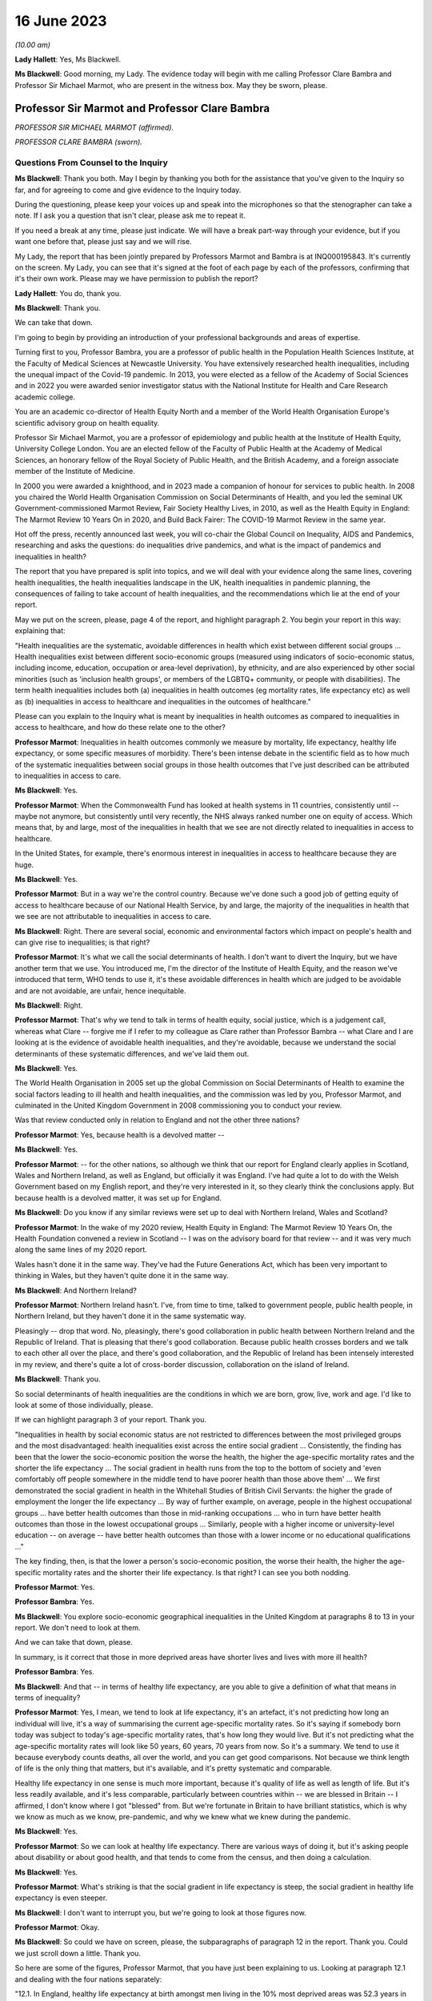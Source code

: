 16 June 2023
============

*(10.00 am)*

**Lady Hallett**: Yes, Ms Blackwell.

**Ms Blackwell**: Good morning, my Lady. The evidence today will begin with me calling Professor Clare Bambra and Professor Sir Michael Marmot, who are present in the witness box. May they be sworn, please.

Professor Sir Marmot and Professor Clare Bambra
-----------------------------------------------

*PROFESSOR SIR MICHAEL MARMOT (affirmed).*

*PROFESSOR CLARE BAMBRA (sworn).*

Questions From Counsel to the Inquiry
^^^^^^^^^^^^^^^^^^^^^^^^^^^^^^^^^^^^^

**Ms Blackwell**: Thank you both. May I begin by thanking you both for the assistance that you've given to the Inquiry so far, and for agreeing to come and give evidence to the Inquiry today.

During the questioning, please keep your voices up and speak into the microphones so that the stenographer can take a note. If I ask you a question that isn't clear, please ask me to repeat it.

If you need a break at any time, please just indicate. We will have a break part-way through your evidence, but if you want one before that, please just say and we will rise.

My Lady, the report that has been jointly prepared by Professors Marmot and Bambra is at INQ000195843. It's currently on the screen. My Lady, you can see that it's signed at the foot of each page by each of the professors, confirming that it's their own work. Please may we have permission to publish the report?

**Lady Hallett**: You do, thank you.

**Ms Blackwell**: Thank you.

We can take that down.

I'm going to begin by providing an introduction of your professional backgrounds and areas of expertise.

Turning first to you, Professor Bambra, you are a professor of public health in the Population Health Sciences Institute, at the Faculty of Medical Sciences at Newcastle University. You have extensively researched health inequalities, including the unequal impact of the Covid-19 pandemic. In 2013, you were elected as a fellow of the Academy of Social Sciences and in 2022 you were awarded senior investigator status with the National Institute for Health and Care Research academic college.

You are an academic co-director of Health Equity North and a member of the World Health Organisation Europe's scientific advisory group on health equality.

Professor Sir Michael Marmot, you are a professor of epidemiology and public health at the Institute of Health Equity, University College London. You are an elected fellow of the Faculty of Public Health at the Academy of Medical Sciences, an honorary fellow of the Royal Society of Public Health, and the British Academy, and a foreign associate member of the Institute of Medicine.

In 2000 you were awarded a knighthood, and in 2023 made a companion of honour for services to public health. In 2008 you chaired the World Health Organisation Commission on Social Determinants of Health, and you led the seminal UK Government-commissioned Marmot Review, Fair Society Healthy Lives, in 2010, as well as the Health Equity in England: The Marmot Review 10 Years On in 2020, and Build Back Fairer: The COVID-19 Marmot Review in the same year.

Hot off the press, recently announced last week, you will co-chair the Global Council on Inequality, AIDS and Pandemics, researching and asks the questions: do inequalities drive pandemics, and what is the impact of pandemics and inequalities in health?

The report that you have prepared is split into topics, and we will deal with your evidence along the same lines, covering health inequalities, the health inequalities landscape in the UK, health inequalities in pandemic planning, the consequences of failing to take account of health inequalities, and the recommendations which lie at the end of your report.

May we put on the screen, please, page 4 of the report, and highlight paragraph 2. You begin your report in this way: explaining that:

"Health inequalities are the systematic, avoidable differences in health which exist between different social groups ... Health inequalities exist between different socio-economic groups (measured using indicators of socio-economic status, including income, education, occupation or area-level deprivation), by ethnicity, and are also experienced by other social minorities (such as 'inclusion health groups', or members of the LGBTQ+ community, or people with disabilities). The term health inequalities includes both (a) inequalities in health outcomes (eg mortality rates, life expectancy etc) as well as (b) inequalities in access to healthcare and inequalities in the outcomes of healthcare."

Please can you explain to the Inquiry what is meant by inequalities in health outcomes as compared to inequalities in access to healthcare, and how do these relate one to the other?

**Professor Marmot**: Inequalities in health outcomes commonly we measure by mortality, life expectancy, healthy life expectancy, or some specific measures of morbidity. There's been intense debate in the scientific field as to how much of the systematic inequalities between social groups in those health outcomes that I've just described can be attributed to inequalities in access to care.

**Ms Blackwell**: Yes.

**Professor Marmot**: When the Commonwealth Fund has looked at health systems in 11 countries, consistently until -- maybe not anymore, but consistently until very recently, the NHS always ranked number one on equity of access. Which means that, by and large, most of the inequalities in health that we see are not directly related to inequalities in access to healthcare.

In the United States, for example, there's enormous interest in inequalities in access to healthcare because they are huge.

**Ms Blackwell**: Yes.

**Professor Marmot**: But in a way we're the control country. Because we've done such a good job of getting equity of access to healthcare because of our National Health Service, by and large, the majority of the inequalities in health that we see are not attributable to inequalities in access to care.

**Ms Blackwell**: Right. There are several social, economic and environmental factors which impact on people's health and can give rise to inequalities; is that right?

**Professor Marmot**: It's what we call the social determinants of health. I don't want to divert the Inquiry, but we have another term that we use. You introduced me, I'm the director of the Institute of Health Equity, and the reason we've introduced that term, WHO tends to use it, it's these avoidable differences in health which are judged to be avoidable and are not avoidable, are unfair, hence inequitable.

**Ms Blackwell**: Right.

**Professor Marmot**: That's why we tend to talk in terms of health equity, social justice, which is a judgement call, whereas what Clare -- forgive me if I refer to my colleague as Clare rather than Professor Bambra -- what Clare and I are looking at is the evidence of avoidable health inequalities, and they're avoidable, because we understand the social determinants of these systematic differences, and we've laid them out.

**Ms Blackwell**: Yes.

The World Health Organisation in 2005 set up the global Commission on Social Determinants of Health to examine the social factors leading to ill health and health inequalities, and the commission was led by you, Professor Marmot, and culminated in the United Kingdom Government in 2008 commissioning you to conduct your review.

Was that review conducted only in relation to England and not the other three nations?

**Professor Marmot**: Yes, because health is a devolved matter --

**Ms Blackwell**: Yes.

**Professor Marmot**: -- for the other nations, so although we think that our report for England clearly applies in Scotland, Wales and Northern Ireland, as well as England, but officially it was England. I've had quite a lot to do with the Welsh Government based on my English report, and they're very interested in it, so they clearly think the conclusions apply. But because health is a devolved matter, it was set up for England.

**Ms Blackwell**: Do you know if any similar reviews were set up to deal with Northern Ireland, Wales and Scotland?

**Professor Marmot**: In the wake of my 2020 review, Health Equity in England: The Marmot Review 10 Years On, the Health Foundation convened a review in Scotland -- I was on the advisory board for that review -- and it was very much along the same lines of my 2020 report.

Wales hasn't done it in the same way. They've had the Future Generations Act, which has been very important to thinking in Wales, but they haven't quite done it in the same way.

**Ms Blackwell**: And Northern Ireland?

**Professor Marmot**: Northern Ireland hasn't. I've, from time to time, talked to government people, public health people, in Northern Ireland, but they haven't done it in the same systematic way.

Pleasingly -- drop that word. No, pleasingly, there's good collaboration in public health between Northern Ireland and the Republic of Ireland. That is pleasing that there's good collaboration. Because public health crosses borders and we talk to each other all over the place, and there's good collaboration, and the Republic of Ireland has been intensely interested in my review, and there's quite a lot of cross-border discussion, collaboration on the island of Ireland.

**Ms Blackwell**: Thank you.

So social determinants of health inequalities are the conditions in which we are born, grow, live, work and age. I'd like to look at some of those individually, please.

If we can highlight paragraph 3 of your report. Thank you.

"Inequalities in health by social economic status are not restricted to differences between the most privileged groups and the most disadvantaged: health inequalities exist across the entire social gradient ... Consistently, the finding has been that the lower the socio-economic position the worse the health, the higher the age-specific mortality rates and the shorter the life expectancy ... The social gradient in health runs from the top to the bottom of society and 'even comfortably off people somewhere in the middle tend to have poorer health than those above them' ... We first demonstrated the social gradient in health in the Whitehall Studies of British Civil Servants: the higher the grade of employment the longer the life expectancy ... By way of further example, on average, people in the highest occupational groups ... have better health outcomes than those in mid-ranking occupations ... who in turn have better health outcomes than those in the lowest occupational groups ... Similarly, people with a higher income or university-level education -- on average -- have better health outcomes than those with a lower income or no educational qualifications ..."

The key finding, then, is that the lower a person's socio-economic position, the worse their health, the higher the age-specific mortality rates and the shorter their life expectancy. Is that right? I can see you both nodding.

**Professor Marmot**: Yes.

**Professor Bambra**: Yes.

**Ms Blackwell**: You explore socio-economic geographical inequalities in the United Kingdom at paragraphs 8 to 13 in your report. We don't need to look at them.

And we can take that down, please.

In summary, is it correct that those in more deprived areas have shorter lives and lives with more ill health?

**Professor Bambra**: Yes.

**Ms Blackwell**: And that -- in terms of healthy life expectancy, are you able to give a definition of what that means in terms of inequality?

**Professor Marmot**: Yes, I mean, we tend to look at life expectancy, it's an artefact, it's not predicting how long an individual will live, it's a way of summarising the current age-specific mortality rates. So it's saying if somebody born today was subject to today's age-specific mortality rates, that's how long they would live. But it's not predicting what the age-specific mortality rates will look like 50 years, 60 years, 70 years from now. So it's a summary. We tend to use it because everybody counts deaths, all over the world, and you can get good comparisons. Not because we think length of life is the only thing that matters, but it's available, and it's pretty systematic and comparable.

Healthy life expectancy in one sense is much more important, because it's quality of life as well as length of life. But it's less readily available, and it's less comparable, particularly between countries within -- we are blessed in Britain -- I affirmed, I don't know where I got "blessed" from. But we're fortunate in Britain to have brilliant statistics, which is why we know as much as we know, pre-pandemic, and why we knew what we knew during the pandemic.

**Ms Blackwell**: Yes.

**Professor Marmot**: So we can look at healthy life expectancy. There are various ways of doing it, but it's asking people about disability or about good health, and that tends to come from the census, and then doing a calculation.

**Ms Blackwell**: Yes.

**Professor Marmot**: What's striking is that the social gradient in life expectancy is steep, the social gradient in healthy life expectancy is even steeper.

**Ms Blackwell**: I don't want to interrupt you, but we're going to look at those figures now.

**Professor Marmot**: Okay.

**Ms Blackwell**: So could we have on screen, please, the subparagraphs of paragraph 12 in the report. Thank you. Could we just scroll down a little. Thank you.

So here are some of the figures, Professor Marmot, that you have just been explaining to us. Looking at paragraph 12.1 and dealing with the four nations separately:

"12.1. In England, healthy life expectancy at birth amongst men living in the 10% most deprived areas was 52.3 years in 2017-2019, compared with 70.7 years among those living in the 10% least deprived areas."

Now, I've had my calculator out overnight, my Lady, and that is a difference of 18.4 years.

"Women in the most deprived areas could expect to live 51.4 years in 'Good' health compared with 71.2 years in the least deprived areas ..."

A difference of 19.8 years.

Moving down to Scotland:

"12.2. In Scotland, healthy life expectancy at birth amongst men living in the 10% most deprived areas was 47.0 years in 2017-2019, compared with 72.1 years amongst those living in the 10% least deprived areas."

Which is a difference of 25.1 years, so that's almost a third of the healthy life expectancy:

"Women in the most in the most deprived areas could expect to live 50.1 years in 'Good' health compared with 71.6 years in the least deprived areas."

Which is a difference of 21.5 years.

"12.3. In Wales, healthy life expectancy at birth in 2017-19 for men was lowest in the 10% most deprived areas at 51.8 years and highest in the least deprived 10% of areas at 68.6 years, a difference of 16.9 years. Similarly, healthy life expectancy at birth for women in the most deprived areas was 50.2 years compared to 68.4 years in the least deprived areas ..."

Which is a difference of 18.2 years.

"12.4. In Northern Ireland, the healthy life expectancy inequality gap between the 20% most and least deprived areas was 13.5 years for men and 15.4 years for women [over the same time period] ... The data presented here for Northern Ireland is by quintile (20% bands) whereas [the difference] is by decile (10% bands) for the other three countries. This reflects cross-national differences in how the data is published."

Is that right?

**Professor Bambra**: Yes.

**Ms Blackwell**: Right. Thank you, we can take that down, please.

In relation to inequalities arising from ethnicity in health, you explain that there has historically been a lack of routine data linking ethnicity to mortality records, explaining an absence of official regular information on life expectancies for different ethnic groups; is that right?

**Professor Bambra**: Yes, that's right. There are complexities around calculating life expectancies by ethnicity, which we go into in detail in the report.

**Ms Blackwell**: Yes. What's the importance of data collection in respect of protected characteristics and other axes of inequalities, including the importance of disaggregated data?

**Professor Bambra**: Yes, as Michael said, we have brilliant data when we're looking at area-level disadvantage in England and the other devolved nations, but when it comes to other groups that suffer from health inequalities, such as ethnic minorities, people from LGBTQ or inclusion health groups, then it's like a contrast of riches in terms of data compared to almost no or sparse data, where it mainly has to come from cohort studies conducted by individual universities and so on.

The issues are that if you don't have any data, you don't know sufficiently what the health needs are of different populations in your community.

**Ms Blackwell**: But despite the absence of data, in your report you say that there is some evidence that ethnic minority people may have much poorer health, that is morbidity, than white people in England.

**Professor Bambra**: Yes, there's better data for the various groups, including minority ethnic groups, when it comes to morbidity as opposed to mortality.

**Ms Blackwell**: Right.

**Professor Bambra**: Obviously it's something that you can do on a survey basis, it's less complicated to measure and, yes, it varies obviously by different minority ethnic group, but there are certain conditions that are more likely to be worse in some groups than others. And certainly for indicators such as self-reported health or mental health, it's particularly poor in certain ethnic minority groups, yes.

**Ms Blackwell**: Is the pattern in terms of the data or lack of data similar one in Scotland and Wales?

**Professor Bambra**: Yes, that's correct, and there's even less data available in Northern Ireland.

**Ms Blackwell**: Minority ethnic groups in England, Scotland and Wales experience substantial inequalities in the social determinants of health, and so you said, Professor Marmot, in your 2020 report.

Could we display paragraph 28 of their report, please.

All right, now, there are a series of inequalities in the social determinants of health in relation to minority ethnic groups set out in subparagraphs of paragraph 28, starting with the:

"28.1. Educational attainment at GCSE and degree levels [which] is highest for ... Chinese and Indian ethnic groups [but] Gypsy and Irish Travellers have the lowest level of qualifications at both levels ..."

If we could move over the page, please, we can see that:

"28.2. White and Indian minority ethnic groups are more likely to be in employment, with unemployment highest among Black and Bangladeshi/Pakistani populations ..."

And that your review, Professor Marmot:

"28.3 ... noted that ... people from ethnic minority groups are 'more likely to be in low-paid, poor quality jobs, with few opportunities for advancement, often working in conditions that are harmful to health. Many are trapped in a cycle of low-paid, poor-quality work and unemployment'."

And that:

"28.4. 'Workers from minority ethnic groups are more likely to be on zero-hours contracts than White workers: 1 in 24 minority ethnic workers is on a zero-hours contract compared with one in 42 White workers, and minority ethnic workers are more likely than White workers to be on agency contracts ..."

"28.5. Bangladeshi, Pakistani, Chinese and Black groups are about twice as likely to be living on a low income, and experiencing child poverty, as the White population ... In Wales, for example, there is a 29% likelihood of people whose head of household came from a non-white ethnic group living in relative income poverty compared to a 24% likelihood for those whose head of household came from a white ethnic group ..."

And so it goes on.

I want to just divert slightly to ask you both: what is the impact that racism can have on health inequalities?

**Professor Bambra**: There are different types of racism.

**Ms Blackwell**: Yes.

**Professor Bambra**: At the interpersonal level, institutional level or at the structural level. A lot of the research that's been conducted has been done on interpersonal racism, so that's harassment, discrimination, and violence. Those studies obviously find significant impacts particularly on mental health but also on general health, and that that lasts across people's life course.

In terms of institutional and structural racism, there has been less research done in the UK on that, although we do know from studies, for example in America, the impacts that structural racism, so the way in which society is organised, and how that is embedded within laws and cultural norms, we know that that can have an impact, for example in America, in terms of infant mortality rate gaps, and when certain laws were changed to become more inclusive of ethnic minorities there, then you see an improvement in infant mortality rates amongst those groups.

**Ms Blackwell**: Right. So, taking that together with what we see set out in the subparagraphs of paragraph 28 of your report, what is your conclusion in terms of how race might affect health determinants?

**Professor Bambra**: People from minority ethnic groups are much more likely to be living in deprivation, so everything that Professor Marmot outlined in terms of the health impacts of poverty, housing and so on applies kind of even more so, it's amplified for people from minority ethnic groups.

So, for example, 50% of Bangladeshi and Pakistani households are in the 20% most deprived neighbourhoods, compared to 17% of the white population.

**Ms Blackwell**: Thank you.

**Professor Marmot**: If I could add?

**Ms Blackwell**: Yes, please.

**Professor Marmot**: I think of it in two ways. One exactly as Clare has just described, that racism leads to social disadvantage, but the second is what Clare was describing earlier, the direct psychosocial effect of racism. It's pretty miserable to be discriminated against.

And we've got -- this is emerging since Clare and I prepared our report -- we've got emerging evidence that if you look at school performance, early childhood, minority ethnic groups do well. Poor Bangladeshi kids do better than poor white kids in school. The discrimination and the prejudice seems to happen afterwards, when they go into further education or into employment.

So exactly what we've documented here of the employment disadvantage of belonging to a minority ethnic group, it's almost as if something happens after early education.

So, I think -- we're in agreement on this -- there are two ways to think about it: racism leads to social and economic disadvantage, but there may be direct psychosocial effects of racism.

**Ms Blackwell**: Thank you.

I want to turn away from racism and race for a moment and look at what are described as "inclusion health groups".

Can we please display paragraph 33 of the report. Thank you. Could we highlight paragraph 33. Thank you very much.

"According to NHS England ... inclusion health groups are people who are socially excluded 'who typically experience multiple overlapping risk factors for poor health, such as poverty, violence and complex trauma'. Inclusion health groups include 'people who experience homelessness, drug and alcohol dependence, vulnerable migrants, Gypsy, Roma and Traveller communities, sex workers, people in contact with the justice system and victims of modern slavery'. People belonging to inclusion groups tend to have poor health outcomes, negative experiences of healthcare and a lower average age of death ... For example, a systematic review of over 300 scientific studies conducted in high-income countries (including the USA, Australia, Sweden, Canada and the UK) which was published in The Lancet found that mortality rates were significantly higher amongst people with a history of homelessness, imprisonment, sex work, or substance use disorder than amongst the general population, particularly for deaths due to injury, poisoning, and other external causes ... Research suggests that the adverse health experiences of inclusion health groups result from stigma, trauma, social exclusion, discrimination and victimisation."

That's quite a wide description of various factors that might affect someone's life. But is the analysis of the level at which their lives are affected, in terms of the lower average age of death and negative consequences of healthcare, quite common amongst those groups?

**Professor Bambra**: Yes, as it's stated there from the scientific evidence.

**Ms Blackwell**: Yes.

Can you explain to us what is meant by intersectionality, please?

**Professor Bambra**: Yes, intersectionality is a way of thinking about how people have different aspects of social identity, so, for example, I'm a women but I'm also white and I'm also LGBTQ, and so I would get certain advantages in life, for example, from whiteness, but I might get disadvantages from being a women. So I experience the social world and therefore the health consequences of that in different ways, from a privilege or subordination.

**Ms Blackwell**: Thank you.

Finally on this topic, could we highlight paragraph 34, please:

"LGBTQ+ groups (lesbian, gay, bisexual, transgender, and queer or questioning), also experience health inequalities. Whilst data is lacking in terms of mortality, life expectancy or physical health, there is strong evidence of higher prevalence of mental health issues amongst LGBTQ+ people ... For example, a review of UK studies found higher rates of mental health problems amongst LGBTQ+ people including attempted suicide, self-harm, anxiety and depression ... This review also found evidence of higher substance (alcohol and tobacco) abuse amongst LGBTQ+ people. Mental health services were perceived to be discriminatory by LGBTQ+ people. Researchers have suggested that this increased morbidity is potentially a result of stigma, social exclusion, discrimination and victimisation ..."

Thank you.

I'm going to move on now to ask about the health inequalities landscape in the United Kingdom, and begin, please, with what is described in your report as a slowdown in health improvement.

Could we display, please, paragraph 36 at page 15:

"Until 2010, life expectancy in the UK had been increasing at about one year every four years. This trend had continued for all of the 20th century, with small deviations. In 2010/11, there was a break in the curve. The rate of improvement slowed dramatically and then stopped improving. One question this raises is whether we have simply reached peak life expectancy; the rate of improvement has to slow some time. However, comparisons with other countries answer this question. The slowdown in life expectancy growth during the decade after 2010 was more marked in the UK than in any other rich country, except Iceland and the USA ..."

Is it right that the only G7 country with lower life expectancy going into the pandemic than the UK was the United States?

**Professor Marmot**: That's correct.

**Ms Blackwell**: Yes.

Are you able, Professor Marmot, to give us a picture of how the healthcare situation, the state that it was in at the time that the pandemic hit, not only in terms of healthcare but also in terms, for instance, of vacancies in hospitals or the situation in which nurses found themselves, and give us a full complexion of what that picture looked like?

**Professor Marmot**: As I said earlier, most of the health differences that we see are not attributable to healthcare, but to health. Let me make two comments about this slowdown in improvement in health post-2010. The first is close to unprecedented -- it's hard to overstate how important this is: that we were used, as a country, based on the evidence, to expect health to get better every year. Fewer babies would die, fewer old people would die, health would improve year on year and that's what the history of the 20th currently led us to expect. And in 2010 that rate of improvement slowed dramatically, more marked in the United Kingdom than in any other rich country except Iceland and the United States. That's really dramatic. It slowed in many countries, but nowhere near to the extent that that improvement in life expectancy slowed in the UK.

Second -- we've described the social gradient in health -- the social gradient got steeper, so the inequalities got bigger, and, particularly for people from the northeast, what we saw was a decline in life expectancy. A decline. Not just a slowdown in improvement, a decline in life expectancy for people in the bottom 10% of deprivation, the most deprived, in every region of the country except London.

So the regional inequalities got bigger.

If you were lucky enough to be in London, then the consequence of deprivation for your health was not as bad as if you were deprived in the northeast or the northwest.

**Ms Blackwell**: I'm going to display some charts now which I hope you can take us through that demonstrate the evidence you've just given, Professor Marmot.

Could we have on the screen, please, paragraphs 39 and 41. Thank you very much.

What do we see here, Professor Marmot or Professor Bambra? We can see that the title of the figure is "Life expectancy at birth by sex, four countries of the UK", so that's between 2010 and 2012 to 2016 to 2018.

**Professor Marmot**: Well, I say to my Welsh colleagues, "You look like England, only more so" -- which they don't like much -- because the slowdown was more marked in Wales and Scotland than in England. Now, there may be a number of reasons for that. One might be that England is the wrong comparator for Wales, maybe it should be northeast or northwest England, because of post-industrial effects on poverty and the like. But what we see is this slowdown in improvement in all four countries of the United Kingdom.

**Ms Blackwell**: Let's look, please, briefly at each of the countries separately, starting with Scotland, at paragraphs 40 and 41. Next page, please.

*(Pause)*

**Ms Blackwell**: Figure 3 on page 20, please. Yes, thank you.

**Professor Marmot**: So, Scotland, when I said Wales is like England only more so, Scotland is like the northeast and northwest of England, only more so. Look at the decline in life expectancy in the most deprived group.

**Ms Blackwell**: Which is at the bottom of each of these figures, yes.

**Professor Marmot**: So this is using an index of multiple deprivation, the same index across the UK, and you can see the improvement in life expectancy in the least deprived quintile --

**Ms Blackwell**: Yes.

**Professor Marmot**: -- and going up a bit in the next two quintiles, you can see it declining after 2010 in the second poorest quintile, and declining quite markedly in the poorest quintile. So the inequalities are getting bigger and life expectancy for the bottom 40% -- earlier I said the bottom 10% -- the bottom 40% is getting worse.

That's really -- I mean, I can't overstate it, it's really shocking to those of us in the health field, as well as to ordinary people: the idea that it's no longer the case that you can look forward to better health year on year, it's actually getting worse.

**Ms Blackwell**: Just to confirm, the top figure relates to males and the bottom figure relates to females, but the patterns are pretty much the same.

**Professor Marmot**: The patterns are pretty much the same. There is a consistent phenomenon in the data globally -- well, amongst high income countries -- that if you look at life expectancy, the variations tend to be bigger for men than for women. When you look at ill health, the variations tend to be bigger for women than for men. And Clare may have a better answer to that than I do, but if I say I don't know the reason for that, I can then speculate, but it's troubled all of us for a very long time that women seem to have more morbidity, more ill health, and in fact, with what happened post-2010, we saw a particular impact on ill health in women going up. So the life expectancy figures, it's both genders, but particularly reported ill health was going up for women.

**Professor Bambra**: The life expectancy for women in the most deprived areas has had declines in some cases as well. So, for example, in some of the areas of the northeast, it's lower than it was ten years ago.

**Ms Blackwell**: Thank you.

May we go to figure 4 on page 21, please. We can see the same information plotted on figures for Wales, and is this a similar pattern to what we have seen in the previous two --

**Professor Marmot**: Yes.

**Ms Blackwell**: -- charts? Thank you.

Then, finally, can we go to Northern Ireland, please, which is on page 22, figure 5.

**Professor Marmot**: Look at the dramatic decline. There you can actually see for the bottom 60%, the most deprived 60%.

**Ms Blackwell**: In relation to both men and women?

**Professor Marmot**: Yes.

**Ms Blackwell**: Yes.

**Professor Marmot**: So you asked me -- I hadn't finished answering your question --

**Ms Blackwell**: Sorry, I interrupted you.

**Professor Marmot**: -- where we were up to 2019.

**Ms Blackwell**: Yes.

**Professor Marmot**: In my 2010 review, drawing both on the World Health Organisation Commission on Social Determinants of Health, which I chaired, and the work of nine task groups, expert task groups that we set up to bring the evidence together, we made six domains of recommendations: give every child the best start in life; education and lifelong learning; employment and working conditions; number four was everyone should have at least the minimum income necessary for a healthy life; number five was healthy and sustainable places in which to live and work; number six, taking a social determinants approach to prevention.

We said: if you follow these six domains of recommendations, health will improve and health inequalities will diminish.

So then we get to -- notice we didn't say anything about healthcare, for the reasons that I said earlier, that the National Health Service delivered great equity of access to healthcare, and in fact -- a slightly complicated point -- in a way, it goes the other way. What we see is that the usage of the healthcare system follows the social gradient in that the more deprived the area the greater the usage of the healthcare system. Not because people are overusing it, but because they're sick. There's more illness. So it's actually inequalities in health that are putting the burden on the healthcare system, not the healthcare system that's responsible for inequalities in health. It actually goes the other way.

That said, we do need a healthcare system when we get sick, and where we were pre-pandemic, if you look at funding for the healthcare system -- and we put this in the report, adjusting for the size of the population and the ageing of the population -- if you've got more people, you need to spend more money on healthcare; if you've got more older people, you need to spend more money on healthcare. Older people get sick, that's the nature of it. So just looking at a blanket figure for spending doesn't tell you enough. And we drew on figures from the Nuffield Trust that said during the government from 1979 to 1997, healthcare spending went up about 2% a year, after you adjust for the size of the population and the ageing of the population.

**Ms Blackwell**: Yes.

**Professor Marmot**: In the government from 1997 to 2009, it went up at 5.7, 5.8% a year. 2010, it went up by minus 0.07%, and then the next five years, minus 0.03%.

So, adjusting for the size of the population and the ageing of the population, the increase was negative after 2010.

Now, we know, even after adjusting for population size, you need positive growth because of new technology, which is expensive and so on. So the funding of the healthcare system was inadequate post-2010.

If you take January 2009 the number of people waiting for NHS treatment as a benchmark, it was at the -- in 1997 it was about 2.3 times what it was at the low level of 2009. By 2019 it had doubled compared with 2009. So pre-pandemic the number of people waiting for NHS treatment was twice as high as it had been in 2009.

There were already vacancies climbing in --

**Ms Blackwell**: Vacancies of clinicians --

**Professor Marmot**: Oh, doctors and nurses.

**Ms Blackwell**: Yes.

**Professor Marmot**: Climbing. I can't give you the figures for 2019. The most recent figures suggest 150,000 vacancies of doctors and nurses, but there were already vacancies, which puts great pressure on the existing staff. Then we know there were real problems of morale. There had been the first doctors' strike in the 2010s. There was real concern over pay for doctors and nurses, which was part of the concern over public sector pay in general. But before the cost of living crisis, nurses' pay had gone down by 5% over the period from 2010.

I'm not going to get into the intricacies of the doctors' calculations of which is the right figure, but doctors' pay had clearly gone down.

So pay and conditions, vacancies, morale, were really adverse in 2019 before the pandemic.

**Ms Blackwell**: The figures that you gave a moment ago relate to funding the NHS in England. What about social care?

**Lady Hallett**: Sorry, before we go on, I think there are two separate issues. We have had the graphs on life expectancy and we've now moved on to funding of the NHS. Can I just go back to the graphs for a second.

**Professor Marmot**: Sure.

**Ms Blackwell**: Of course.

**Lady Hallett**: Forgive me for interrupting, Ms Blackwell.

**Ms Blackwell**: Not at all.

**Lady Hallett**: I confess a lack of understanding of graphs on occasion -- I used to describe to colleagues I had graph blindness -- so forgive me if I don't really follow. But could we go back to the graph which is on the screen at page 22.

The funding point is obviously really important and we will get back to it, I promise.

But, as I understand it, graphs -- the way in which you can get lines going like that or going like that can depend a lot on the extent of space you give to your differences, to your various criteria.

So when we look at the bottom graph, females, am I reading it correctly, one or both of you, the vertical graph, the vertical line axis is 78, 81, 84 years of age. Is that right?

**Professor Marmot**: That's correct.

**Lady Hallett**: So between 78 to 81 we have got 79, 80, so if we roughly fit it in, the graph seems to start, in 2015-2017, at the age of 80, have I got that -- no, it's probably about 79.5. It's hard to say.

**Professor Marmot**: Yes.

**Lady Hallett**: Then it goes along and then it comes down, and I'm going to guess it comes down to about 79.

**Ms Blackwell**: My Lady, are you looking at the female chart?

**Lady Hallett**: I'm looking at the female chart, the most deprived.

**Professor Marmot**: Yes.

**Lady Hallett**: So I get from the graphs the significant difference between the most advantaged and the most deprived. At the moment what I'm not getting -- and that's why I'm asking for your help -- is a dramatic decrease in life expectancy if you take into account what -- the line really is reflecting what ages. So we're going from roughly 79.5 to about 79, and so my question is: is that a dramatic decrease?

**Professor Marmot**: Yes. Forgive me for this comment, I think you understand the graph perfectly well. I don't think you've got graph blindness at all.

Yes, it is dramatic. Half a year doesn't sound like much, but if you think that the history had been increasing one year every four years, half a year means we've just lost two years of improvement. So it doesn't sound like a lot, but it's actually a lot.

I mean, one year every four years, if you say to somebody, you know, "Run round the block three times a week and you'll add to year to your life expectancy", they would probably say, "The game's not worth the candle. A year, who the hell cares?" Because it's the nature of the measure, it's not very informative, it hardly seems worth running round the block just to get another year, from 79 to 80. But it's a summary measure. So half a year is really quite a lot, it's quite a great deal.

I mean, your point is well taken. If we had, as we're taught in first year, to put the zero and -- you wouldn't be able to see any difference, because it would all be clustered up the top. So, to that extent, we've disobeyed the rule of always putting it at zero, so you could actually see the differences.

So your question is perfectly appropriate, but the comparison is not: well, what does half a year mean? It's: we expect one year every four years, and we got half a year drop. That's really quite a dramatic difference.

**Professor Bambra**: And if I could just add, it's in this historical trend of increasing life expectancy over the 20th century, with the exception of World Wars, so a fall like this -- and we've also seen a corresponding increase in infant mortality rates in the lead-up to the pandemic -- are historically unprecedented from a public health perspective.

**Ms Blackwell**: As we have seen, the downward trajectory, the pattern is the same, for women and for men, in all four nations.

**Professor Marmot**: In all four nations. And, as I said earlier, in England we see a bigger fall in northern parts of the country than we do in London and the southeast.

**Ms Blackwell**: Well, before we leave this area of evidence, may we put up figure 6 at page 24, please. This is the figure for life expectancy at birth by sex for the least and most improved deciles in each region between 2010 and 2016 or 2018.

What do we see here, Professor Marmot?

**Professor Marmot**: The first thing we see is, if you look at the least deprived decile, the regional differences are relatively small. If you're rich, it matters less which part of the country in which you reside and I think that's quite important. The poorer you are, which is actually in figure 7, but the poorer you are, the more it matters where you live.

**Ms Blackwell**: Well, let's look at figure 7, please, because I think that is of greater interest to what you're saying. Here we see "Life expectancy at birth by sex and deprivation deciles in London and the North East", and this is what you were talking about before, the stark difference between the area in the country that you live, in which you live.

**Professor Marmot**: And it's really terribly important, because this is a national index of multiple deprivation, so it's the one index that's being applied, and if you're deprived, it's worse to be in the north, if you're in the north it's worse to be deprived. I mean, it's almost intersection in the way --

**Professor Bambra**: Yes, intersection of place, yes.

**Professor Marmot**: -- Clare was describing it before.

**Ms Blackwell**: What do we see in these charts at figure 7, please?

**Professor Marmot**: So the greater -- for both London and the northeast, the greater the deprivation, the shorter the life expectancy. The gradient is steeper in the northeast than it is in London. So, as I was describing, the consequences for life expectancy are bigger if you're in the northeast and deprived than if you're in London and deprived.

Then, crucially, if you look at the dotted line -- look at London and look at the dotted line and the solid line. So the dotted line --

**Ms Blackwell**: Is the earlier period, isn't it?

**Professor Marmot**: The dotted line is 2010 to 2012, and the solid line is 2016 to 2018. Look at London. You see at every point along the gradient life expectancy improved. Now look at the northeast. Life expectancy -- and particularly you see it more clearly for women. Look at the bottom graph for women. Life expectancy fell in the poorest decile. It fell marginally in the next poorest decile. It didn't improve for the bottom six deciles. It's only in the top 40% that you get an improvement. And you see it more clearly for women, it's a similar picture for men, but more clearly.

So if we then go back to figure 6, if we may, it's not just the northeast, it's every region virtually outside London. If you're in the least deprived 10%, life expectancy went up a bit, the regional differences were relatively small. If you're in the most deprived 10%, the regional differences are much bigger, and life expectancy went up in London and went down in virtually every region outside London.

**Ms Blackwell**: Is that more pronounced in the bottom figure here for females? We can see it very clearly.

**Professor Marmot**: Yes, it is, and -- I'm sorry if I'm jumping ahead to your next question.

**Ms Blackwell**: Not at all, no, please.

**Professor Marmot**: But I said that I can't explain the male/female differences. When we published these figures in our 2020 report, it was put to me that the burden of austerity fell on women to a much greater extent than on men. The various cuts had a bigger impact on women's lives than on men's lives. And when that was put to me -- we didn't put it in our report -- I had to say, "Yes, that sounds credible to me". So I hadn't put it in my 2020 report, but it's at least a credible explanation for what's going on here.

**Ms Blackwell**: Thank you.

So we've looked -- we can take that down now, thank you very much -- at life expectancy, we've looked at NHS funding, and I was coming on to ask you about social care funding and what happened to social care funding. What was the effect of it over the course of the ten years leading up to the pandemic?

**Professor Marmot**: If you look at social care funding per person by local authority, the spend per person by local authority, for the least deprived 20% of local authorities, social care spending per person went down by 3%, and then the greater the deprivation of the area, the steeper the cuts in social care spend. In the most deprived 20%, it went down by 17%.

Now, arguably the greater the deprivation, the greater the need. The greater the need, the greater the reduction in spending and it was part of the settlement to local government spending in general.

If you look at spending per person, total spending per person by local authorities, in the least deprived 20% the spending per person went down by 16%, and then the greater the deprivation, the greater the reduction. In the most deprived 20%, it went down by 32%.

Now, if you were in government and worked on the assumption that everything local government does is a waste of space, then you can cut and not expect any adverse consequences. If you're not of that view, and I and Clare are not of that view, what local government does is quite important, like adult social care, like amenities, like childcare and all the good things that local government does.

If you cut in that regressive way -- and I've shown these figures to economists who say, "You're making this up, I've never seen such neatly regressive settlements", but these are the government figures, the graph I've got comes from these two fiscal studies but it's based on government figures; the greater the deprivation, the greater the need; the greater the need, the greater the reduction in local authority spend in general, and on adult social care specifically -- that will damage the health of people, other things equal, and will contribute to inequalities in health.

**Ms Blackwell**: Thank you.

I want to draw all this together now, please, and have a look at your expert opinion as you've set out in the course of your report.

First of all, may we look at paragraph 57. That's at page 29. Thank you.

"The overall impression that UK government austerity policies post-2010 had an adverse effect on health inequalities is also supported by analyses of England showing that health inequalities narrowed in the period of high public expenditure from around 2000 to 2010, and began to widen again post-2010 ... "

As you have outlined in your evidence.

"Scientific research has found that between 2000 and 2010, geographical inequalities in life expectancy, infant mortality rates and mortality amenable to healthcare were reduced in England ... In contrast, these inequalities have increased since 2010 ..."

The next paragraph, please:

"Substantial systematic health inequalities by socio-economic status, ethnicity, area-level deprivation, regime, socially excluded minority groups and inclusion health groups existed during the relevant period."

The relevant period being between 2010 and the onset of the pandemic.

"There is evidence that such health inequalities increased during the relevant period. The majority scientific view is that the underlying causes of health inequalities are the social determinants of health: the conditions in which people are born, grow, live, work, and age. It is plausible that adverse trends in these social determinants of health since 2010 led to the worsening health picture in the decade before the onset of the pandemic. In short, the UK entered the pandemic with its public services depleted, health improvement stalled, health inequalities increased and health among the poorest people in a state of decline."

Does that accurately reflect your conclusion in this area?

**Professor Bambra**: Yes.

**Professor Marmot**: Yes.

**Ms Blackwell**: Thank you.

My Lady, I'm about to move on to health inequalities and pandemic planning, and I wonder whether that would be a suitable time to take our mid-morning break.

**Lady Hallett**: Certainly. I shall return at 11.20.

*(11.06 am)*

*(A short break)*

*(11.20 am)*

**Ms Blackwell**: Thank you, my Lady.

We're now going to consider the extent to which inequalities were taken into account in pandemic planning by the United Kingdom Government and the devolved administrations. I think, Professor Bambra, it falls to you to answer most of the questions in relation to this topic.

You were good enough to consider a wealth of documentation which was provided to you, most of which has been obtained by the Inquiry during the course of its preparation for these public hearings, including a series of National Security Risk Assessments and National Risk Register processes.

Am I able to summarise the position in relation to the NSRA and NRR documents in this way: that up to very recent editions of those assessments, there has been no mention at all of consequences, risk consequences on any vulnerable groups?

**Professor Bambra**: Yes, the risk registers pre-pandemic that we reviewed had very little by way of vulnerability other than clinical risk factors or age in some cases, and there was certainly nothing in terms of, for example, minority ethnic groups, deprivation, other things which we know are major factors in the Covid pandemic.

**Ms Blackwell**: More recently, however, and post pandemic, the documents that you have considered and analysed do tend to begin, at least, to consider those with vulnerabilities and health inequalities; is that right?

**Professor Bambra**: Yes, there has been an improvement and a broadening of what the term "vulnerable" means within the risk registers, which is to be welcomed.

**Ms Blackwell**: Thank you.

You also looked at the Civil Contingencies Act of 2004, and a series of both statutory and non-statutory guidance that is relevant to that Act of Parliament.

What did you find in relation to those bodies of work in terms of reflection on vulnerabilities and inequalities?

**Professor Bambra**: Obviously these documents refer to all different types of civil emergency, so it could be a flood, a terrorist act, or indeed a pandemic. So the definition of vulnerability used within those documents is often quite narrow, such as, you know, people who might have difficulties helping themselves in the event of an emergency, very narrow and somewhat outdated, and doesn't really apply across when we think about it from a public health or a pandemic perspective.

**Ms Blackwell**: On that point, may we display paragraph 97 of your report, please. I'm afraid I don't have a page number for that.

**Lady Hallett**: 40?

**Ms Blackwell**: I think it might be page 40, thank you.

The previous page, thank you.

Here, just to underline the point -- thank you -- you are referring to the glossary of the Civil Contingencies Act and you say:

"... vulnerability is defined as 'the susceptibility of individuals or a community, services or infrastructure to damage or harm arising from an emergency or other incident' ..."

What comment do you have upon the description there and the definition?

**Professor Bambra**: I think from a health perspective we'd obviously define vulnerability differently, as we did in our earlier comments about the different types of health inequalities.

**Ms Blackwell**: Yes. All right.

I'd like now to look, please, at a different document. It's the witness statement of Mark Lloyd, who is the chief executive of the Local Government Association. It's at INQ000177803.

Can we go, please, to page 43, which is paragraph 160.

Just to put this in context, one of the non-statutory pieces of guidance which you looked at to the Civil Contingencies Act is the emergency response and recovery guidance; is that right?

**Professor Bambra**: That's right.

**Ms Blackwell**: Thank you.

It's page -- thank you. Now, paragraph 160 of Mr Lloyd's statement reads as follows:

"There is an expectation that in formulating emergency plans, LRFs and individual agencies including local authorities will take into account the needs of vulnerable people. Vulnerability is not framed in government guidance in terms of protected characteristics, nor is it clearly, or narrowly, defined, but instead includes broad references to children and young people; faith, religious, cultural and minority ethnic communities; and elderly people and people with disabilities. Previous research from the British Red Cross ... published shortly before Covid indicates different practices on whether vulnerability is defined in local plans, and on whether this is seen as a responsibility of the [local resilience forum] or of councils. However, the [Local Government Association] understands that there is very limited direction and no specific requirement from Government as to the issues for which councils and [local resilience forums] should test and exercise, even where these could be identified as national level rather than local issues."

Does that reflect what you found in your analysis of the relevant guidance?

**Professor Bambra**: I think I'd slightly disagree with the list of -- you know, saying there's broad references to these different groups, because the balance, in my reading of the 40 or so documents, is that predominantly it would be children, older people, sometimes people with disabilities, and on very rare occasions would you get mention of faith or minority ethnic communities, you know, literally like once or twice, and often in the context of perhaps adherence or responses to behavioural messaging, rather than in a: how can we help people in an emergency?

**Ms Blackwell**: Does this demonstrate that there was, certainly in amongst the legislation and the guidance that you have considered, no common definition of vulnerability, and those suffering from health inequalities and matters of that nature?

**Professor Bambra**: Yes.

**Ms Blackwell**: And is it important, in your view, that there should be a common understanding and definition of these terms?

**Professor Bambra**: Yes, I think part of the problem with some of the work that we reviewed is that because the Civil Contingencies Act, as I said, is for all different types of emergency --

**Ms Blackwell**: Yes.

**Professor Bambra**: -- they're either going to have a very broad definition or, you know, potentially a narrow one. But when we're thinking specifically about pandemic planning as an emergency, then obviously, for the reasons that Michael and I outlined earlier, it's very important you think about which groups are going to have the highest health risk and that, of course, could differ completely from people who might be most affected by a flood or terrorism. We have much better data on being able to predict and ascertain which social and economic groups would be most impacted by a pandemic, and that needs to be reflected in these types of guidance when they're thinking about a pandemic.

**Ms Blackwell**: Thank you.

You also looked at the Dame Deirdre Hine review from July of 2010, which was brought about as a result of the swine flu in 2009, the H1N1 pandemic response.

What did you discover about the level of consideration within that review to vulnerable groups?

**Professor Bambra**: Yes, the Hine review was the independent inquiry into H1N1 and, again, vulnerability was largely defined in terms of clinical risk factors: age, pregnancy, that sort of thing. Nothing in terms of a broader definition of thinking about health inequalities. And there is, as we present in the report, evidence that there were socio-economic and ethnic inequalities in the swine flu pandemic in England and Wales.

**Ms Blackwell**: So did it surprise you that there was little, if any, reference to those within the report?

**Professor Bambra**: The report pre-dates the research studies by a few years. However, the research studies use official government data, so I would be surprised if the government didn't have access to that data before the researchers.

Secondly, we know about seasonal flu, the inequalities we see in that replicate the inequalities we see in swine flu, for example, and also other respiratory tract infections, which, for example, are higher in some British Asian groups. So yes, I was very surprised that the 2010 report didn't think about the health inequalities that had happened within that small pandemic.

**Ms Blackwell**: Just to set out what some of those inequalities were, and we don't need to put this up now, but these are set out in paragraphs 174 through to 176 in your report, the mortality rate in the most deprived 20% of England's neighbourhoods, in relation to swine flu, was three times higher than in the least deprived 20%, and a study of ethnic inequalities in mortality from the swine flu in England found people from some minority ethnic groups experienced an increased mortality risk compared to the white population during the pandemic, with the highest risk of death being in those of Pakistani ethnicity and the lowest in the black minority ethnic group.

**Professor Bambra**: That's correct.

**Ms Blackwell**: Thank you.

You also looked at the United Kingdom influenza pandemic preparedness strategy for 2011, and what did you find in relation to any reference to vulnerabilities or inequalities in that document?

**Professor Bambra**: That reflected the Hine review and was an update of the previous 2007 flu strategy. Again, as with the other documents, clinical risk factors and age are the only references to vulnerability or inequalities.

**Ms Blackwell**: Nothing --

**Professor Bambra**: Nothing in terms of socio-economic status or minority ethnic groups, for example.

**Ms Blackwell**: There was also an additional document connected to that strategy, entitled "Analysis of Impact on Equality" report. Did you look at that as well?

**Professor Bambra**: Yes, I looked at that, it was an equality impact assessment that they needed to do under the Equality Act.

**Ms Blackwell**: What are your concerns, if any, about the way in which that was carried out?

**Professor Bambra**: Again, it's limited in terms of -- it's trying to think about how the flu strategy might have unequal effects, and I think it's very limited in terms of how it conceives that, and thinking about how different groups might be differently affected is not thought about within that, that exercise.

**Ms Blackwell**: If that document, the strategy, was still in place in the run-up to the pandemic -- which we know it was -- and had not been updated, what do you have to say about the fact that that document had very little, if any, consideration of the effect of a pandemic on those with health inequalities and vulnerabilities?

**Professor Bambra**: So the 2011 document was updated, for example, after Exercise Cygnus in 2016, but again it still did not have any references to the health inequalities we've talked about.

**Ms Blackwell**: Yes.

**Professor Bambra**: So the concern from that point of view would be that there would be no anticipation or planning or thinking about how different groups, different communities, different parts of the country, could potentially be more at risk and more affected by a pandemic.

**Ms Blackwell**: You reviewed the material generated by several exercises, Winter Willow, Taliesin, Valverde, Alice, Silver Swan, Broad Street, Cerberus and Pica.

Were health inequalities examined in any of those exercises?

**Professor Bambra**: No, they were not.

**Ms Blackwell**: You also considered the material surrounding Exercise Cygnus, to which you've just made reference, in 2016. Does the Cygnus report mention planning for local surges? I think this is set out in paragraph 137 of your report where you say it does mention local surges:

"... but the potential role of area-level deprivation or other community characteristics (eg the ethnic composition of the population) in leading to local surges is not discussed [at all]."

**Professor Bambra**: Yes, so thoughts about where you might get local surges or where you're more likely to get them because of the risk profile of the community is not thought about.

**Ms Blackwell**: Yes, finally on this topic, may I ask that the following document is displayed: INQ000192271, at page 4, paragraph 15.

This is the witness statement provided to the Inquiry by Sir Christopher Wormald, Permanent Secretary of the Department of Health and Social Care, which of course, as you know, was the lead government department for pandemic risk.

If we can highlight paragraph 15, please:

"In terms of how the Department [that's the Department of Health and Social Care] approaches its duties in respect of equalities, any such impacts are routinely assessed and taken into account during the formation of policies and the decision-making process, which generally takes place in the usual Government fashion [that is] by the provision of submissions to the decision-maker(s)."

Based upon the evidence that you have seen and the wide range of documents that you have considered, does it appear that equality impacts have been routinely assessed and taken into account in the formation of policies relating to pandemic preparedness?

**Professor Bambra**: In the documents that we looked at, there was only the one equality impact assessment, which we've just discussed, so out of a whole body of work there was only one from 2011, so I don't think we could see that as routinely assessed in regards to the planning.

**Ms Blackwell**: Thank you.

We can take that down, please.

You were asked by the Inquiry team to address the following question: did the specialist structures concerned with risk management and civil emergency planning allow for the proper consideration of structural racism and its impact?

Did you find that there was no mention of structural racism or its potential impacts in any of the planning documents reviewed under this topic, nor were there any considerations of other causes of health inequalities in the documents, such as social determinants of health or austerity?

**Professor Bambra**: No, there was no mention of health inequality, so there was certainly no mention of any of the causes of the health inequalities.

**Ms Blackwell**: Are you able to give the Inquiry an example of how structural racism might have been utilised during the course of the preparation of these documents? How it might have appeared?

**Professor Bambra**: I think having a knowledge of who was most likely to be at risk and why that might be the case would be the way that you would think about using that within a planning document. But, as I said, there is kind of no reflection on which groups might be at risk. So it would be quite difficult for them then to think about why they might be at risk when they're not thinking about them at all.

**Ms Blackwell**: So let's move, please, to look at paragraph 149 of your report. In fact we don't need to display this, I'm able to summarise it in these terms: did you both conclude in relation to this topic that, with some exceptions, the specialist structures concerned with risk management in civil emergency planning did not properly consider societal, economic and health impacts in light of pre-existing inequalities and the UK Government and the devolved administrations and relevant public health bodies did not systematically or comprehensively assess pre-existing social and economic inequalities and the vulnerabilities of different groups during a pandemic in their planning for risk assessment processes?

**Professor Bambra**: That's correct, that's our expert opinion.

**Professor Marmot**: Yes.

**Ms Blackwell**: Thank you very much.

Turning, then, please, to the consequences of failing to take account of health inequalities, you describe, Professor Bambra, the Covid-19 pandemic as syndemic. Can you explain to us, please, what you mean by that?

**Professor Bambra**: Yes, it's because Covid acted synergistically with existing socio-economic and health inequalities to exacerbate and amplify the impacts of the pandemic but also the impacts of those existing inequalities.

**Ms Blackwell**: Within the report you outline five key pathways through which existing inequalities in the social determinants in health result in higher mortality and morbidity from an infectious respiratory virus. Could you take us through those, please.

**Professor Bambra**: Yes, the first one is about how people are unequally exposed to the virus. So if we think, for example, of key workers, many of whom were from minority -- disproportionately from minority ethnic groups and from low paid employment sectors, then they were more likely to be exposed because they were still going in to work when a lot of office workers were working from home.

The second pathway is about unequal transmission. So once you have an infection within a community, if people are in an urban area or if they're in a smaller property, more overcrowded property, then it's much more likely to spread. If they're less likely to self-isolate because of, for example, low payments for being off sick during the pandemic, then that could increase spread, again a risk that is higher in more deprived areas and amongst minority ethnic groups.

The third one is the unequal vulnerability, and so this is thinking about pre-existing health conditions. So, for example, if you have diabetes or a heart condition, then you're more vulnerable if you get the illness.

The fourth one is the unequal susceptibility. So this is thinking about actually, as Professor Marmot's work has shown, people have lower immune responses from the result of the chronic stress of psychosocial factors, so we can think about that, that links across to what Professor Marmot was saying about the psychosocial impacts of racism and being in a social hierarchy, so you have a suppressed, compared to someone more affluent, for example, immune system, so again, you're more vulnerable to an adverse event as a result of your infection.

The final pathway would be about unequal treatment, so in terms of, for example, access to antivirals or the vaccine. Of course, in the UK case, that inequality is there, we can see that in the vaccine uptake, for example.

**Ms Blackwell**: Thank you.

So did you conclude in relation to this topic that:

"The UK entered the pandemic with increasing health inequalities and health among the poorest people in a state of decline. [That you] knew from previous pandemics and research into lower respiratory tract infections that people from lower socio-economic backgrounds, people living in areas or regions with higher rates of deprivation, and people from minority ethnic groups and people with disabilities, are much more likely to be severely impacted by a respiratory pandemic. Lack of consideration of pre-existing social and ethnic inequalities in health in our pandemic plans may have meant that our responses were unable to mitigate the disproportionate impact experienced by minority ethnic, low socio-economic status and other socially excluded communities."

**Professor Bambra**: Yes.

**Ms Blackwell**: Thank you.

Before we turn to your recommendations, I just have a couple of questions to ask you about what is contained in section 6 of your report under the topic whole-system catastrophic shocks. To what extent do whole-system catastrophic shocks expose or amplifies pre-existing health inequalities, please?

**Professor Marmot**: Building on what Clare has just laid out in relation to infectious disease, if you plot on a graph -- I know this is Module 1, but if you plot on a graph mortality from Covid, now plot on a graph childhood obesity by deprivation, it looks the same. The more deprived, the greater the childhood obesity. It looks the same. We don't think childhood obesity is caused by a virus. Now, plot a graph and look at dental caries in children by deprivation. Looks the same.

So, in other words, social and economic inequalities are increasing risk to whatever the threat is going to be. So then when you get a big external shock, a pandemic, of course, a hurricane, a tsunami, civil unrest, it is entirely predictable, and that's exactly what happens: the lower the socio-economic position, the greater the deprivation, the greater the consequences of this big external threat.

So we know in Puerto Rico, when Hurricane Maria hit, the excess mortality, over predicted, was highest in people of low socio-economic position, middle in people of socio-economic position, and lowest in people of high socio-economic position.

I was in New Orleans a year and a bit after Hurricane Katrina. We had a workshop there and, as my colleague said, Katrina -- the reason for the workshop was not to hit the US Government round the head because of their mismanagement of the hurricane and its consequences, but it exposed the fault lines in American society.

The people who were affected by Katrina were poor and African American, overwhelmingly. In the Lower Ninth Ward, which was flooded, coming back, what was left were liquor stores, no health clinics, no place to buy groceries, nothing normal. If you were sick, you couldn't get treatment a year and a half after Katrina.

So you get these big external shocks and that's why we say they expose the underlying inequalities in society and amplify them.

Now, I don't think of dental caries as a big external shock, but the reason I started with that was to show that, whatever's happening, we see your social position determines your susceptibility to that big shock.

**Ms Blackwell**: Thank you.

Going back some time to the Spanish flu and when that hit in England and Wales, have you, Professor Bambra, considered a case study that demonstrates strong geographical inequalities, even at that time, in terms of who was affected and the manner and severity with which they experienced the pandemic?

**Professor Bambra**: Oh, yes, and it reflects what Michael was saying about the social patterning. When you look at what happened in 1918 Spanish flu, then you find there were socio-economic inequalities. We can see that from data, historical data from different European countries and from North America, there were racial inequalities in the mortality. Higher amongst people with disabilities, for example, in a Norwegian study. And in England and Wales, higher in urban compared to rural areas and also higher in the north and parts of Wales than in the south of England.

**Ms Blackwell**: Thank you.

So moving, then, please, to your recommendations.

Can we display, please, page 82 of your report, and begin at paragraph 199. Thank you.

If we read through this together, please. You begin your recommendations in this way:

"Based on the research and analysis conducted within this report, [you] make the following recommendations:

"199.1. Reduce health inequalities so that the health of all communities across the UK is better placed to withstand future pandemics. This requires different actions in each of the four UK nations but in each case, it should be based on ..."

I'm sorry, my screen has gone off -- there we are, it's back on, mid-sentence.

I'll start from the beginning of that sentence again:

"This requires different actions in each of the four UK nations but in each case, it should be based on key learning from the Marmot Reviews of 2010 and 2020 which set out the following six evidence-based areas for policy action ..."

Now, Professor Marmot, you've made reference to this already, but would you please take us through these subparagraphs.

**Professor Marmot**: "Give every child the best start in life."

We know that early child development is actually crucial to what happens to children in school. What happens in school is crucial to what happens post school, in the world of work, which is important for income, where you live, and in terms of health and health inequalities. So it all starts at the beginning of life. Not just because of health of children, but because of the consequences of early child development for what happens later. And we know that adverse childhood experiences have a dramatic impact on mental health subsequently and, increasingly the evidence shows, on physical health.

So good early child development has the positive component of nurturing, supporting and so on, and the negative of adverse childhood experience, and both of those follow the social gradient, the greater --

**Lady Hallett**: I apologise for interfering. There is a limit to what I can do in conducting this Inquiry, and as noble as this recommendation and aim may be, I think it may be stretching beyond my terms of reference or what it's possible for me to recommend and achieve.

**Ms Blackwell**: I take that into account, my Lady.

Professor, in terms of the key learning that was set out in your review and what you're expressing and explaining now, are there specific matters which you can draw together in order to explain how it affects risk management and pandemic planning?

I appreciate that you're setting out the principles behind what lies in your review in terms of giving every child a start in life and creating fair employment and good work, but are you able to draw that together and bring it back to what her Ladyship has to consider in terms of recommendations in this module of the Inquiry?

**Professor Marmot**: Yes. My general view is that if you look at the evidence from previous pandemics, including the current one that we're considering --

**Ms Blackwell**: Yes.

**Professor Marmot**: -- that the impact of the pandemic is very much influenced by pre-existing inequalities in society, including inequalities in health.

**Ms Blackwell**: Yes.

**Professor Marmot**: So action -- it's not just specific pandemic planning, it's not just whether there's a report somewhere in government about planning for a pandemic; you've got to plan for better health, and narrow health inequalities, and that will protect you from the pandemic.

**Ms Blackwell**: Thank you.

**Professor Marmot**: So that's the general point.

**Ms Blackwell**: That's the point.

Let's move, then, please, to paragraph 199.3, because here I think you do draw together the health equity lens and the pandemic planning and preparation that my Lady needs to consider in her recommendations.

"Pandemic planning and preparation should integrate a health equity lens across all aspects of the process. It should consider if, in future pandemics, additional social groups should be added to those based on age or clinical risk. This could lead to prioritising access to testing, PPE, vaccines, and antiviral medications. Public communication messages about risk and mitigating actions should be both universal for the whole population and targeted to specific at-risk communities. Suitable PPE equipment should be stockpiled in advance and distributed according to relative occupational risk. Enhanced testing should be conducted within at risk communities. Inequalities between and within communities (eg Local Authorities, voluntary sector and NHS capacity) in terms of the ability and capacity to respond to pandemics needs to be addressed. A 'universal proportionalism' strategy should be applied in future pandemic planning so that mitigations are delivered for the whole population (universalism) but enhanced for those most in need (proportionalism)."

So, planning, taking into account all of the vulnerabilities and health inequalities, but also enhancing preparations, resources, for those who are most at need?

**Professor Bambra**: Yes, this reflects what we looked at in terms of the planning documents and the lack of regard for different types of social inequality, so we're suggesting here that these, ethnicity, deprivation and so on, should be added as risk factors in terms of pandemic planning, and then of course this has implications. It's not just about having a plan, like Michael says, but what does that plan mean, for example in terms of public communications? Having it translated into minority ethnic languages, for example, would clearly be a strong recommendation.

**Ms Blackwell**: So it's all well and good having a set of documents that purport to have considered these issues, but what really matters are the practicalities that need to be in place for when the next pandemic hits?

**Professor Bambra**: Yes, what does it mean and what do we need to do differently and better, and we've made some suggestions, my Lady, as a way to start off thinking about this, yes.

**Ms Blackwell**: Thank you very much.

Well, my Lady, those are my questions.

**Professor Marmot**: Can I --

**Ms Blackwell**: Would you excuse my back, please, whilst I just take instructions on who is going next?

**Lady Hallett**: Of course.

**Ms Blackwell**: Thank you.

*(Pause)*

**Ms Blackwell**: My Lady, as with other witnesses, you have given a provisional indication that those representing the Covid-19 Bereaved Families for Justice UK are entitled to ask questions on a particular topic, and I think Ms Munroe King's Counsel is ready to step up and ask her questions now, subject to your Ladyship's permission.

**Lady Hallett**: Certainly. Yes, please, Ms Munroe, thank you.

Questions From Ms Munroe KC
^^^^^^^^^^^^^^^^^^^^^^^^^^^

**Ms Munroe**: Thank you, my Lady.

Good morning, Professor Bambra, good morning, Professor Marmot. My name is Allison Munroe and I represent the Bereaved Families UK, and I just have a very few questions to ask you on the topic of data capture, surveillance monitoring.

Ms Blackwell King's Counsel very helpfully raised the issue and introduced it earlier this morning, and in answer to a question from her regarding the paucity of data and statistics for certain groups in the population, Professor Bambra, you said:

"The issues are that if you don't have any data, you don't know sufficiently what the health needs are of different populations in your community."

Are you able to explain why there has historically been this lack of routine and reliable data, firstly in relation to ethnicity?

**Professor Bambra**: Yes. So we're very reliant on the census in terms of, for example, thinking about calculating life expectancy, but the census doesn't actually capture everyone. So the response rates are much lower, for example, in some minority ethnic groups. So that means you don't necessarily have a clear concise knowledge of the population size. We also have difficulties in recording mortality, so the deaths, in terms of whether ethnicity is coded or not.

Putting those together, and obviously it's more complicated that I've alluded to here, and we go through some of the further issues in the report, it means you haven't got the numbers correct either in terms of population size or deaths in order to make accurate estimates, for example of life expectancy, and we also have migration patterns where people come in and go out, and so you find different results in terms of life expectancy for British minority ethnic groups who are British-born compared to more recent migrants, for example.

So there are complexities. The ONS has produced what they call experimental statistics, and that's because of these complexities in the calculation to do with the data, what data is available.

As to why we don't try to have better data in terms of minority ethnic groups and other socially excluded populations, I'm afraid I don't have an answer for that one. But clearly the health and public health community need to do better in terms of making sure that we record people, because if there's no data, there's no problem, we don't see the health needs, we don't see the disparities.

**Ms Munroe**: Thank you.

Likewise, are you able to assist with this question: the paucity of, again, reliable, regularly reported data in respect of other marginalised communities, such as the LGBTQ+ community, disabled people?

**Professor Bambra**: Yes. So could in a way be seen as kind of hidden populations, so it's only in the most recently census that there has been questions asked about, for example, people's sexual identity. But again, you wouldn't necessarily have that recorded at the mortality point. So it's about how much data you want to record and how much data people are happy to share. But certainly that's why there's less.

There is more in terms of survey data, for example, hence we know quite a bit about mental health, but there is less when we're looking at mortality or causes of death.

**Ms Munroe**: Would it be correct to say that during the relevant period that this Inquiry is concerned with, that you both are of the view that there was an obvious need for a national system of data capture based upon race, ethnicity and the other marginalised groups that we've been discussing this morning?

**Professor Bambra**: I think if we had had that, with the caveats that I've outlined, then we certainly would have had more knowledge of who was most likely to be impacted, their specific health needs, and so on. However, because of looking at the planning documents, I'm not sure that would have been taken into account in planning, even if we had had such a robust data capture system.

**Professor Marmot**: If I could add, I lamented in my 2020 review the lack of routine data on minority ethnic groups. I'm pleased to say that the Race and Health Observatory, the NHS Race and Health Observatory, is now set up with the explicit mission of redressing that problem, of making sure that we do get regular data by minority ethnic status.

**Ms Munroe**: Professors, when one talks about national systems, are we talking about a UK-wide data capture or does it need to be broken down into the constituent parts of the UK?

**Professor Bambra**: Currently the data -- because health is devolved, then the data is set up by each nation, so if that process would continue then each country would need to do that, yes, and then it would be up to them if they wanted to harmonise that across the UK.

**Ms Munroe**: What, in your opinion, has been the impact of the lack of data with regards to pandemic planning and preparedness, for example, modelling and tracking the pandemic disease? What has been that impact of the lack of data?

**Professor Bambra**: So, again, if you're not -- when you're thinking of modelling what the pandemic might look at and you're only looking at average or overall effects, you're obviously missing, then, whether it's going to affect some groups of people, some areas, more than others, so that might influence your decisions about what you'd do. So if you had health inequalities embedded in your modelling, in your data collection processes, then you could feed that in to how you think about resource deployment, for example, in the early stage of the pandemic.

**Ms Munroe**: Should that data gathering, and specifically we're talking about minority ethnic groups, other marginalised groups within the population, disabled people, LGBTQ community, should such data gathering reach beyond healthcare?

Professor Marmot, you're nodding.

**Professor Marmot**: Yes, very much so. I mean, if -- the whole thrust of what we have been doing is about the social determinants of health, and so we need to understand ethnic differences in all the key determinants.

Saving my Lady's patience, I won't go through them all, but we do need to understand not just socio-economic differences but ethnic differences in those social determinants. So it means we need to have them across all those domains.

**Ms Munroe**: Ade Adeyemi, who is from the Federation of Ethnic Minority Healthcare Organisations, FEHMO, who will in due course be giving evidence to the Inquiry, he has described the absence of a national system of data capture regarding race and ethnicity as being perhaps one of the most egregious and the biggest system failures in emergency planning to be exposed by the pandemic.

Would you concur with his observations there?

**Professor Bambra**: I guess there were quite a few flaws, in the planning that we've talked about today, with regard to health inequalities and groups not being considered within, for example, the risk register or the contingencies and civil emergency planning. And certainly the lack of data is also an important hindrance, yes.

**Ms Munroe**: And you've talked about the lack of data and how that impacts upon planning, modelling, tracking the disease. Would you agree that it's also important in terms of laboratory and case studies, in epidemiological studies in any event?

**Professor Bambra**: Yes, absolutely, as Michael was outlining, we would need to have more data, not just in studying pandemics and planning, but in studying all other issues of health and disease as well.

**Ms Munroe**: Finally, if we can just go back to your conclusions, if we could have it up, please, my Lady, at page 83 of the report.

**Lady Hallett**: Sorry, which of the questions you were going to ask is this one, Ms Munroe?

**Ms Munroe**: Yes, it is, my Lady, it's the last. I've changed the order slightly. I think that's ...

Thank you. If we could look at paragraph 199.6, that's your very final paragraph, where you've identified the need for robust data surveillance and monitoring of health -- healthcare inequalities in respect of protected characteristics, other minority and marginalised groups in the UK, as a whole.

Dr Marmot, I think it was you who said, just before I stood up, that reducing health inequalities means better health, and that means protection from pandemics.

So is it fair to say that a robust data surveillance and monitoring system is also crucial in order to identify, assess and, importantly, mitigate against health inequalities generally?

**Professor Marmot**: Absolutely. I said earlier that we have excellent statistics, routine statistics, available in this country, much better than most other countries, but a lack has been the one that we have just been discussing, the routine data available for minority ethnic groups, which is absolutely crucial to understanding health, health inequalities, and the likely impact of a pandemic.

**Ms Munroe**: Thank you very much, Professor Marmot, Professor Bambra. Thank you, my Lady.

My Lady, before I sit down, before I stood up actually, I think -- I may be wrong -- that Professor Marmot looked as if he had his hand up to say something else. I don't know if that's right.

**Professor Marmot**: I did, but that was long past.

**Lady Hallett**: You can't remember now? I have had that feeling before now.

Thank you very much indeed, Professors Marmot and Bambra, you have been extremely helpful, if some of the stuff you have had to tell me has been rather depressing. But anyway, thank you very much indeed for all that you've done.

**Professor Marmot**: Thank you.

**Ms Blackwell**: Thank you, my Lady, and that concludes their evidence.

I think we are ready to go straight on to the next witness, Katharine Hammond. It just needs a quick change around in the witness box. I don't think, my Lady, you need to rise. Thank you very much.

*(The witnesses withdrew)*

**Mr Keith**: Yes, if the oath or affirmation could be put, please.

Ms Katharine Hammond
--------------------

*MS KATHARINE HAMMOND (affirmed).*

Questions From Lead Counsel to the Inquiry
^^^^^^^^^^^^^^^^^^^^^^^^^^^^^^^^^^^^^^^^^^

**Lady Hallett**: Thank you for coming a bit earlier than expected, Ms Hammond, we're very grateful.

**The Witness**: No problem.

**Mr Keith**: Ms Hammond, whilst you give evidence, could I remind you to try to keep your voice up. It's very important that we hear what you have to say, and also that the stenographers can hear you clearly for the transcript.

If I ask a question that's not clear, which is quite possible, please ask me to put it again. There will be a break at lunchtime, and we'll break in the course of the afternoon as well.

May I please commence with just some of the administrative matters relating to your evidence. You've produced two witness statements, I believe, the first a first witness statement dated 3 April 2023, could we have that, please, on the screen, INQ000145773. Then the last page, page 35, please. Is that your statement of truth and your name?

**Ms Katharine Hammond**: It is.

**Lead Inquiry**: Then your second statement, incongruously perhaps called the third witness statement, INQ000203354. Thank you. Ah, no, it's the "Supplementary witness statement", not a third, although I think it says "Statement No. 3" in the top right. Then page 4, please. Again, is that a statement of truth, which you've signed, and your name and date?

**Ms Katharine Hammond**: It is.

**Lead Inquiry**: You've produced, very helpfully, a number of exhibits. We won't go through them all, or perhaps even many. But have you also made yourself familiar with the corporate witness statements provided on behalf of the Cabinet Office --

**Ms Katharine Hammond**: Yes.

**Lead Inquiry**: -- in which, of course, you worked during part of the relevant period? You have seen and considered, no doubt, the statements from your colleague, Mr Hargreaves, there have been a number of those statements, and also the statement of Alex Chisholm, who was the Permanent Secretary at part of the relevant time for the Cabinet Office, and its chief operating officer, or at least the chief operating officer for the Civil Service. And also a statement from a Mr Matthew Collins, who was the Deputy National Security Adviser. So you have had an opportunity of looking at that material?

**Ms Katharine Hammond**: I have.

**Lead Inquiry**: Ms Hammond, in August of 2016, you became the director of the Civil Contingencies Secretariat in the Cabinet Office. Is that the same job that Bruce Mann, from whom we heard yesterday, held a few years prior to your occupation of that post, in fact between 2004 and 2009?

**Ms Katharine Hammond**: Yes, it is.

**Lead Inquiry**: Is it the same job, in fact, that Mr Hargreaves, to whom I've just made reference, who provided the corporate statements, has held since you left that post in 2020? I think you left in August 2020 and he took up the position in October 2020.

**Ms Katharine Hammond**: That's right, although the structure has evolved since then, and Mr Hargreaves now leads the COBR unit rather than the Civil Contingencies Secretariat as a whole.

**Lead Inquiry**: Indeed.

Now, Ms Hammond, it's plain to the Inquiry that you're not responsible, of course, for the drawing up, let alone the management and supervision of the EPRR systems in this country. You're also not a corporate witness for the whole of government. But are you in a position to assist the Inquiry with areas relating to the EPRR system that might technically go outwith the precise functions identified as the director, once upon a time, of the Civil Contingencies Secretariat?

**Ms Katharine Hammond**: I will do my absolute best to assist.

**Lead Inquiry**: Thank you.

May we start with the position of the Cabinet Office. In relation to the issue of the management or supervision of or liaising between other government departments, what is the Cabinet Office's primary role? What does it do in the field of civil contingencies insofar as other government departments are concerned?

**Ms Katharine Hammond**: The Cabinet Office role is primarily one of co-ordination between departments. That, I think, is the simplest way of putting it.

**Lead Inquiry**: So it supports government decision-making, it acts as a broker, it promotes and advances, as best it can, the corporate position of the government; it helps set it out, it helps manage it, and it helps bring about proper and efficient government, which is an extremely complex area?

**Ms Katharine Hammond**: And I would add to that list, manages effective decision-making, which is a really important Cabinet Office function.

**Lead Inquiry**: In the context of the Civil Contingencies Secretariat, of which you were the director, is that the broad function of the secretariat, in the specific field of civil contingencies or was it when you were there?

**Ms Katharine Hammond**: Broadly, yes.

**Lead Inquiry**: So, as the director, your secretariat was responsible for co-ordinating government preparation, it was responsible for oversight of the necessary policies, the documents, the guidance that would go out to various parts of the government, as well as ensuring that, in practice, other parts of government stepped up to the mark? You had to supervise, to a very large extent, what went on?

**Ms Katharine Hammond**: I wouldn't describe it as supervise. There is a well established lead government department model, which I know the Inquiry has heard evidence on already. I don't think the Cabinet Office's role is supervisory in relation to that. It's co-ordination.

**Lead Inquiry**: All right. That may be a distinction, we will see --

**Ms Katharine Hammond**: That may be so.

**Lead Inquiry**: -- without a difference.

But in any event, Ms Hammond, the CCS was the body in the Cabinet Office essentially charged with preparing for, responding to, recovering from and learning lessons from major civil emergencies?

**Ms Katharine Hammond**: That's right.

**Lead Inquiry**: If one was to ask the very basic and perhaps a little unfair question, "Who is in charge, which body or which secretariat or which part of the government is in charge, or was in charge at the time you were director of civil emergencies in the United Kingdom?" what body would that have been?

**Ms Katharine Hammond**: I think CCS is the point at which that comes together. "In charge" implies that there are --

*(Alarm)*

**Lead Inquiry**: Just pause a moment.

**Ms Katharine Hammond**: Sure. I haven't touched anything.

**Lead Inquiry**: Don't worry, Ms Hammond.

**Lady Hallett**: I was told there wouldn't be a fire alarm today.

**Mr Keith**: I don't think we were anticipating a test, which may require us, in the best traditions of civil emergencies, to leave. Or not.

Could you tell my Lady, please, in very broad terms, the difference between hazards and threats. Were they, are they matters which were regarded as different beasts and to which the government would, in very general terms, respond differently?

**Ms Katharine Hammond**: So, in simple terms, a hazard has a non-malicious cause, and a threat has a malicious cause. Both threats and hazards give rise to risk, which is a combination of likelihood and impact. Forgive me, Mr Keith, I've forgotten the second part of your question.

**Lead Inquiry**: It was simply to ask you to identify whether or not the government, in very general terms, responded differently to hazards as opposed to threats, as opposed to identifying the conceptual difference?

**Ms Katharine Hammond**: There's a lot of commonality between the two. There are some capabilities that are essential for both, the police being the most obvious. The departmental responsibilities are different, so it tends not to be quite the same departments focused on hazards as on threats. But a lot of the same underpinning doctrine is used between the two, particularly around risk assessment.

**Lead Inquiry**: So hazards are, as you say, non-malicious matters, they are risks with non-malicious causes such as flooding or infectious disease?

**Ms Katharine Hammond**: Exactly.

**Lead Inquiry**: Threats, which are known as risks with a malicious cause, would be, as you have rightly said, something addressed by the police: terrorism, cyber crime, a cyber attack or a CBRNE attack, a chemical, biological, radiological, nuclear or explosive attack; it's malicious?

**Ms Katharine Hammond**: Anything with a malicious actor, yes.

**Lead Inquiry**: All right.

Now, the Civil Contingencies Secretariat used to sit within a part of the Cabinet Office called the National Security Secretariat; is that correct?

**Ms Katharine Hammond**: Correct.

**Lead Inquiry**: Was that, and perhaps it may still be, headed by the National Security Adviser?

**Ms Katharine Hammond**: Yes.

**Lead Inquiry**: The National Security Adviser is the senior adviser in government on national security.

Were there, when you were a director, a number of Cabinet Office NSC, National Security Council, committees --

**Ms Katharine Hammond**: Yes.

**Lead Inquiry**: -- which addressed both threats and hazards?

**Ms Katharine Hammond**: There tended to be a division between the two. So the subcommittee which was most concerned with hazards had the acronym THRC, threats, hazards, resilience and contingencies. It tended to focus more of its efforts on hazards.

**Lead Inquiry**: Was there a committee called the national security -- at the NSC, officials committee --

**Ms Katharine Hammond**: Yes.

**Lead Inquiry**: -- which was comprised, as it says on the tin, by officials --

**Ms Katharine Hammond**: Yes.

**Lead Inquiry**: -- and which would meet to discuss, in general terms, malicious threats?

**Ms Katharine Hammond**: It could take either threats or hazards. I didn't attend that committee routinely, but I think it spent more of its time on threats than on hazards, would be fair to say.

**Lead Inquiry**: How often did the threats -- the malicious threats officials committee of the national security council meet, in your experience?

**Ms Katharine Hammond**: It varies over time, but on a regular basis.

**Lead Inquiry**: Weekly?

**Ms Katharine Hammond**: Yes, sometimes weekly.

*(Alarm)*

**Mr Keith**: That sounds rather more serious, my Lady.

*(Pause)*

**Lady Hallett**: Apparently it was something on the second floor, and it's been dealt with.

**Mr Keith**: So the malicious -- the threats --

**Lady Hallett**: Carry on.

**Mr Keith**: -- committee attended by officials met weekly.

How often did the analogous committee that dealt with, as you've said, threats, hazards, resilience and contingencies, the non-malicious committee, meet?

**Ms Katharine Hammond**: So the ministerial version of that or the officials version of that, which are you referring to?

**Lead Inquiry**: Whichever you prefer to deal with first.

**Ms Katharine Hammond**: So the ministerial version, when I arrived in post, hadn't physically met for some time, two or three years, and you have, I think, in my evidence the rhythm of meetings from early 2017 onwards, which was more frequent than that.

Beneath it sit two officials committees, a THRC(O), which was chaired by the Deputy National Security Adviser, and that would meet, I think, roughly once a quarter -- forgive my memory if that's not right, but something like that -- and a further acronym, I'm afraid, THRC(R)(O), with the R standing for resilience, chaired by me, as director of the Civil Contingencies Secretariat, and that would meet on a sort of eight to ten-week rhythm or so. I can check more precisely, if you'd like.

**Lead Inquiry**: So the national security malicious committee, staffed by officials, met weekly, but on the non-malicious side, the hazard side, on the ministerial side, it hadn't sat or convened at all for a number of years when you came into position?

**Ms Katharine Hammond**: That's right, although I think a qualification is that NSC(O) wasn't exclusively talking about threats, it did on occasion take hazard risks too. That was also true of the NSC.

**Lead Inquiry**: Yes, but it was an occasional thing?

**Ms Katharine Hammond**: It was not the biggest proportion of its business, is how I would frame it.

**Lead Inquiry**: No, and the ministerial committee, which provided oversight, the ministerial National Security Council committee, threats, hazards, resilience, contingencies, failed to convene at all for a number of years, and during your tenure of the directorship of the Civil Contingencies Secretariat, was that ministerial committee in fact abolished altogether?

**Ms Katharine Hammond**: It was taken out of the committee structure in July 2019, which was the point at which the whole structure was being rationalised to take into account the focus on Brexit. When it was taken out of the structure, it was always my understanding that it would be reinstated once that phase was over.

**Lead Inquiry**: Ms Hammond, when a committee is taken out of the committee structure, it no longer exists, does it?

**Ms Katharine Hammond**: True, but with one qualification, which is that at that point it was really clear it could be reconvened if needed, for example to provide clearance for the risk assessment.

**Lead Inquiry**: Was it abolished?

**Ms Katharine Hammond**: If you wish to use that word, yes.

**Lead Inquiry**: Did it ever sit again?

**Ms Katharine Hammond**: It didn't sit again in my time in CCS.

**Lead Inquiry**: No. There is evidence before the Inquiry and before my Lady that there was a sense in government that more focus was paid to threats, malicious threats, than to non-malicious hazards, in terms of the roles of the National Security Adviser, his or her deputy, the amount of time devoted to those two issues. Would you agree?

**Ms Katharine Hammond**: Yes, I think that is true of the centre of government. There are obviously a lot of departments who focus more on hazards than on threats.

**Lead Inquiry**: Yes.

The evidence shows that, in terms of the ministerial side and the lines of accountability, there were a number of ministerial roles that may have been responsible for civil contingencies and general resilience. So could you help, please, my Lady with explaining the difference between the positions of the Minister for Implementation, the Minister for the Cabinet Office, and the Chancellor of the Duchy of Lancaster? We've been confronted with a number of ministerial roles, and it's not altogether clear.

**Ms Katharine Hammond**: I think some of the lack of clarity comes from the fact that the Cabinet Office ministerial structure isn't fixed, it changes over time. The period you're considering includes a change of government. Basically the first two ministerial positions you described are the more junior in the Cabinet Office, and CDL is the more senior, the secretary of state-level minister.

**Lead Inquiry**: Is the Chancellor of the Duchy of Lancaster, CDL, responsible solely for civil emergencies, general resilience, or is that a ministerial position post which addresses an omnibus of different areas?

**Ms Katharine Hammond**: In my time he had a very wide portfolio, yes.

**Lead Inquiry**: The Minister for Implementation is something different. Did the Minister for Implementation deal with the following areas: cross-government delivery, civil service, human resources, fraud error, government digital service, government security group, government property, government commercial function, and resilience?

**Ms Katharine Hammond**: I couldn't verify the whole list but --

**Lead Inquiry**: Does that sound about right?

**Ms Katharine Hammond**: It sounds about right.

**Lead Inquiry**: Yes.

So, in terms of relative ministerial clout, where did civil emergencies, resilience and non-malicious hazards come in the general order of things?

**Ms Katharine Hammond**: Well, in terms of clout, Cabinet Office ministers tend to have rather a lot of that. Sitting at the centre, close to the Prime Minister, they can wield a lot of influence. In my time in CCS, Cabinet Office ministers did use that clout in relation to civil contingencies, we had two CDLs who paid close attention to this, and, likewise, ministers for the Cabinet Office. But, as you rightly say, it's part of a busy job.

**Lead Inquiry**: When you say CDL, do you mean the Chancellor of the Duchy of Lancaster?

**Ms Katharine Hammond**: I do, sorry.

**Lead Inquiry**: You don't need to apologise, but if I may gently suggest that acronyms aren't always welcome in this room.

**Ms Katharine Hammond**: Understood.

**Lead Inquiry**: So Chancellor of the Duchy of Lancaster.

The Civil Contingencies Secretariat was, as you absolutely correctly said a few moments ago, split after your time as the director, and it was split into two parts: the COBR -- and I'm going to use the acronym -- the Cabinet Office Briefing Room unit, which went into what is called the National Security Secretariat, and that is, I suppose, the physical or the direct part of government dealing with crisis management, and a second part, the Resilience Directorate.

**Ms Katharine Hammond**: Yes.

**Lead Inquiry**: Can you assist with why, after the onset of the pandemic and its impact, the Civil Contingencies Secretariat was split into two parts and then posted, if you like, in different areas of the Cabinet Office? What had led to that split?

**Ms Katharine Hammond**: Well, I think the answer is in the report that you have from Mr Rycroft and Mr Wilson.

**Lead Inquiry**: Crisis capabilities review?

**Ms Katharine Hammond**: Correct. I have to say I was not part of those discussions so I can't really describe to you any more than that.

**Lead Inquiry**: But if you know of the report, Ms Hammond, and you know its authors, you surely know of the very general conclusion in relation to the COBR unit?

**Ms Katharine Hammond**: Yes.

**Lead Inquiry**: And what is it?

**Ms Katharine Hammond**: I think in broad terms they recommended consolidation of those response resources and separation from the planning teams.

**Lead Inquiry**: Could you elaborate on that?

**Ms Katharine Hammond**: Well, I think the role of the Resilience Directorate is to focus on risk assessment and long-term planning. The role of the COBR unit is to respond when something has happened. So the separation of those two functions is part of the recommendation, I think in order to allow for sufficient focus on both.

**Lead Inquiry**: Would you agree that the crisis capabilities review reached the conclusion that there was a need for that split, for the functions in your former secretariat to be split, because, under the intense pressure of Covid, the general, the generic governmental system in the CCS had not performed terribly well? Now, that's nothing to do with the individuals, it's to do with the structure.

**Ms Katharine Hammond**: I think that's the conclusion reached in the report, yes. I'm not sure I would agree with it.

**Lead Inquiry**: The Cabinet Office Briefing Room is the United Kingdom's national crisis management capability, to use a phrase from your own statement. Did it essentially, and does it essentially, manage national crises?

**Ms Katharine Hammond**: Yes, it's where you take -- COBR is a Cabinet subcommittee that takes decisions quickly in a crisis.

**Lead Inquiry**: It's self-evident, is it not, Ms Hammond, that there will be different types of emergencies that a country or a region or a locality in a country may face, and some emergencies are more serious than others, and if there is what's known as a level 2 or 3 emergency, a catastrophic emergency, something threatening the nation as a whole, that is the sort of thing that would be dealt with by, would lead to the convening of, the Cabinet Office Briefing Room, COBR?

**Ms Katharine Hammond**: Yes.

**Lead Inquiry**: It operated at least at the start of Covid, did it not?

**Ms Katharine Hammond**: Yes, and was still operating in support of Covid as I left in August 2020.

**Lead Inquiry**: Did it continue to be the primary body leading the defence to Covid, do you know, or were its functions in practice taken over by ministerial implementation committees, Covid operation committees, and the like?

**Ms Katharine Hammond**: For the period I was in post, those things operated in parallel and had slightly different functions. One of the key things that COBR did was bring together four-nation decision-making at the most senior level. Some of those other groups you've described did more detailed work on specific policy areas and issues. So the two operated in parallel for quite some time.

**Lead Inquiry**: But not all the time?

**Ms Katharine Hammond**: Whilst I was in post, both were in operation, I think.

**Lead Inquiry**: But you, of course, left the directorship of the CCS in August of that first terrible year?

**Ms Katharine Hammond**: Correct.

**Lead Inquiry**: But you're aware that thereafter COBR, the Cabinet Office Briefing Room, played less and less of a role and the other committees to which I've made reference began to take over?

**Ms Katharine Hammond**: I'm afraid I can't give you evidence on that point.

**Lead Inquiry**: All right.

**Ms Katharine Hammond**: That would be for others.

**Lead Inquiry**: One other important area dealt with, or one other area within the functions of the Civil Contingencies Secretariat, was dealing with training doctrine and standards.

Training appears to be a relatively self-evident word, as is doctrine. But there are a lot of references to standards in the paperwork. What do you mean by standards? What is meant by standards?

**Ms Katharine Hammond**: Standards, the process of describing what good looks like. Specifically in my time in CCS it meant contribution to international standards on resilience and civil protection, and it meant development of the first set of resilience standards for use by local resilience fora in the UK, which you have in your evidence, I think.

**Lead Inquiry**: As part of the Cabinet Office's management of training doctrine and standards in the field of civil contingencies, was it a co-manager in fact of the United Kingdom's sole planning college?

**Ms Katharine Hammond**: So the Emergency Planning College, which I think is what you're referring to, the contract for the operation of that was managed by CCS. The college itself was managed by a private sector provider.

**Lead Inquiry**: Was that the sole institute or body for the training of central government civil servants, of local authority responders --

**Ms Katharine Hammond**: No.

**Lead Inquiry**: -- or were there other bodies?

**Ms Katharine Hammond**: No, not the sole one. It's the only one with that link to CCS. There are other training providers, there are universities who provide training, so it's certainly not the only point you can go to for it, no.

**Lead Inquiry**: But it is the sole formal institute with the imprimatur of government with it that provides training at the behest of the Cabinet Office?

**Ms Katharine Hammond**: It's the only one with a link to the Cabinet Office, yes, but others provide quite similar material.

**Lead Inquiry**: All right.

Can we then turn to the principle and the notion of lead government departments. We've heard evidence about lead government departments, and the principle appears to be that under the system of civil contingencies, the lead government department will be responsible for identifying and managing risks which arise in whatever area that that government department has responsibility for, and then it will take on the obligation of making sure that its approach, its own approach to those risks is properly managed and assured, which is another word for being tested, and also that thereafter it takes responsibility for responding in central government to whatever the emergency is which engages it. So in the context of a pandemic, infectious disease, it's obviously going to be the Department of Health and Social Care.

**Ms Katharine Hammond**: Broadly, yes, with one qualification, that lead government departments are called lead for a reason, it's not assumed that they would do that on their own.

**Lead Inquiry**: Indeed.

**Ms Katharine Hammond**: You have, I think, a really good description of how that system works with other departments in the statement from Sir Philip Rutnam, who describes that both from the perspective of his departments in the lead and in support of others.

**Lead Inquiry**: Was Mr Rutnam the Permanent Secretary of the Home Office until February 2020?

**Ms Katharine Hammond**: I think that's right, yes.

**Lead Inquiry**: Yes.

So just to introduce a bit of history, the principle of lead government department I think has its genesis in a Parliamentary question in July 2002, and then guidance was issued by government in March 2004.

Would the lead government department therefore lead co-ordination on all phases of emergency management?

**Ms Katharine Hammond**: Yes, working alongside the Cabinet Office.

**Lead Inquiry**: If, in the course of reacting to and dealing with the management of an emergency, it becomes apparent that it is more sensible that a different government department responds, then there can be a change in lead government department. So, for example, I think in your very own statement, or certainly that of Mr Hargreaves, you give the example or he gives the example of how, in relation to severe flooding, the lead government department might change from DEFRA, which obviously bears the prime responsibility for dealing with the environment, to DLUHC, the Department for Levelling Up, Housing and Communities, on recovery, getting through the aftermath of the emergency.

**Ms Katharine Hammond**: Normally that change reflects a change in the phase of the response, exactly as you say, moving from dealing with a live event into returning to normality, and it reflects, as you said before, what those departments' standing responsibilities are.

**Lead Inquiry**: Once the lead government department takes responsibility for managing the response to an emergency, to what extent can the Cabinet Office intervene or take charge or manage? Does it have a formal position thereafter, or is it a matter of political persuasion and ensuring, by personal contact and by virtue of the importance of the Cabinet Office, that things are done?

**Ms Katharine Hammond**: It would be a very close working relationship, and, depending on the magnitude of the risk, would be a joint decision between the lead government department, the Cabinet Office and Number 10 on whether, for example, to activate the COBR committee.

**Lead Inquiry**: Once an emergency ensues, does the Cabinet Office have any formal powers to ensure co-ordination and accountability across departments?

**Ms Katharine Hammond**: Well, it has the power of being the department at the centre of government. I think if you are asking me to point to a power in a piece of legislation, I can't do that. But that convening power of a department which has oversight across others I wouldn't underestimate.

**Lead Inquiry**: The former Cabinet Secretary, Lord O'Donnell, has indicated in his evidence that:

"The Cabinet Office had no formal powers to ensure co-ordination and accountability across departments; we had political persuasion."

Would you agree?

**Ms Katharine Hammond**: I'm sure that's technically right, but I would say I -- in my time in CCS, I can't really think of examples of departments saying, "You have no formal powers", and walking away on that basis.

**Lead Inquiry**: Is it possible to identify and was it possible to identify during Covid a single government department in charge, so that the world or this country or its citizens could understand that there was a particular body in charge?

**Ms Katharine Hammond**: I think in a crisis like Covid, which drew on the responsibility of a very large number of departments, COBR was the body in charge. It drew together those perspectives and made big decisions, including some of the moves into lockdown, for example. That went well beyond the responsibilities of any single department.

**Lead Inquiry**: But over time, the relative importance of COBR's role diminished and other power structures, the ministerial committees and so on and so forth, grew in strength, did they not?

**Ms Katharine Hammond**: They were certainly added to that decision-making landscape, yes.

**Mr Keith**: All right.

**Lady Hallett**: Are you moving to a different topic, Mr Keith?

**Mr Keith**: Yes, my Lady, that's a perfect moment.

**Lady Hallett**: Right. We'll break now, and I shall return at 1.45, and I just need to warn everybody that we're finishing today, in case they wish to make arrangements, at 4.30 latest. Thank you.

*(12.47 pm)*

*(The short adjournment)*

*(1.45 pm)*

**Mr Keith**: Ms Hammond, just before lunch, you were giving evidence about the lead government department. In March of 2004, did the Civil Contingencies Secretariat publish guidance called The Lead Government Department and its role - Guidance and Best Practice? You recall that? You obviously weren't in position then, but ...

**Ms Katharine Hammond**: I wasn't in position, but I'm aware of the document.

**Lead Inquiry**: Because it was in force, in fact, during your time as director?

**Ms Katharine Hammond**: The model, yes, that's still the model we were using.

**Lead Inquiry**: You mean it's the same document?

**Ms Katharine Hammond**: Yes.

**Lead Inquiry**: Right.

**Ms Katharine Hammond**: Well, to qualify that, there are parts of this document which had been superseded by the Resilience Capabilities Programme, but I think the section you're referring to was substantially in force, yes.

**Lead Inquiry**: So when you were in post between 2016 and 2020, the relevant parts of this guidance issued in 2004 were still in force?

**Ms Katharine Hammond**: Yes.

**Lead Inquiry**: Was the guidance updated, in relation to this area, at any time during your time as director?

**Ms Katharine Hammond**: No, I don't believe so.

**Lead Inquiry**: So from 2004 to 2020, in fact, the Cabinet Office guidance relating to lead government department was substantially unaltered; that is correct, isn't it?

**Ms Katharine Hammond**: I think that's right. Obviously some names of departments changed over time.

**Lead Inquiry**: Yes. Presumably somebody in the Cabinet Office or somebody in the Civil Contingencies Secretariat would go through the old guidance and say, "Well, this has got to change, there has been changes in the department, changes in the structure, changes in parts of government, we'd better change the nomenclature". Did that ever happen?

**Ms Katharine Hammond**: I don't think we formally re-issued it with an update, no.

**Lead Inquiry**: All right.

So this particular document, INQ000022687, page 4, paragraph 5, deals with what is called assurance, that is to say the testing or the supervision of the lead government department in the model to which you refer.

"[Lead government departments] will be required to incorporate assurance on contingency planning within the annual assurance and risk control mechanisms presently being developed within the Central Government corporate governance regime. Senior officials will need assurance that the processes used to develop contingency plans and to determine both the planning process and plan content are adequate and that some level of validation (testing) has been carried out. Assurances will necessarily be obtained from a variety sources within the LGD [lead government department], its stakeholders and other appropriate reviewers."

Would you be good enough to translate that for us? Is this the system whereby lead government departments were tested themselves?

**Ms Katharine Hammond**: I think this is describing how a lead government department would take its national risk responsibilities into its corporate risk process. So it's one of the ways in which you might assure yourself. There are others, including exercising, for example, including specific reviews of specific plans, and sometimes CCS would be asked to come in and assist with those.

**Lead Inquiry**: Was there any body, any other government department or inspectorate or any other entity that could look at the lead government department and say, in terms, "Your plans and procedures are up to date, your policy documentation is up to date, your emergency preparations are satisfactory and adequate, so that you can continue to fulfil your role of being the prime department responding to the emergency in the area for which you have responsibility"?

**Ms Katharine Hammond**: There is no inspectorate as such, no.

**Lead Inquiry**: So if a lead government department issued policy guidance that was plainly erroneous or failed to put into place its own proper, internal risk control mechanisms or failed to consider sufficiently whether or not it was ready to deal with a civil emergency, how would one know?

**Ms Katharine Hammond**: Well, I think there are several ways. So firstly, I can't think of an example of issuing erroneous guidance from my time in office. You've got evidence from senior permanent secretaries of how they ran that within their own departments, and it varies between them. Many will have their national risk as part of the consideration of the risk owned by the department, and will form part of those discussions by the departmental board, for example. There are different patterns for doing that, I think, in different departments.

**Lead Inquiry**: The lead government department wasn't the only department, of course, in this overall structure.

**Ms Katharine Hammond**: Correct.

**Lead Inquiry**: You've referred already in your evidence, and it's in your statement, that an important part was the Resilience and Emergencies Division of what is now the Department for Levelling Up, Housing and Communities.

**Ms Katharine Hammond**: Yes.

**Lead Inquiry**: Will you just explain for us how it is that in this overall system of emergency preparation there is a second government department responsible for one major part of the process, namely DLUHC?

**Ms Katharine Hammond**: So RED, the Resilience and Emergencies Division, is basically the link point between central government and local responders. That's its clear function.

**Lead Inquiry**: Did it replace, in fact, in 2011 the Government Office of the ... Regions?

**Ms Katharine Hammond**: Obviously before my time in office.

**Lead Inquiry**: Indeed.

**Ms Katharine Hammond**: But, yes, I think some elements of the government office function were incorporated into RED.

**Lead Inquiry**: Could we have, please, the organogram INQ000204014, please, on the screen, at page 17.

*(Pause)*

**Lead Inquiry**: This is 2009, the United Kingdom and England. On the left-hand side of the page, is it right, Ms Hammond, we can see Ministry of Housing -- because that's what the department was then called -- Communities & Local Government, and underneath it the Resilience and Emergencies Division, and that was the link from local resilience forums into central government?

**Ms Katharine Hammond**: Correct.

**Lead Inquiry**: Then if we go through, please, to page 3 and then 4 in rapid succession, we can see, on the left-hand side, August 2018 -- actually it still says the Ministry of Housing, Communities & Local Government, and Resilience and Emergencies Division.

So in fact the Ministry of Housing, Communities & Local Government was, in 2018, still known as that, rather than Department for Levelling Up, Housing and Communities, which it became thereafter.

So that switch from the Government Offices for the ... Regions to this division in the Ministry of Housing called the Resilience and Emergencies Division happened in 2011.

Do you know why there was that switch, why resilience was no longer managed or supervised through the Government Offices for the ... Regions?

**Ms Katharine Hammond**: I think it was part of a suite of changes made by the government at the time to reorganise regional structures in the UK.

**Lead Inquiry**: Was that of some import? Was of that importance or significance?

**Ms Katharine Hammond**: That's before my time in CCS, I'm afraid, so I don't know that I can give you much evidence about its impact on its work.

**Lead Inquiry**: All right, but the Government Offices for the ... Regions, what was a Major government department, it was abolished and superseded by the Ministry of Housing, Communities & Local Government and other government departments, the functions were spread amongst a number of other areas; is that not generally right?

**Ms Katharine Hammond**: I'm afraid that --

**Lead Inquiry**: You don't know?

**Ms Katharine Hammond**: -- not my area of expertise, forgive me.

**Lead Inquiry**: All right.

In terms of providing guidance to local authorities, local resilience forums, category 1 and 2 responders and so on, did the Cabinet Office publish a very significant document called "Responding to Emergencies - The ... Concept of Operations"?

**Ms Katharine Hammond**: Yes.

**Lead Inquiry**: What was that?

**Ms Katharine Hammond**: That is, it's a document which sets out how the system is set up to work in a crisis, not a document that has to be, you know, adhered to in terms of every word, but it's a guide as to how the system operates.

**Lead Inquiry**: Is it -- would you agree that it's one of the primary documents for all these moving parts in this system to understand how to respond to emergencies? It's the primary emergency manual, if you like, from the Cabinet Office, on responding to emergencies?

**Ms Katharine Hammond**: It's one of a set, and not the only source of that information. So people arriving in the system would do training courses, for example, which would help them to understand.

**Lead Inquiry**: If they didn't have training courses and they were looking to the Cabinet Office to see what the core operational document -- it's called "Concept of Operations" --

**Ms Katharine Hammond**: That's right.

**Lead Inquiry**: -- was, they would go to this document?

**Ms Katharine Hammond**: Yes, I expect so.

**Lead Inquiry**: All right. Can we have that document up, please, INQ000036475:

"Responding to Emergencies ... Concept of Operations."

It was originally published in March 2010.

You can see in the bottom right-hand corner of this page that chapter 6 was, however, updated in April 2013.

Could we please have page 16 of the document, and paragraph 2.18(i):

"In England, the role of the [lead government department] for Recovery, in consultation with other government departments, and if appropriate the devolved administrations, will be to:

"(i) Act as the focal point for communication between central government and the multi-agency Recovery Co-ordinating Group(s) at local level involving relevant government offices in the English regions ..."

Is that a reference to the by then abolished Government Offices for the ... Regions?

**Ms Katharine Hammond**: I'm afraid I'm not sure. If it was, I would expect it to say "Government Offices for the ... Regions". I think this may be referring to other structures.

**Lead Inquiry**: What other structures, other than the former, but now abolished, Government Offices of the ... Regions, do you think that could be a reference to?

**Ms Katharine Hammond**: I'm afraid I don't know, I would have to go away and look into that a little.

**Lead Inquiry**: Ms Hammond, you more than anyone have expertise and a corporate understanding of the system concerning civil contingencies, that is a reference, isn't it, to what was, by then, the abolished Government Offices for the ... Regions?

**Ms Katharine Hammond**: I'm afraid I can't be sure.

**Lead Inquiry**: All right?

**Ms Katharine Hammond**: It's three years since I left this point, so you can imagine on some points of detail I might need to go back and check.

**Lead Inquiry**: Page 24, please, paragraph 3.11:

"In order to ensure accurate and timely information is available in the CRIP ..."

I think that's a reference to a form of blackboard or whiteboard, a commonly recognised information picture?

**Ms Katharine Hammond**: Not normally a blackboard or whiteboard, but essentially where information is brought together on what the current situation is, often a deck of slides, for example.

**Lead Inquiry**: A Sit Rep? A situation report?

**Ms Katharine Hammond**: Exactly, exactly that.

**Lead Inquiry**: But called, in this documentation, a CRIP?

**Ms Katharine Hammond**: That's what it's called when you take it to COBR.

**Lead Inquiry**: "... the Cabinet Office will request situation reports (Sit Reps) from other Government Departments and agencies as appropriate providing a national summary of nationally managed or co-ordinated services. Government Offices in the English regions will be expected to provide a Common Regional Recognised Information Picture ..."

That is a clear reference, is it not, to the abolished Government Offices for the English Regions?

**Ms Katharine Hammond**: It appears to --

**Lead Inquiry**: Capital letters?

**Ms Katharine Hammond**: It appears to be, yes.

**Lead Inquiry**: All right. So in the primary CCS, Civil Continencies Secretariat, Cabinet Office document for the whole of England and Wales, the local authorities, the local resilience forums, and all the many moving parts, Concept of Operations, it was not only not updated for many years, 2010 to 2023, other than in small part, but it continued to refer to government departments that had actually been abolished?

**Ms Katharine Hammond**: I think that is a fair criticism of the document, Mr Keith. I will say that's not my experience of practice.

**Lead Inquiry**: No, but it is the reality, is it not?

**Ms Katharine Hammond**: Of the document.

**Lead Inquiry**: Of the document.

**Ms Katharine Hammond**: It is, it would appear to be, yes.

**Lead Inquiry**: And page 45, paragraph 4.2(v):

"Convening Regional Co-ordinating Groups or Regional Civil Contingencies Committees in England, will be considered by COBR and/or the Lead Government Department ..."

Then further down:

"The Government Offices in the English regions will provide the default Government Liaison Officer ..."

So why did not somebody update the primary emergency response documentation for the civil contingencies system?

**Ms Katharine Hammond**: Well, I don't think that lack of an update was affecting how things worked in practice. It was really well understood that that role would be carried out by the Resilience and Emergencies Division, and that's certainly what happened in all the responses I was involved in.

CCS owns a lot of guidance documentation, as you've identified. There is always a balance between spending time updating that and responding to incidents. Generally speaking, where there is an incident that meant you could reduce harm to people or communities, we would prioritise that.

**Lead Inquiry**: Another major part of the system was, as you've correctly identified, the Civil Contingencies Act 2004?

**Ms Katharine Hammond**: Yes.

**Lead Inquiry**: We've heard evidence that that Act had two parts in it. The first part set out the duties on the category 1 and category 2 responders, and the non-statutory bodies and so on and so forth, and provided the legal framework for civil contingencies response; is that correct?

**Ms Katharine Hammond**: Correct.

**Lead Inquiry**: Was the Civil Contingencies Act 2004 reviewed by the Cabinet Office to make sure it was still fit for purpose between 2004 and the onset of Covid in 2020?

**Ms Katharine Hammond**: Yes, we did, in my time, what's called a post implementation review. You do those every five years. I think there was a subsequent one in 2022, which you have in your bundle of evidence.

**Lead Inquiry**: Yes. Conducted, in fact, by Mr Mann, I think, you know?

**Ms Katharine Hammond**: I wasn't involved in that, I'm afraid.

**Lead Inquiry**: You didn't know. All right.

Could we have INQ000005260, please, and page 8. This is a report of the post implementation review of the Act, CCA 2004. It's dated March 2017. Page 8, paragraph 20:

"CCS and the Department for Communities and Local Government's Resilience and Emergencies Division (... RED) [the division to which you referred] have a well-developed knowledge of the practice of local resilience through working with both local resilience forums, and with local responders planning for and responding to emergencies. This knowledge, which includes learning from emergencies and exercises, indicates that although there may be a need to consider the way in which the CCA, Regulations and guidance are being interpreted ... there is no clear case for reviewing the regulatory framework ..."

Ms Hammond, do you happen to know what level of knowledge was brought to the attention of the authors of that report? I mean, to what extent was there evidence from local responders and the emergency services and so on and so forth to indicate that there might be a clear case for changing the regulatory framework?

**Ms Katharine Hammond**: I would have to return to the documents and refresh my memory to give you an exact list of who was consulted, but from recollection, you know, views were taken from some, if not all, LRFs, so the local responder community, and from government departments.

**Lead Inquiry**: If we could have, please, paragraph 21 on the page, it would appear that the post implementation review took data from something called the National Capabilities Survey 2004(sic).

**Ms Katharine Hammond**: Yes.

**Lead Inquiry**: What was the National Capabilities Survey?

**Ms Katharine Hammond**: It was a survey document provided or responded to by local responders, which was intended to assess the state of play in relation to key capabilities for civil emergency response. Does that make sense?

**Lead Inquiry**: It was the survey from -- it was a survey directed at and responded to by entities in the civil contingencies system?

**Ms Katharine Hammond**: Exactly.

**Lead Inquiry**: Of the total of 79 transport companies, category 2 responders, and 57 utility companies who were invited to participate, responses were received from ten transport companies and 34 utility companies.

So there wasn't an overwhelming response to the survey?

**Ms Katharine Hammond**: That's a subset of the total respondents. The response rate from LRFs tended to be much higher than that. That's two particular category 2 responders.

**Lead Inquiry**: Was there any consideration of the fundamentals of the Act, that is to say whether or not the legal duties on category 2 responders be brought more in line with category 1 responders, which was an issue to which you'll know Mr Mann and Professor Alexander referred to in evidence? Was there any debate at any time over this period, from 2004 to 2020, of that essential issue?

**Ms Katharine Hammond**: I don't think -- so in collecting information for the PIR, we would have asked quite open questions, so asked people to raise the issues they thought were there. I don't recall powers for category 2 -- or duties, rather, for category 2 responders being a major theme, but this is some time ago.

**Lead Inquiry**: You'll know from the evidence of Mr Mann in particular -- which I'm sure was brought to your attention -- that there has never been any time in which a legal duty under the Act or any other piece of legislation has been imposed on central government itself, whether it be --

**Ms Katharine Hammond**: Correct.

**Lead Inquiry**: -- the RED division of DLUHC or the lead government departments. During your time in office as the director, was there any consideration at any time given to an expansion of the legal duties to central government? Did anybody say, "This is something worth thinking about and considering"?

**Ms Katharine Hammond**: I don't think it was a topic of major debate. We ... when we had thought about that, I think we'd reflected that secretaries of state already have very considerable levers to set the priorities for their departments, so I think there would have been a question what a legal duty would have added to those abilities.

**Lead Inquiry**: May I press you, please, Ms Hammond?

**Ms Katharine Hammond**: Of course.

**Lead Inquiry**: You say you don't know whether there was debate, but you go on to say that you think that that was an issue --

**Ms Katharine Hammond**: I said I --

**Lead Inquiry**: Do you recall it --

**Ms Katharine Hammond**: -- wasn't a major theme of debate.

**Lead Inquiry**: Was the issue of whether or not government departments should have a legal duty imposed upon them ever the subject of debate at your level of seniority in the Cabinet Office?

**Ms Katharine Hammond**: I recall it as, you know, one part of a lot of, you know, much wider-ranging conversation. I don't think we ever did a serious and focused piece of work on that single issue.

**Lady Hallett**: Your answer to Mr Keith's question was:

"... that secretaries of state already [had] very considerable levers to set the [parameters] for their departments ..."

I think the point is, if there was a legal duty then that would become one of their priorities, because they've got a legal duty. I think that's the point.

**Ms Katharine Hammond**: Yes, I understand. But I think if you think of it the other way round, if you have a secretary of state who doesn't consider this to be a priority, I am not entirely clear what difference the duty would make. Departments are having to make prioritisation calls all the time, and of course they're going to listen to their secretary of state.

**Lady Hallett**: But wouldn't a legal duty make it a priority, inevitably?

**Ms Katharine Hammond**: One would hope so, but I think where there are different trades to be made, allocation of resources can vary over time. So I think the more effective route is for governments to make it a priority.

**Mr Keith**: Ms Hammond, if there is no point imposing a legal duty, because ultimately everything is about pragmatism and resources and making choices, as you would say, why did central government impose legal duties on category 1 and 2 responders?

**Ms Katharine Hammond**: I think you have slightly missummarised my answer, and I think I'm talking about the particular circumstances of departments and the decisions they have to make.

**Lead Inquiry**: One of the major functions of the Civil Contingencies Secretariat was to draft policy documents and draw up the strategy for dealing with the United Kingdom's ability to prepare for emergencies. Can we look back at that Concept of Operations, that important document, INQ000036475, and page 5. Paragraph 1.2, in the very first section, indeed the very first part of the first section of this core document, the Cabinet Office said this:

"History has taught us to expect the unexpected. Events can, and do, take place that by their nature can not be anticipated exactly. Response arrangements therefore need to be flexible in order to adapt to the circumstances at the time while applying good practice, including lessons from previous emergencies, and safeguarding the UK's constitutional settlement."

Would you agree that the coronavirus pandemic, by virtue of not being an influenza pandemic, was an unexpected and most unwelcome development?

**Ms Katharine Hammond**: Unwelcome, of course. It had a horrible impact on the lives of so many people. In the national risk assessment the pandemic was judged to be the reasonable worst-case scenario -- sorry a flu pandemic was judged to be the reasonable worst-case scenario.

**Lead Inquiry**: Indeed.

**Ms Katharine Hammond**: There is consideration of other emerging infectious disease issues which included coronavirus, but the assessment was that the magnitude of the impacts would be lower than a flu pandemic, hence that was the focus for planning.

**Lead Inquiry**: By virtue of likelihood, and by virtue of impact, a pandemic influenza was regarded as being of the highest overall risk, it was therefore the expected development, was it not?

**Ms Katharine Hammond**: I think likelihood was judged to be the same, but impact was judged to be considerably higher for an influenza pandemic.

**Lead Inquiry**: Ms Hammond, you are aware, of course, that in the NSRA the overall risk rating for pandemic influenza was very high --

**Ms Katharine Hammond**: Yes.

**Lead Inquiry**: -- and for new and emerging infectious disease, high?

**Ms Katharine Hammond**: Yes.

**Lead Inquiry**: So, of the two, pandemic influenza was the more expected, was it not?

**Ms Katharine Hammond**: I think the likelihood assessment was the same, the impact assessment was different. So when you ask me what was more expected, I think the answer is that there is not much difference. The difference is in the level of impact anticipated.

**Lead Inquiry**: In your own statement you acknowledge that the preparations made by this country for infectious disease did tend to focus upon influenza pandemic.

**Ms Katharine Hammond**: Correct.

**Lead Inquiry**: You go on to explain why there were areas that were not anticipated, why there were areas in which we didn't respond as well as we did in other areas and so on. That was because, was it not, coronavirus was more unexpected than a pandemic influenza?

**Ms Katharine Hammond**: It's because --

**Lead Inquiry**: Would you agree?

**Ms Katharine Hammond**: -- the impact was expected to be less severe.

**Lead Inquiry**: Would you agree with this proposition, on a general level we were blindsided by the appearance of coronavirus?

**Ms Katharine Hammond**: I don't think "blindsided" is the word that I would use. Certainly the pandemic that happened in 2020 was different from the reasonable worst-case scenario produced by experts which focused on a flu pandemic. That, of course, is built on statistical analysis of the past. We have had a number of influenza pandemics before. Coronavirus events have tended to be much smaller in scale; SARS and MERS you'll be familiar with. So that is the basis, I think, for the analysis.

**Lead Inquiry**: That is why, due to the very statistical analysis to which you refer, coronavirus was more unexpected than an influenza pandemic?

**Ms Katharine Hammond**: The scale of the impacts was different.

**Lead Inquiry**: All right.

Could we look at INQ000055887, which was another major piece of guidance issued by the Cabinet Office called "Revision to Emergency Preparedness"; are you aware of that document?

**Ms Katharine Hammond**: Yes.

**Lead Inquiry**: This is a 591-page document. Do you recall when it was first issued?

**Ms Katharine Hammond**: Before my arrival in CCS. I'm afraid I do not have the document on the screen.

**Lead Inquiry**: No, it's just being brought up.

**Ms Katharine Hammond**: Thank you.

**Lead Inquiry**: INQ000055887, page 1. Revision to Emergency Preparedness, and the bottom left-hand corner, March 2012.

You must have come across this document whilst you were director?

**Ms Katharine Hammond**: Yes.

**Lead Inquiry**: Was it ever updated between March 2012 and 2020?

**Ms Katharine Hammond**: I don't think it was re-issued. There were certainly intentions to update it in my time; I think those were set aside by events.

**Lead Inquiry**: What events?

**Ms Katharine Hammond**: The series of emergencies that happened from 2016 onwards.

**Lead Inquiry**: Which emergencies were they, Ms Hammond?

**Ms Katharine Hammond**: Well, you have a list of some of them, I think, in Mr Hargreaves' statement. CCS was involved in responding to quite a number in that period, of quite substantial size.

**Lead Inquiry**: If you had to order in terms of the impact upon the ability of the CCS to bring its documentation up to speed and up to date, and in terms of your ability to respond, what were the three most significant events impacting on your abilities?

**Ms Katharine Hammond**: I don't think it's necessarily about individual ones, it's about the number and the sustained nature of them over a period of time. So --

**Lead Inquiry**: I thought you said there was a series of different emergencies which had impacted your ability to respond?

**Ms Katharine Hammond**: Yes. So the structure of CCS is based on having a fairly small standing response team, which is augmented by other parts of the organisation as needed. That means that when you have a large number of emergencies which last for some time, of necessity some of the work is set aside.

**Lead Inquiry**: Was one of the reasons why the Civil Contingencies Secretariat and the Cabinet Office had to set aside valuable workstreams, put to another side or another time work that it understood that it ought to be doing, Operation Yellowhammer?

**Ms Katharine Hammond**: Yes. Yellowhammer was a really major consumer of resources in my time.

**Lead Inquiry**: That was not an emergency, and the answer to my first question was you said there were a number of -- a series of emergencies that you had to deal with.

**Lady Hallett**: "Events" I think was the expression.

**Mr Keith**: If I've used the wrong word, I apologise.

**Ms Katharine Hammond**: And I think I was referring to the period before Yellowhammer. So in my time as director of CCS, between 2016 and 2018 there were a series of quite substantial events, and then as you rightly say, we did a very intensive period of work on a no-deal exit from the EU.

**Lead Inquiry**: This document sets out for local resilience forums and other entities how to prepare for and respond to emergencies, does it not?

**Ms Katharine Hammond**: It does.

**Lead Inquiry**: Could we have, please, page 160.

An important part of the document sets out for those persons reading it what sort of risk categories they should have regard to, what sort of outcomes may result from those risks, and also who the lead government department is for that particular risk.

If we go down the page, please, I'm afraid, zoomed in, I've now lost the reference to it. If we go -- yes, that's the start of the chart. Could we then go, please, to page 164. "Risk categories" in the top left. Further down the page you will see:

"Human health

"Influenza-type disease (epidemic)

"Influenza type disease (pandemic)

"SARS-type disease."

So from the publication of this document in March 2012, there appears to have been an equality of approach to both influenza-type disease and SARS-type disease. They're both identified there on the face of the document.

**Ms Katharine Hammond**: Well, I think the part of the document you were referring to, if I'm reading the top of the page correctly, is an "Illustration of Local Risk Assessment Guidance". So that would be based on the national risk assessment that was relevant at that time, which I would say is --

**Lead Inquiry**: Indeed.

**Ms Katharine Hammond**: -- the more important document.

**Lead Inquiry**: But the point from this page is, to the professional reader of the document, the chair perhaps of a local resilience forum, they would be alerted to the fact that one of the major risk categories was influenza-type disease as well as the possibility of a SARS-type disease?

**Ms Katharine Hammond**: Yes, although I would say, you implied there was parity between those scenarios here. There is no information to suggest that.

**Lead Inquiry**: Well, there is nothing given in terms of likelihood rating, that's blank. What is provided here is the lead government is the Department of Health, as the DHSC was then known?

**Ms Katharine Hammond**: Correct.

**Lead Inquiry**: So on the face of it there is a degree of parity, and what I wanted to ask you was: when you took over the directorship of the CCS, was there a general understanding then prevalent that an influenza pandemic was the more likely risk, the more expected risk, the one to guard against as opposed to a SARS-type disease?

**Ms Katharine Hammond**: The understanding was as set out in the risk assessment, which is that the combination of risk and -- of likelihood and impact was higher for a flu pandemic.

**Lead Inquiry**: Do you recall whether or not this description of the two risks reflected the National Security Risk Assessment or the national risk assessment at that time? We know later, from 2019, that, you're right, a different risk level is given to influenza pandemic than to a new and emerging disease. But do you recall what the position was further back in time?

**Ms Katharine Hammond**: So I think in 2016 -- and forgive me, I'd have to look again at the risk summary -- influenza was still considered to be the higher of the two risks in the risk assessment.

**Lead Inquiry**: All right.

**Ms Katharine Hammond**: But I do say, I don't think the way they're set out in this document implies parity.

**Lead Inquiry**: If you are a local resilience forum and you're wading your way through the paperwork in order to inform yourself, educate yourself as to how to prepare for an emergency, is this a document to which one would have had to have had regard?

**Ms Katharine Hammond**: I think an LRF would look at this annex as an example of a tool that one might use, but I am pretty confident they would have considered the risk assessment to be the more authoritative document.

**Lead Inquiry**: They would be looking at the National Risk Register, the public facing version of the national risk assessment, or the official sensitive National Security Risk Assessment?

**Ms Katharine Hammond**: LRFs had access to the classified version.

**Lead Inquiry**: So the NSRA, the National Security Risk Assessment, and before then the national risk assessment?

**Ms Katharine Hammond**: Yes.

**Lead Inquiry**: They would have had to have regard to this document, all 891 pages, the ConOps document to which --

**Lady Hallett**: Just before you move to another document.

**Mr Keith**: Yes.

**Lady Hallett**: I'm just wondering, Ms Hammond, forgive me if I'm failing to spot something, what exactly anyone would get from this. You've got the identification of a number of risks, and you're told who the lead government department is, but everything else seems to be blank.

**Ms Katharine Hammond**: So I think this is a template for LRFs to use, essentially.

**Lady Hallett**: Oh, they fill it in?

**Ms Katharine Hammond**: That's been partially populated. So "Illustration of Local Risk Assessment Guidance". So if you were -- the way the system operates, if you were a local resilience forum, you take the national risk picture as your starting point and you look at how that might apply to your local area. So what you might do is work through the risk categories set out here, interpreting them for your area. So, you know, for example, you know, what might the economic impact be expected to be based on your knowledge of the particular make-up of your location.

**Mr Keith**: It's a very considerable document.

**Ms Katharine Hammond**: Yes.

**Lead Inquiry**: What else would the LRFs have to grapple with? So the NSRA, the official sensitive risk assessment process to which you've referred and we'll come to in a moment; the ConOps, Concept of Operations document; this document, Revision to Emergency Preparedness. Was there another document called Emergency response and recovery?

**Ms Katharine Hammond**: Yes.

**Lead Inquiry**: Was there material relating to the Resilience Capabilities Programme?

**Ms Katharine Hammond**: Yes. There was also specific pieces of guidance on elements of response, humanitarian assistance, voluntary sector involvement, et cetera.

**Lead Inquiry**: Material from the DHSC's pandemic influenza preparedness programme?

**Ms Katharine Hammond**: Yes, and there's a published strategy.

**Lead Inquiry**: Engagement with and guidance material from the Pandemic Flu Readiness Board from 2017 onwards?

**Ms Katharine Hammond**: LRFs wouldn't have had all of the material from the PFRB. The Resilience and Emergencies Division again performed their link role in relation to that work. So they were describing to LRFs and consulting them on some of its work.

**Lead Inquiry**: Was some of the material from the Pandemic Flu Readiness Board provided to local resilience forums for their reading?

**Ms Katharine Hammond**: It would have been through that consultation mechanism I've just described.

**Lead Inquiry**: Yes. Was it provided to them?

**Ms Katharine Hammond**: Yes.

**Lead Inquiry**: Multiple successive editions of the National Resilience Standards. What are the National Resilience Standards?

**Ms Katharine Hammond**: So the National Resilience Standards set out for LRFs, in quite short form, what their statutory obligations are, what good practice looks like, and what leading practice looks like under a series of headings. Some of those are specific to preparing for particular risks. Others are about capabilities you would need in responding to any risk. They were a commitment made in the integrated review, I think, in 2015.

**Lead Inquiry**: They were documents, were they, against which the local resilience forums were obliged to assess their own conduct, their own standards?

**Ms Katharine Hammond**: Not obliged, but there was a really big appetite to have these standards from LRFs, and I know that quite a number of them put them to use.

**Lead Inquiry**: So they weren't obliged. Do you mean that this was a process of self-assessment?

**Ms Katharine Hammond**: Correct.

**Lead Inquiry**: So the LRFs would be told: these are standards against which you must measure your performance, they are standards to which you must adhere, you must meet them, but it's up to you how you grade your performance?

**Ms Katharine Hammond**: So some element of self-assessment through the resilience capabilities survey, as you've already described, but --

**Lead Inquiry**: Is that the survey that was abolished in 2017?

**Ms Katharine Hammond**: Correct.

**Lead Inquiry**: Right.

**Ms Katharine Hammond**: But there are different elements to these standards. So, as I said, some of it reflects statutory obligation, some of it reflects the best practice available so that LRFs are aware of what that looks like.

**Lead Inquiry**: How many different standards were there? Because you've told us that standards related to different aspects of the performance of the local resilience forums.

**Ms Katharine Hammond**: So they grew over time. I think the first set was 12, and we added potentially another six. Forgive me, I can't remember what the final number was when I left.

**Lead Inquiry**: That might be 18, but the point is that the local resilience forums would have had to then themselves gauge, under this process of self-assessment, their performance, their ability to respond to emergency, against no less than 18 separate standards?

**Ms Katharine Hammond**: Each standard is a page long, so I don't think that's an unduly arduous process. I will say from my experience in CCS there was a real desire to have those standards from LRFs, they found it useful to bring that information into one place, and lots of them used them.

**Lead Inquiry**: Would LRFs also have to consider local risk management guidance?

**Ms Katharine Hammond**: Yes, they'd be using that to write their local risk register.

**Lead Inquiry**: JESIP paperwork, that's to say the -- it's an acronym that is quite, quite beyond me. But anyway, will you tell us please, what JESIP is?

**Ms Katharine Hammond**: JESIP is essentially a set of rules which help emergency responders work together effectively in a crisis.

**Lead Inquiry**: An intra-operability framework?

**Ms Katharine Hammond**: Yes, based on learning from events where that join-up has not been effective.

**Lead Inquiry**: LRFs would also have to consider humanitarian aspects in emergency management guidance?

**Ms Katharine Hammond**: Yes, for those risks where that was relevant.

**Lead Inquiry**: UK Influenza Pandemic Preparedness Strategy material from the Department of Health?

**Ms Katharine Hammond**: Yes.

**Lead Inquiry**: Health and Social Care Influenza Pandemic Preparedness and Response?

**Ms Katharine Hammond**: Yes.

**Lead Inquiry**: Pandemic Influenza Strategic Framework from 2014 and the Pandemic Influenza Response Plan from Public Health England?

**Ms Katharine Hammond**: Those are all available documents for LRFs to use.

**Lead Inquiry**: Some of those documents have multiple references online to 30, 40, 50 other documents?

**Ms Katharine Hammond**: Some of them do. It's a complicated business.

**Lead Inquiry**: Well, is it? From the viewpoint of local resilience forums and those who are tasked with the heavy obligation of responding outside central government, is there not an argument for culling this profusion of paperwork and for identifying a clear, objective standard against which they can be tested, perhaps an inspectorate, and a single manual so that they know what, in the heat of an emergency, they are practically obligated to do? Get food to somebody in a particular building. Recreate local transport networks. Deal with householders who have been evicted from their homes because of flooding. The practical side of it.

**Ms Katharine Hammond**: So I think it's a completely fair point that there is a lot of documentation there. In my time in CCS, some of the things we did were to try to put that in the single place so it was easy to locate. Most of those pieces of guidance have been written based on demand for them, so particularly the humanitarian aspects one you referred to. If you're an LRF, what you want to do is learn from how other people do things, and it's really helpful to have that good practice described. There is always a case for rationalising paperwork, but there is also a huge amount of really useful expert material in there.

**Lead Inquiry**: How strong was that demand, Ms Hammond? I mean, 2014 and 2017, you conducted a National Capabilities Survey. This is the survey that was abolished in 2017, perhaps because it served little purpose. But the take-up rates by way of responses to the Cabinet Office surveys from local resilience forums would indicate that they weren't crying out for more tests, more paperwork, more surveys, more guidance, more policy?

**Ms Katharine Hammond**: I think the take-up rates from LRFs were actually pretty good, more than 70%, from recollection, although I would have to go and check that, and I'm happy to do so.

**Lead Inquiry**: I think there was a difference, was there not, between the 2014 and 2017 take-up, you may recall?

**Ms Katharine Hammond**: That may be right.

**Lead Inquiry**: Yes. You've referred to standards. The standards to which you referred, and I think you said there were 18 in all, presumably those standards told the local resilience forums what areas or things they needed to be ready for. So are you ready to prepare a local resilience plan? Are you ready to inform the public of what they might have to do? Are you ready to deal with other emergency services and responders and so on and so forth?

**Ms Katharine Hammond**: Yes, they covered elements of a response of that nature.

**Lead Inquiry**: Presumably, therefore, those standards had to check whether the local resilience forums were on top of their game in relation to particular risks, so a pandemic, or a flood, or something of that sort? Is that how the standards system worked or not?

**Ms Katharine Hammond**: So the first set that were produced dealt with those generic capabilities, how do you run a good strategic co-ordinating group, for example. We then began to add risk-specific ones, of which pandemic influenza was one of the first.

**Lead Inquiry**: Could we have up INQ000023122 and page 1 of 39.

This is called the National Resilience Standards for Local Resilience Forums. It's dated August 2020, so it's post-Covid.

If we have a look, please, at page 3 we will see its contents: local risk assessment, intra-operability, training, exercising, strategic co-ordination centre, cyber incident preparation.

Obviously a cyber incident is something to which local resilience forums must have regard and must be ready for, and that standard, "Are they ready?" must be checked; is that right?

**Ms Katharine Hammond**: So ... so I think, I'm just trying to be clear on the last part of your question, Mr Keith. These are standards for LRFs to use, and to assess their own performance against.

**Lead Inquiry**: Yes. So they need to be told, "You must test your systems, your approach, your policies, your risk assessments, all the work you do, against a standard that is suitable for dealing with a cyber incident or a pandemic influenza"?

**Ms Katharine Hammond**: It's intended to allow them to do that, yes.

**Lead Inquiry**: Yes. And for this one, which is post-Covid, standard 15, on page 36, is pandemic influenza preparedness, local resilience forums need to be told, "The standard against which you must measure yourself in the context of pandemic influenza preparedness is this". And you referred earlier to different -- it's a single page, you're right, but there is a number of moving parts in it, because these bodies are told: well, on the one hand there is a desired outcome, on the other there's a summary of legal duties, but then you must also have regard to good practice.

**Ms Katharine Hammond**: Yes, that's what's in each standard, yes.

**Lead Inquiry**: Right. So page 36, please, yes, if you keep it on that page, thank you.

We can see that to achieve good practice in this area local resilience forum must set out roles and responsibilities for the full range of supporters -- responders and supporting organisations, that there must be a pandemic influenza -- pan-flu -- that's based on scientific evidence, set out the arrangements for emergency services, expectations of local institutions, how to put multi-agency recovery arrangements into practice, have an antiviral distribution strategy, and so on and so forth.

There is a lot there for them to do to be properly ready for a pandemic influenza.

**Ms Katharine Hammond**: Yes.

**Lead Inquiry**: In July 2018, the first version of the National Resilience Standards was published by your department, by the Cabinet Office.

Could we have that, please, INQ000022975.

Could we have, please, we can see the date, July 2018, in the bottom right-hand corner.

Could we have page 2.

There's the list of contents. Where is the reference on this page or any other page in the National Resilience Standards to pandemic influenza?

**Ms Katharine Hammond**: So I think, as I said before, this is the first set of standards that we published, and we began with the capabilities that you would need for any risk, pandemic included. So, for example, you can see, you know, operating an SCG, as I referred to before, at number 11. That was the first set, with the intention then to add risk specific ones thereafter. And pandemic flu was one of the first we added, because it was the most serious risk.

**Lead Inquiry**: When did you add pandemic flu, Ms Hammond?

**Ms Katharine Hammond**: So from memory I think it was out for consultation with LRFs towards the end of 2018 and it was published towards the end of 2019 for the first time.

**Lead Inquiry**: It was published in December of 2019, was it not?

**Ms Katharine Hammond**: That sounds about right.

**Lead Inquiry**: Can I return, please, to my first question on this subject: the integrated review, the ConOps documents, the emergency preparedness documents, the various materials to which we've referred, including that chart at annex 2E of one of those two documents, referred to an influenza pandemic as being one of the risks that everyone had to be on guard for.

The sole, albeit self-assessed, system for standards and for checking that the moving parts of this system were up to scratch, when first published, made no reference to influenza pandemic at all.

**Ms Katharine Hammond**: The first set of standards didn't include the pandemic influenza one, that's true, but you would need to use all of the capabilities covered by the others in responding to an influenza pandemic.

**Lead Inquiry**: The local resilience forums pick up this document, and they say, "This is how we must get ready, we must check that we are ready by reference to this document for particular important risks", and we've seen after Covid two of them are pandemic influenza and cyber. Where were the references to the risks to which they had to have regard when checking whether they were satisfactorily prepared?

**Ms Katharine Hammond**: In the national risk assessment.

**Lead Inquiry**: Not in the primary document which told them whether they were ready or not?

**Ms Katharine Hammond**: Not at this point.

**Lead Inquiry**: Not until December 2019, on the very cusp of the pandemic?

**Ms Katharine Hammond**: But the risk assessment would have been in their possession throughout.

**Lead Inquiry**: How are government departments, central government departments, for example the Cabinet Office and the CCS, trained or supervised or made ready by reference to National Resilience Standards?

**Ms Katharine Hammond**: The resilience standards are for local responders, not for the centre of government.

**Lead Inquiry**: But central government responds in just the same way. Of course, in Covid, the primary response was on the part of central government, was it not?

**Ms Katharine Hammond**: Indeed, and that response is one of the, you know, responsibilities of CCS, to ensure it functions well. That's tested in a number of ways. You know, exercising being one of the really good ones.

**Lead Inquiry**: Including Operation Cygnus?

**Ms Katharine Hammond**: Exercise Cygnus.

**Lead Inquiry**: Exercise Cygnus. We'll come to that in a moment.

Was there any system of formal validation or assurance, to use the correct terminology, or standards by which the Cabinet Office or government departments could assess either under self-assurance or be assessed to ensure that they were up to scratch?

**Ms Katharine Hammond**: We didn't produce standards for central government.

**Lead Inquiry**: All right.

**Ms Katharine Hammond**: But as you say, there are documents which describe the responsibilities in the system, including the ConOps.

**Lead Inquiry**: You've referred to the National Capabilities Survey and I've asked you about that in outline. Was this a voluntary online survey that was renamed in 2016 and then abolished in 2017?

**Ms Katharine Hammond**: Yes, and is it helpful for me to explain a little about that decision in 2017?

**Lead Inquiry**: Please.

**Ms Katharine Hammond**: So you will have seen from my evidence and from others that after the events in 2017 we reached a view that that survey wasn't quite serving the purpose it was intended for, and there was a piece of work through the summer of that year which resulted in a set of propositions about moving towards a more -- more of an assurance model, for which the resilience capabilities survey wouldn't have been the right tool. So that's the reason we decided not to run it again in that form. It was superseded by some other work on how you assess readiness for particular risks and particular capabilities, and I think you have in the no doubt large amount of disclosure to this Inquiry some of the results of that.

**Lead Inquiry**: All right.

The National Capabilities Survey, which was abolished in 2017, was a self-assessment process, was it not?

**Ms Katharine Hammond**: Correct.

**Lead Inquiry**: The material in that process wasn't even in its granular form, that's to say the detail of the data, received by the Civil Contingencies Secretariat, it was, in your own words, in the Grenfell Inquiry, aggregated by a third party?

**Ms Katharine Hammond**: It was aggregated, I think, by a team in CCS, but forgive me if I've misremembered that.

**Lead Inquiry**: That survey was then abolished, and your department, when you were in post, proposed something called the local resilience assurance team, that is to say a team of civil servants in your own department, managed and supervised of course by your department, who would then go out and try to replicate the information that had once upon a time sought to be secured by the survey?

**Ms Katharine Hammond**: I wouldn't say replicate the survey, no.

**Lead Inquiry**: All right. What happened to the local resilience assurance team?

**Ms Katharine Hammond**: It was put forward as a proposal into the -- forgive me, I've forgotten the name of the process in 2017. Perhaps you'll remind me.

**Lead Inquiry**: The integrated review?

**Ms Katharine Hammond**: That sounds right. There are a lot of different processes, forgive me.

**Lead Inquiry**: There are.

**Ms Katharine Hammond**: But the funding for the creation of that team wasn't provided.

**Lead Inquiry**: So it wasn't set up?

**Ms Katharine Hammond**: It wasn't.

**Lead Inquiry**: So the survey was replaced by nothing?

**Ms Katharine Hammond**: At the time I left CCS, the survey had not been -- didn't have a clear successor, that's correct.

**Lead Inquiry**: Ms Hammond, it didn't not just have a clear successor, it was replaced by nothing?

**Ms Katharine Hammond**: I don't think that's quite true. So the piece of work I'd just described on how you analyse -- created a tool for analysing readiness for risks was in existence. I think you have some of the reports that were produced having used that. What we hadn't been able to do was roll it out to the same extent we would have liked to.

**Lead Inquiry**: Is that a reference to what replaced the local resilience assurance team, which was never started, which was a voluntary scheme by a proportion of local resilience forums between 2018 and 2019?

**Ms Katharine Hammond**: That's right.

**Lead Inquiry**: When you were in post?

**Ms Katharine Hammond**: Correct.

**Lead Inquiry**: What happened to that voluntary scheme, Ms Hammond?

**Ms Katharine Hammond**: I think it was impacted by Operation Yellowhammer, with the expectation that it would be picked back up once that work concluded.

**Lead Inquiry**: You mean nothing happened to the scheme thereafter because your attention and capacity and resources were diverted elsewhere?

**Ms Katharine Hammond**: I think it was set aside, yes.

**Lead Inquiry**: Was it -- nothing happened to the scheme, it wasn't just impacted, it ended?

**Ms Katharine Hammond**: Not -- so set aside. By set aside I mean not that it was an intention to permanently cease it, but that work was deprioritised for that period.

**Lead Inquiry**: Ms Hammond, would you agree with the following propositions, drawing upon your expertise as the former director of the Civil Contingencies Secretariat: in the field of civil contingencies, the Cabinet Office has no local or operational role? It doesn't deliver response activity on the ground, for example.

**Ms Katharine Hammond**: Yes, that's broadly correct. There is a very small number of exceptions to that, with the -- some of the work that we did on capacity for managing excess deaths being an example, where we were slightly more operationally involved.

**Lead Inquiry**: But as a general rule that is a correct proposition, is it not?

**Ms Katharine Hammond**: Generally, yes.

**Lead Inquiry**: The Cabinet Office and the CCS monitored what everybody else did, it brokered policy solution, it liaised, it made the wheels of government turn?

**Ms Katharine Hammond**: It set the standards and it managed those relationships, yes.

**Lead Inquiry**: Yes. The standards which in the context of the local resilience forums we've just looked at, they're those three versions from 2017 onwards?

**Ms Katharine Hammond**: Those standards and the other -- sorry, standards small S rather than capital S, the other standards set out in the bits of guidance you've referred to.

**Lead Inquiry**: Day-to-day control of national emergencies was deferred to local government departments, other government departments, and local emergencies to local resilience forums and strategic co-ordinating groups?

**Ms Katharine Hammond**: The system is based on the idea that you manage an emergency at the lowest sensible level. So they would only be escalated to central government if that was necessary.

**Lead Inquiry**: Yes, which is why I repeat, day-to-day control of national emergencies would be in the hands of government departments, but the local side, if it was a local emergency, would be, under the principle of subsidiarity, deferred to local resilience forums and strategic co-ordinating groups?

**Ms Katharine Hammond**: I would add to the first part of your statement, departments and the centre of government, the Cabinet Office.

**Lead Inquiry**: The Cabinet Office has no inspectorate role, it didn't inspect local bodies, local resilience forums or category 1 or 2 responders?

**Ms Katharine Hammond**: Correct.

**Lead Inquiry**: It doesn't formally assess or assure local or departmental readiness. That's a quote from your colleague Mr Hargreaves.

**Ms Katharine Hammond**: Correct.

**Lead Inquiry**: It works to drive -- in again your own words -- cross-cutting preparedness?

**Ms Katharine Hammond**: That's right, it's about making sure that the whole is coherent when you add it together.

**Lead Inquiry**: There was no formal process of inspection of local resilience forums, the process was self-assured, and the survey procedure ended, the National Resilience Standards against which their performances were rated were rated by themselves, and in any event made no reference to pandemic influenza until December of 2019?

**Ms Katharine Hammond**: No, but the capabilities they described would all have been relevant for a pandemic influenza response.

**Lead Inquiry**: Local resilience forums were supervised along with strategic co-ordinating groups by the RED division of the Department for Levelling Up, Housing and Communities, so there was no direct link between the Cabinet Office and local resilience forums or a local government department and local resilience forums?

**Ms Katharine Hammond**: I don't think that is completely correct. So Cabinet Office did have contact with LRFs. So, for example, we ran along with RED an annual set of chairs conferences, so there's some direct contact there. But the primary link is through RED.

**Lead Inquiry**: Could we have, please, N7685 [sic], please. I'm afraid I have only a paragraph 25 reference. I don't know the page number, if somebody could help. It's the Resilience Framework.

*(Pause)*

**Lead Inquiry**: My Lady, would that be a convenient point for a break? I'm hearing whispers that levels of exhaustion are increasing.

**Lady Hallett**: Oh, right. We wouldn't normally take it now, but if that's a convenient moment. Do you want to just have a quick word?

**Mr Keith**: Would my Lady excuse me a moment.

*(Pause)*

**Mr Keith**: INQ000097685.

**Lady Hallett**: I think you were getting mixed messages there.

**Mr Keith**: I think I was, my Lady.

INQ000097685, please. Paragraph 25, page 19.

This is an extract from the Resilience Framework document published by the United Kingdom Government in December 2022, after your time in office in the CCS, of course. But on the subject of the lead government department model, and that's how you described it earlier, the government itself says this in paragraph 25, thank you:

"The UK Government will continue to use the Lead Government Department model to guide risk ownership, but there will be further clarification of roles and responsibilities for complex risks."

My Lady, we'll come back to what that means in evidence next week:

"... NSRA risks are primarily owned and managed within Lead Government Departments ... although LGDs must work with a range of departments and regulators to make sure they are well understood, managed and invested in across the risk lifecycle."

Then, perhaps passing over the valuable role of the Cabinet Office in the next sentence:

"This model works well in principle, and in practice, in the vast majority of cases. But there are also limitations of the LGD model, particularly where risks become more complex, meaning that their impacts can cross departmental and sectoral boundaries. For example, the response to COVID-19 demonstrated the challenge for a single part of government leading on an emergency which reached deeply into all parts of the economy and society, and required leadership from all parts of government. Although there was an understanding of the risk of pandemic flu, treating it as a health emergency [that is to say therefore to be dealt with by the Department of Health and Social Care] meant that there was limited planning outside of the healthcare sector."

Do you believe that the lead government department model remains fit for purpose, Ms Hammond?

**Ms Katharine Hammond**: Can I give you an answer which is yes and no?

**Lead Inquiry**: Well, I think I'd be disappointed if you didn't, so why don't you.

**Ms Katharine Hammond**: So the yes is: I think lead government departments are important because they mean the people who are primarily leading the work in relation to a risk are the people who understand it, and that application of expertise is extremely important, I think particularly in relation to health risks where the vast majority of other responders will not be health professionals. That seems to me to be really critical.

But I do think for the risks that are in the top right-hand corner of that matrix, in the red boxes --

**Lead Inquiry**: No one has seen the red box, but we'll come to that after the break.

**Ms Katharine Hammond**: You have, I hope, and assume.

There can be an issue of scale which kicks in as you get into the response, and I think that's what we saw in Covid-19 in particular. So that's my yes and my no.

**Lead Inquiry**: Quite, thank you.

One final question, perhaps, if my Lady will allow me just on these structural points, we've looked now at almost all the formal parts of the civil contingencies structure but another very important area are the links between the United Kingdom central government and the devolved administrations.

**Ms Katharine Hammond**: Yes.

**Lead Inquiry**: What formal structures or procedures were in place pre-Covid for liaison between the Cabinet Office, central government, lead government departments and the devolved administrations?

**Ms Katharine Hammond**: So in my time in CCS we tried to build those links, we thought it was really important. So just to give you some examples of formal points of contact, the devolved administrations were members of the Pandemic Flu Readiness Board, and part of that programme of work.

**Lead Inquiry**: And that was the board that was instituted in 2017 --

**Ms Katharine Hammond**: That's correct.

**Lead Inquiry**: -- by order of the National Security Council THRC committee chaired by the then Prime Minister?

**Ms Katharine Hammond**: Correct.

**Lead Inquiry**: But the Pandemic Flu Readiness Board's work was significantly interfered with by what?

**Ms Katharine Hammond**: By Operation Yellowhammer.

**Lead Inquiry**: All right. So that's one area of formal liaison. What other areas were there?

**Ms Katharine Hammond**: There were pretty regular meetings between CCS and devolved administrations.

**Lead Inquiry**: On a personal, individual level -- or not a personal but individual level you mean?

**Ms Katharine Hammond**: On an individual level, on a team level. So I'm just trying to give you some more examples --

**Lead Inquiry**: You would reach out to them and say, "We are the CCS, we should meet"?

**Ms Katharine Hammond**: Yes, in some cases. In some cases the invitation would come from them. So we were often invited to the Wales Resilience Forum, for example. It's a pretty regular pattern of contact.

**Lead Inquiry**: What formal structure obligated the regular, transparent and significant meetings -- meeting between the CCS, the Cabinet Office and the devolved administrations in this vital field of civil contingencies?

**Ms Katharine Hammond**: I don't think there is an obligatory structure, but I can say from my time in post those were very positive working relationships.

**Lead Inquiry**: So positive that by the time Covid struck the lines of communication had atrophied?

**Ms Katharine Hammond**: I wouldn't agree with that statement.

**Mr Keith**: All right.

My Lady, is that a convenient point?

**Lady Hallett**: You're determined, Mr Keith, aren't you?

**Mr Keith**: Yes.

**Lady Hallett**: Right. I shall return at 3.10, please.

*(2.55 pm)*

*(A short break)*

*(3.10 pm)*

**Mr Keith**: So, Ms Hammond, may we then, please, look at the National Security Risk Assessment process in detail, and you've referred to the red boxes and we're going to look at that in detail now.

Could you help us, please, with a general description of the NSRA process. I call it NSRA although it had a different part before, I think, 2016, the national risk assessment, and then they came together in 2019 and there is a public-facing National Risk Register as well.

**Ms Katharine Hammond**: Correct.

**Lead Inquiry**: But essentially, the process started around about 2010, and you'll correct me if I'm wrong with that date, of the government providing a document that assessed the top risks facing the United Kingdom, in very broad terms, and that process, which involved the publication of these assessments, both at official sensitive level and a variant that was public facing?

**Ms Katharine Hammond**: Yes.

**Lead Inquiry**: That process has meant, I think, perhaps around about nine or ten different assessments or documents have been made available over time. Is that right?

**Ms Katharine Hammond**: I haven't counted, but --

**Lead Inquiry**: I haven't counted them either.

**Ms Katharine Hammond**: It's on a regular two-year cycle through that period, yes.

**Lead Inquiry**: All right. The National Security Risk Assessment, and we'll use that description because that's the one that it has been called collectively since 2019, it doesn't seek to cover every possible risk, does it?

**Ms Katharine Hammond**: No. It groups risks together using the reasonable worst-case scenario for that set of risks.

**Lead Inquiry**: So it groups different risks together like, I don't know, two or three, or perhaps there is only one category of flooding or there might be one category of cyber attack or there might be some other form of risk in a generic sense, and in the field of disease, for a long time the National Security Risk Assessment identified pandemic influenza, of course, and it identified a new and emerging disease?

**Ms Katharine Hammond**: Yes.

**Lead Inquiry**: What is done then is that a reasonable worst-case scenario is assessed for each of those risks, and the government asks itself, on expert advice internally --

**Ms Katharine Hammond**: And externally.

**Lead Inquiry**: Are you referring there to the Royal Academy of Engineering external advice or to advice at the time?

**Ms Katharine Hammond**: I'm referring to external input into the process of assessing the risk.

**Lead Inquiry**: What sort of external input was done during your time?

**Ms Katharine Hammond**: So there are, I think, three points at which that takes place. So the first is at the start of the process, when departments are identifying their lead risk scenario, and they draw on all of the networks at their disposal, which will include external contacts, academia, experts they're in touch with. That's the first point.

The second then is, in the process of assessing that scenario, there was a structure called expert groups, which brought together experts in particular fields to look at assessing the risks, and challenging them, and in some cases making suggestions about methodology, as you can see from Dr Rubin's statement. Then, in the process of clearing the risk assessment, there is a degree of scrutiny from across the government chief scientific adviser community.

So I think those are the three things I'm referring to.

**Lead Inquiry**: We may be at cross-purposes.

**Ms Katharine Hammond**: Oh, forgive me.

**Lead Inquiry**: I meant external of government.

**Ms Katharine Hammond**: Indeed, I think I am including the chief scientific community in that bracket because so many of them bring external scientific expertise and networks.

**Lead Inquiry**: The Chief Scientific Advisers are Government Chief Scientific Advisers, are they not?

**Ms Katharine Hammond**: That's correct, whilst they're in that post. But many of them, like Sir Patrick Vallance, bring external expertise.

**Lead Inquiry**: So perhaps I can return then to my original proposition.

The risk assessments were not externally validated or checked by anybody outside government, in the sense of the people who were looking at this process not being government employees or scientists?

**Ms Katharine Hammond**: No, I don't think that's right. Those first two steps definitely incorporate people who are not on any sort of government payroll.

**Lead Inquiry**: The first step was the risk assessment steering group, RASG. There was then a step under which the assessments were considered by expert challenge groups, and then also a review by the network of Government Chief Scientific Advisers, senior civil servants across Whitehall and economic behavioural science and CBRN specialists?

**Ms Katharine Hammond**: Yes, it's particularly those expert challenge groups that bring in external expertise.

**Lead Inquiry**: So are you saying that the government went outside itself and approached academics and scientists and experts in the private sector and said, "Will you come and review these documents for us"?

**Ms Katharine Hammond**: Yes, they formed groups of particular expertise. You have evidence, I think, of some of the members of those groups.

**Lead Inquiry**: So those risks would be identified, and then the reasonable worst-case scenario for each risk would be identified, so that the emergency system would know what to plan for. So if the reasonable worst-case scenario for pandemic influenza is, for argument's sake, 800,000 deaths, then that is the basis upon which the rest of the country, but in particular government departments and local resilience forums, can prepare?

**Ms Katharine Hammond**: Yes. We produced a set of planning assumptions based on those risks which allow you to see what capabilities you need.

**Lead Inquiry**: The principle underpinning this risk assessment process was this, wasn't it: that because it's impossible to identify in advance every single risk, and you can't prepare and plan in any event for every single risk, the system is built on the idea of identifying a general risk, planning for the worst -- the reasonable worst-case scenario in relation to that risk, and then saying "That's what we need to be ready for"; is that a fair summary?

**Ms Katharine Hammond**: Yes, I think that's a reasonably fair summary.

**Lead Inquiry**: But it follows, does it not, Ms Hammond, that there was no planning for specific risks or, for example, a disease with particular characteristics?

**Ms Katharine Hammond**: So the idea of the reasonable worst-case scenario is that it would enable you to be prepared for a whole variety of scenarios which were less severe than that, hence you pick something realistic but at the top end of the worst that you might expect.

Of course there are variants of risks that some departments look at specifically, and, you know, flooding is a good example of that, which can vary by location, but that's the doctrine of creating that risk picture.

**Lead Inquiry**: But this doctrine failed to pay any regard to the particular characteristics of the risk or, in this case, the disease which might in practice determine what the reasonable worst-case scenario really would be?

**Ms Katharine Hammond**: I don't think that's true. I think the reasonable worst-case scenario for a pandemic, for example, was based on modelling of what that particular scenario might look like, which is based on a set of assumptions about those characteristics.

**Lead Inquiry**: Well, let's have a look at disease, then, or perhaps coronavirus.

So the risk identified in advance of Covid was two-fold, there were two risks, pandemic influenza and a new and emerging disease, in broad terms?

**Ms Katharine Hammond**: Correct.

**Lead Inquiry**: Neither of those risks said anything at all, did they, about the particular characteristics of, on the one hand, influenza or, the other hand, a new and emerging disease, like how long the incubation period might be of the disease, whether the disease was asymptomatic or symptomatic, whether it would have a fast or a slow transmission rate?

**Ms Katharine Hammond**: So I think for influenza those assumptions are built into the modelling which generates, for example, the number of expected fatalities, as you described.

**Lead Inquiry**: Yes.

**Ms Katharine Hammond**: And some of them are described in the risk assessment documents. So, for example, on influenza, there is a reference to case numbers likely to be being higher than the recorded numbers because there may be some asymptomatic individuals.

**Lead Inquiry**: The reasonable worst-case scenario for pandemic influenza was, I think, around about 820,000 deaths; is that right?

**Ms Katharine Hammond**: That's right.

**Lead Inquiry**: Right. So an assumption was made that an influenza pandemic would cause that number of deaths, and therefore that is what everyone had to plan for; correct?

**Ms Katharine Hammond**: Yes, the assumption is based -- doesn't build in the things that you might do that could bring that number down.

**Lead Inquiry**: Precisely.

**Ms Katharine Hammond**: Because the planning then in part is about how you mitigate that impact. It is the reasonable worst-case scenario.

**Lead Inquiry**: But bluntly, if you focus everybody's attention on the reasonable worst-case scenario, 820,000 deaths, where is the consideration of whether or not, in practice, that number can be reduced when the disease strikes, that steps can be taken to make sure it never gets to that level of death?

**Ms Katharine Hammond**: I think that's part of the planning process, that the risk scenario is intended to be a tool that helps in that. So the work of the public health system, for example, wouldn't simply be focused on how you manage that number, it would be focused on how you prevent the disease in the first place.

**Lead Inquiry**: But, Ms Hammond, you know and you accept in your witness statement that, as a result of this reasonable worst-case scenario approach, there were aspects of coronavirus that weren't planned for, because the focus was too -- the focus was placed too closely on the number of excess deaths, so no one stopped to ask themselves: why are we assuming, why are we planning for an eventuality with so much death, when in reality there may be means open to us to prevent it ever getting as bad as that?

**Ms Katharine Hammond**: If I may, I don't quite agree with that assessment. I don't think it's the use of that reasonable worst-case scenario doctrine that is the issue. I do think, though, one of the things we learned from coronavirus is there perhaps needs to be another stage, which is: having worked out plans that would allow you to deal with your reasonable worst-case scenario, thinking about what are the differences in how a risk could materialise that would render those plans less effective, and then looking at how likely those differences are. And for things like a pandemic, they can be relatively small clinical differences that can make a difference.

**Lead Inquiry**: Well, indeed, and we'll come to some of those clinical differences in a moment. But you accept in your statement that it's obvious that the Civil Contingencies Secretariat would have been better prepared if the reasonable worst-case scenario for a pandemic had been closer to the realities of Covid?

**Ms Katharine Hammond**: I think that has to be true.

**Lead Inquiry**: And the reason that the reasonable worst-case scenario was not as close as it should have been to the realities of Covid is that it paid no regard to the particular characteristics of any disease, whether it be a coronavirus or an influenza virus, that may --

**Ms Katharine Hammond**: I don't think that's right.

**Lead Inquiry**: -- have affected the outcome and therefore the need for planning?

**Ms Katharine Hammond**: I don't think that's right. I think the reason is that the expert opinion on the most likely reasonable worst-case scenario didn't precisely match the scenario that we saw in 2020.

**Lead Inquiry**: Diseases have individual characteristics, do they not?

**Ms Katharine Hammond**: Indeed.

**Lead Inquiry**: A short or a longer incubation period?

**Ms Katharine Hammond**: Yes.

**Lead Inquiry**: There may or may not be an antiviral in existence?

**Ms Katharine Hammond**: That's right. I wouldn't say that's a characteristic of the disease, I'd say that's a characteristic of the medical ability to deal with it.

**Lead Inquiry**: All right, it's a facet of the countermeasures, maybe?

**Ms Katharine Hammond**: Correct.

**Lead Inquiry**: There may or may not be a vaccine?

**Ms Katharine Hammond**: Again, a countermeasure I think.

**Lead Inquiry**: The coronavirus or virus may or may not be asymptomatic?

**Ms Katharine Hammond**: Correct.

**Lead Inquiry**: It may have stuttering transmission or be very, very readily transmitted?

**Ms Katharine Hammond**: I don't think you could generate assumptions about the impact of a disease without having made some assumptions about those characteristics. This is really, you know, an area of deep expertise on epidemiological modelling which sits more in the Department for Health and Social Care than in CCS. But I don't think it would be fair to say that there had been no assumptions about characteristics in generating the scenario.

**Lead Inquiry**: But you were, to use your own terminology, the owner of this assessment process in the Cabinet Office. The NSRA and the reasonable worst-case scenario is your field. You're the one who produces it or did produce it and brought it together and took the expertise in, and told the country: this is how you go about planning and preparing.

**Ms Katharine Hammond**: It's absolutely right to say that CCS owns that process and the bringing together of the risks. What we weren't, clearly, was an expert in every single risk area. So for each risk there was a departmental lead, which is often but not always the same as the lead government department for a response, and those departmental leads are the people who have the best understanding of the risk and how you assess it. You would want your best epidemiologists assessing this risk, I think that is clear.

**Lead Inquiry**: Well, I don't think anybody suggests there was a shortage of intelligence or expertise. What I'm asking you about is whether or not you would accept the proposition that, because the risks were identified at generically such a broad level, the plans and the assumptions and the reasonable worst-case scenarios which directed everybody as to how they should respond failed to have sufficient regard to the reality of the disease, which would necessarily affect the number of deaths, the number of excess deaths, the mortuary capacity, all the other clinical aspects that you've referred to?

**Ms Katharine Hammond**: Forgive me, Mr Keith, I do understand your question, I think I'm just disagreeing with your proposition that it's the breadth of the assessment that is the issue.

**Lead Inquiry**: In your witness statement -- could we have, please, INQ000145733, page 28 -- you say:

"Even though the scenario used in the [National Security Risk Assessment] was a pandemic generated by influenza not coronavirus, the NRPAs, [that's to say the planning assumptions] generated had identified many of the impacts seen in the Covid-19 pandemic."

So what you're saying is: broadly, the planning, the risk, the reasonable worst-case scenario and the planning assumptions that are drawn from it worked insofar as they identified many of the impacts. So the impacts were, to a large extent, foreseen.

**Ms Katharine Hammond**: Yes, although I think the following sentence is an important qualification.

**Lead Inquiry**: Yes:

"Using the information generated by that process should have given ... the ability to be ready for many of the impacts seen (eg, workforce absence rates in most sectors stayed below 25%). Those assumptions of course did not build in the impacts of policy decisions taken in relation to the Covid-19 pandemic."

So what you're saying is: in essence, the risk assessment and planning assumption process worked because it did correctly identify, to use your words, many of the impacts seen in the pandemic; is that what you're saying?

**Ms Katharine Hammond**: I think that is true. What I'm not suggesting is that the risk identified was exactly the one that we saw materialise. That's clearly not the case.

**Lead Inquiry**: When you say "the NRPAs generated had identified many of the impacts", and then you go on to give the example of workplace absence rates, what other many impacts can you identify for us, please?

**Ms Katharine Hammond**: So let me try to think of good examples.

So there were some -- there is some assessment of economic impact which doesn't fully match the coronavirus impact, for the reason set out in the sentence below, that it doesn't build in the effects of lockdowns. There is impact of assessment on the workforce.

The mortality numbers were broadly in line with the estimates for an unmitigated Covid-19 pandemic, although happily the measures put in place brought those numbers down. The reasonable worst case of course assumes that hasn't taken place, because it's a reasonable worst case.

**Lead Inquiry**: So of the many impacts to which you referred to yourself in paragraph 4.2, the two which you can recall are that the assessment process correctly identified a real problem with workforce absence rates, and obviously, and terribly, the appalling number of excess deaths?

**Ms Katharine Hammond**: Those are two good examples, I think, yes.

**Lead Inquiry**: What other areas -- you used the words "many of the impacts were correctly identified". What other impacts did you identify?

**Ms Katharine Hammond**: I think I would need to go and look, refresh my memory of the impacts set out in the risk assessment in order to give you a fully answer, but I'm very happy to do that.

**Lead Inquiry**: Ms Hammond, you have long known and it is as wide(?) as in your own statement, that this would form a central part of examination today in this Inquiry. The impacts anticipated from the reasonable worst-case scenario risk assessment process lie at the very heart of your own acceptance that what transpired was a very long way from what was planned for, is it not?

**Ms Katharine Hammond**: I think there are some really -- there are obviously some really key differences between pandemic flu and coronavirus, and they lie in the characteristics of the disease, particularly in the ability to treat it. So there are treatments for flu. That was not the case for coronavirus. There is a fairly rapid accepted built route to a vaccine for novel flu. That wasn't the case for coronavirus and, as you've already referred to, there is a substantial amount of asymptomatic transmission for coronavirus, which doesn't exist at the same level for flu.

Those are characteristics. They give rise to a set of policy decisions which themselves had impacts that were not identified for that reason. I think that's the explanation I'm trying to give you. What I'm not attempting to say is that this risk assessment reflected exactly the reality that occurred in 2020.

**Lead Inquiry**: Ms Hammond, you make the positive assertion that this risk assessment process generated many of the impacts, so perhaps I may be permitted to put some suggestions to you.

**Ms Katharine Hammond**: By all means.

**Lead Inquiry**: Correctly identified was a certain amount, a stockpile, of personal protective equipment and associated equipment. Did that stockpile -- was that stockpile correctly envisaged to be inadequate in terms of the amount of time it would last for?

**Ms Katharine Hammond**: Erm --

**Lead Inquiry**: Did the NRPA correctly identify the need for protective equipment over such a long period and in such vast quantities?

**Ms Katharine Hammond**: No, I don't think so.

**Lead Inquiry**: A stockpile of antibiotics was available and planned for to deal with secondary bacterial infections, often associated with respiratory infections. But the fact that there was no antiviral for coronavirus was not anticipated or planned for, was it?

**Ms Katharine Hammond**: No, that's correct.

**Lead Inquiry**: The fact that there was no vaccine was not anticipated or planned for?

**Ms Katharine Hammond**: No, for flu there is a fairly established vaccination production route.

**Lead Inquiry**: Because the government had a stockpile of Tamiflu, antiviral for flu, it had a National Pandemic Flu Service, and there were vaccines which could be modified with some ease in order to cater for a new moderated flu virus?

**Ms Katharine Hammond**: I think those are the key differences between the different risks.

**Lead Inquiry**: They are not inconsequential differences, are they?

**Ms Katharine Hammond**: No, I am not suggesting they are.

**Lead Inquiry**: They are massive. Therefore to say that therefore many of the impacts seen in the Covid pandemic were correctly identified doesn't really pass muster, does it?

**Ms Katharine Hammond**: I think they're not impacts, is what I would say. So I probably used a term of art in a way that's been unhelpful in this statement.

**Lead Inquiry**: Mass contact tracing was not anticipated or planned for?

**Ms Katharine Hammond**: Again, in the way I'm using the word, that wouldn't be an impact, that is a tool for managing --

**Lead Inquiry**: A countermeasure. Was it anticipated and planned for?

**Ms Katharine Hammond**: No.

**Lead Inquiry**: Were lockdowns anticipated or planned for?

**Ms Katharine Hammond**: Not on the scale envisaged. There's certainly discussion of some social distancing measures, school closure, but not what you would call a lockdown.

**Lead Inquiry**: Ms Hammond, you know very well that in Pandemic Flu Preparedness Board documentation, to which you were party, there was discussion now and then of the possibility of social restrictions. Was there any consideration of full national lockdowns?

**Ms Katharine Hammond**: No, there wasn't, because --

**Lead Inquiry**: Right.

**Ms Katharine Hammond**: -- the pandemic flu scenario didn't make that an effective tool.

**Lead Inquiry**: Was there any discussion of schools being closed on a national basis?

**Ms Katharine Hammond**: Yes, there was, and for that reason a draft school closure power was included in the pandemic flu Bill which became the Covid-19 -- the coronavirus Bill -- Coronavirus Act, forgive me.

**Lead Inquiry**: For such a length of time that consideration would have to be given to whether or not children and pupils could sit national exams?

**Ms Katharine Hammond**: I don't think the planning was that well developed.

**Lead Inquiry**: No.

**Ms Katharine Hammond**: But the potential for ministers wanting to take that decision had been identified.

**Lead Inquiry**: What was envisaged or planned for or foreseen was a temporary closure of schools, was it not?

**Ms Katharine Hammond**: Yes, driven in part by potential for absence rates in the teaching and support staff of schools, which might lead to the need to close them for safety.

**Lead Inquiry**: There was debate and consideration and planning for workforce absence rates, which is the only example that you provide in that paragraph.

Was there any consideration, foresight or planning for total economic collapse, furlough scheme, for national support financially, and for the closing of businesses and, in effect, the economy?

**Ms Katharine Hammond**: All of things flow from the planning for a lockdown, so the answer follows no.

**Lead Inquiry**: Clinically, what debate was there about whether or not either of the next two possible pandemics, whether it was pandemic influenza or a new and emerging disease, would be symptomatic or asymptomatic, and therefore having a massive impact on transmissibility and spread?

**Ms Katharine Hammond**: I think you would need to direct that question to the clinical experts, including the Chief Medical Officer.

**Lead Inquiry**: What debate was there in the National Security Risk Assessment process, for which you took responsibility, and in the national risk assumptions concerning whether or not the next disease would be asymptomatic or symptomatic?

**Ms Katharine Hammond**: I'm afraid I don't know. Individual risk assessment led by the experts. You can imagine there are tens of risks in the NSRA. As the director of CCS I didn't sit in discussion for all of them.

**Lead Inquiry**: Ms Hammond, you yourself referred to the red box, the risk assessment process.

**Ms Katharine Hammond**: Yes.

**Lead Inquiry**: You know that process intimately, and you could not have not known that process coming here today.

**Ms Katharine Hammond**: Forgive me, could you just repeat that point.

**Lead Inquiry**: Yes. Are you suggesting to my Lady that you don't know enough about the reasonable worst-case scenario and the risk assessment process to be able to answer my question?

**Ms Katharine Hammond**: I'm suggesting that I'm not an expert, and your question was what debate was there amongst the experts about the possibilities of symptomatic versus asymptomatic transmission, to which I don't know the answer.

**Lead Inquiry**: No, my question was: what debate was there in the confines of the National Security Risk Assessment process, that page which we'll look at in a moment and in the assumptions, about asymptomatic or symptomatic transmission?

**Ms Katharine Hammond**: I think the point I'm making, perhaps badly, is that that debate would have occurred between the experts assessing the risk.

**Lead Inquiry**: Could we look, please, at INQ000147771, page 1. Ah. Would my Lady give me a moment? That's not the document I was expecting.

*(Pause)*

**Lead Inquiry**: I may have put an extra --

**Lady Hallett**: Could we take that one down, please.

*(Pause)*

**Mr Keith**: INQ000147771. That's what I said.

Page 1, the 2019 National Security Risk Assessment.

Was this the risk assessment in force in play at the time of the Covid pandemic?

**Ms Katharine Hammond**: Yes.

**Lead Inquiry**: Page 3, please. This is the foreword. In the third paragraph, could you zoom in, please:

"The analytical framework ensures that our capabilities, plans and priorities are driven by evidence and expert judgement, and that risks are assessed in a consistent way. Crucially, the NSRA recognises that a large number of risks that the UK faces can be planned for generically: taking a risk agnostic approach ..."

What does that mean?

**Ms Katharine Hammond**: So that refers to the process of generating the National Resilience Planning Assumptions. They are formed by looking at the range of impacts assessed throughout the NSRA, and identifying essentially the most severe form of each, with the theory --

**Lead Inquiry**: Each risk?

**Ms Katharine Hammond**: Of each impact. With the idea being that if you plan for the most severe impact that the risk assessment tells you you might see, you will be ready for lesser manifestations of that impact. So crudely, if you plan for 50,000 casualties and 10,000 occur, you should be ready for that.

**Lead Inquiry**: Plan for the worst-case scenario and ignore the particular characteristics of the potential disease that may have a huge difference on its impact and therefore on the planning?

**Ms Katharine Hammond**: I think what you're describing is the fact that there are not multiple risk scenarios in here for each risk.

**Lead Inquiry**: All right.

Page 5, please, the contents. We can see there a number of areas of risk, and towards the bottom of the page on 134, human and animal disease.

Could we have page 6, please, the last paragraph:

"The [National Security Risk Assessment] does not present an exhaustive list of all national security risks, instead focussing on those perceived to be the most serious. This approach allows risk owners and planners to understand the common consequences of the most serious risks ... and the UK to take a common consequences approach to planning."

So by a common approach, a non-specific approach?

**Ms Katharine Hammond**: It's exactly what I've just described. Planning for the top end impact assumptions.

**Lead Inquiry**: Top of page 7, you can see there a "Note to readers":

"Some of the risks have not changed in terms of their likelihood ... since the 2015 NSRA or 2016 NRA, however they have moved position on the matrix due to methodological improvements made between iterations. Low temperatures and heavy snow, storms, influenza-type pandemics and animal disease are examples of risks which have shifted due to methodology."

Page 8, you will see there a reference to non-malicious risks, so that's what you were discussing earlier, isn't it, Ms Hammond?

**Ms Katharine Hammond**: Hazards, yes.

**Lead Inquiry**: "Influenza type pandemic remains one of the most critical risks facing the UK and is the driving risk behind numerous National Resilience Planning Assumptions ..."

Page 9:

"... risks must be interpreted and used in light of other available and relevant information. Risk management initiatives and strategic direction should not be solely dictated by the position and/or colour of a risk on the matrix ..."

What does that mean?

**Ms Katharine Hammond**: I think it means that you shouldn't only plan for the most severe risks.

**Lead Inquiry**: But isn't that in reality what did happen?

**Ms Katharine Hammond**: No. I think the planning assumptions are the highest end impacts taken from across the matrix.

**Lead Inquiry**: Page 10, methodological challenges -- sorry, "Risks under review", "How to navigate the NSRA". So that tells us that:

"... risks ... are regularly reviewed to ensure they ... reflect the most plausible challenging scenario."

If you could zoom back out, please, you can see part A deals with the summaries and part B the national planning assumptions to which you referred.

**Ms Katharine Hammond**: Yes.

**Lead Inquiry**: Page 13, there is a list of risks, and in the middle of the page or towards perhaps the second half of the page -- my Lady, so that it's absolutely clear, some of the risks which the United Kingdom faces, well, it's self-evident, are serious and threatening, and knowledge as to the fact that the United Kingdom understands what those risks are could be used against it and, therefore, they are wisely and properly redacted from this copy of the document as irrelevant and sensitive.

But four particular types of risk which are identified here are influenza-type pandemic, antimicrobial resistance, emerging infectious disease, major outbreak of animal disease.

Could we then go to page 135, which is the one with which we're most centrally concerned, influenza-type pandemic:

"Human and Animal Disease ...

"Highlights

"Influenza-type pandemic remains the most severe non-malicious risk in the NSRA, with the potential to cause catastrophic impacts across a wide range of sectors, hundreds of thousands of fatalities and millions of casualties."

If you could scroll back out, please:

"Over the past 30 years, more than 30 new or newly recognised diseases have been identified."

Are those diseases that are just influenza or is that a general point, Ms Hammond?

**Ms Katharine Hammond**: I think that's more -- not just influenza, forgive me.

**Lead Inquiry**: "The emergence of new infectious diseases is unpredictable but evidence indicates it may become more frequent."

Then we can see this chart, "Likelihood" at the bottom, "Impact" on the left: "Influenza-type pandemic", a number 3 for likelihood and number 5 catastrophic for impact?

**Ms Katharine Hammond**: Correct.

**Lead Inquiry**: 137, please. There are "Key uncertainties":

"There is significant uncertainty about the frequency with which an emerging infection may develop the ability to transmit from person to person."

So that's an issue about transmissibility.

"Due to the nature of an emerging infectious disease [so not a pandemic influenza] there is some uncertainty as to whether a different emerging pathogen, including one which was airborne [respiratory] would lead to ..."

I'm afraid I've lost the place now because of the change in the page.

**Ms Katharine Hammond**: I think it said an outbreak which was similar.

**Lead Inquiry**: Thank you.

"... would lead to an outbreak similar to those seen previously.

"The influenza-type pandemic scenario is based on a 1918-like scenario, milder pandemics are more likely than the figure quoted and will have a lower impact, though ... with all risks, the NSRA focuses on the reasonable worst-case scenario."

The NSRA, Ms Hammond, focused attention, by virtue of impact and likelihood, on an influenza-type pandemic based on the 1918 scenario; is that correct?

**Ms Katharine Hammond**: Based on the best expert opinion of what was the most likely reasonable worst-case scenario, which included, of course, experience of the past and used the 1918 experience as part of that assessment.

**Lead Inquiry**: Since when, of course, there had been MERS and SARS and two major coronaviral outbreaks?

**Ms Katharine Hammond**: Of a much smaller scale, of course --

**Lead Inquiry**: Of course.

**Ms Katharine Hammond**: -- than that influenza pandemic.

**Lead Inquiry**: Page 140, MERS and SARS -- so we are dealing here with then the other major risk, emerging infectious disease. We can see on the top right the box, and the box shows that the reasonable worst-case scenario is that star in the middle, with 3 for likelihood, 3 for impact, so it was middle of the range in terms of likelihood, middle of the range for impact, and that star is the reasonable worst-case scenario.

What do the arrows indicate, top left, top right and bottom left?

**Ms Katharine Hammond**: The arrows as described in the text represent uncertainty bounds, which I think essentially is, if you like, a measure of confidence that the experts have in making that judgement about the reasonable worst-case scenario, ie there could be variation in either direction.

**Lead Inquiry**: If you go to page 175, we will see the planning assumptions for influenza pandemic, "Excess casualties, and Fatalities":

"Non-contaminated casualties and fatalities arising from persistent but time-limited cause.

"Planning Assumption A

"... 32.8 [million] excess casualties.

"... 820,000 excess fatalities."

177 gives us the analogue for a new and emerging infectious disease:

"Planning Assumption:

"Up to 2,000 casualties."

Given, Ms Hammond, the fact that the chart for new and emerging infectious diseases had those arrows showing the range could be a great deal broader than what that box indicates, given the key uncertainties which the text refers to, to possible catastrophic impact of a new and emerging disease, why was the planning assumption made that if we were struck by a disease, the characteristics of which were not apparent at all, the numbers of deaths would only be up to 2,000 casualties?

**Ms Katharine Hammond**: Because that was the expert assessment based on understanding of previous outcomes, some of which you've referred to already, and the expert assessment of the reasonable worst-case scenario for an influenza pandemic was a much higher number, so that is what became the planning assumption.

**Lead Inquiry**: After Covid, the Cabinet Office commissioned the Royal Academy of Engineering to undertake an external review, so a full formal external rule of this process. Was that the first time there had been a formal review of this process externally since it was started in 2009/10?

**Ms Katharine Hammond**: Yes, I believe so.

**Lead Inquiry**: Are you familiar with that review?

**Ms Katharine Hammond**: I've had an opportunity to see it as part of the documents you provided.

**Lead Inquiry**: Would you agree with this proposition, that that formal review of the process recommended in part that when identifying risks a range of scenarios must be considered and generated, to use their word, to reflect the particular characteristics of the next disease and the uncertainty that is always associated with disease planning?

**Ms Katharine Hammond**: I'm sorry, your question was --

**Lead Inquiry**: Do you agree that they recommended, in recommendation 4, that risk assessments should henceforth identify a range of more specific scenarios?

**Ms Katharine Hammond**: I believe that is what they recommended, yes.

**Lead Inquiry**: And that decision-making should be driven by impact as opposed to impact and likelihood because the risk of a disease which may be less likely to occur but which, if it does, could be catastrophic, cannot be ignored?

**Ms Katharine Hammond**: I think that is also their recommendation, if that's your question.

**Lead Inquiry**: Do you agree, therefore, that the risk assessment process had those two strategic flaws in it?

**Ms Katharine Hammond**: I think they are excellent improvements to it, yes.

**Lead Inquiry**: Exercise Cygnus, to which you referred earlier, is at INQ000056232.

**Lady Hallett**: Sorry, how long ago was the Royal Academy of Engineers' review?

**Mr Keith**: My Lady, the external review was commissioned in January 2021 and the date -- if we have up INQ000068403, please, again -- I think it's 1 September 2021.

**Lady Hallett**: Thank you. That's fine, don't worry, don't get it up.

**Mr Keith**: Operation Cygnus.

Did Operation Cygnus in October 2016 take place when you were head of the CCS?

**Ms Katharine Hammond**: Just to correct that: Exercise Cygnus rather than Operation.

**Lead Inquiry**: Sorry, what did I call it?

**Ms Katharine Hammond**: Operation.

**Lead Inquiry**: I'm so sorry, that's the second time.

**Ms Katharine Hammond**: A temptation in this world.

**Lead Inquiry**: Exercise Cygnus.

**Ms Katharine Hammond**: Yes, I'd been in post about eight weeks when it happened.

**Lead Inquiry**: All right. This was what was called a Tier 1 command post exercise. What is a command post exercise?

**Ms Katharine Hammond**: It means that, rather than doing live play, if I can frame it that way, in the language of exercises, you're essentially role playing what might happen, but not with real people, not having real individuals being treated in a hospital, for example.

**Lead Inquiry**: But it is a command post exercise rather than a tabletop exercise, it's not just a paper exercise, people sit in a room and they do what they might have to do in the course of a real emergency?

**Ms Katharine Hammond**: Yes, they sit together round a table, they talk about the decisions that might be facing them.

**Lead Inquiry**: All right.

Page 3, please, sets out the scope of the exercise, the UK's preparedness and response to a pandemic influenza outbreak. Command post exercise, second paragraph:

"Designed to assess the UK's preparedness in response to a pandemic influenza outbreak."

The objectives are at page 36:

"To exercise organisational pandemic influenza plans at local and national levels ...

"... exercise co-ordination of messaging to the public.

"... strategic decision-making processes ..."

And so on.

One of the major conclusions is at page 6, please:

"Key Learning.

"The analysis of the evaluation reports and the organisations participating in the exercise indicate that the UK's command & control and emergency response structures provide a sound basis for the response to pandemic influenza. However, the [United Kingdom's] preparedness and response, in terms of its plans, policies and capability, is currently not sufficient to cope with the extreme demands of a severe pandemic that will have a nationwide impact across all sectors."

So although the basis of Exercise Cygnus was a pandemic influenza scenario, the key learning was that the system was not sufficient to cope with extreme demands of a severe pandemic.

**Ms Katharine Hammond**: That's correct, and that's the basis on which the pandemic flu readiness programme was stood up.

**Lead Inquiry**: We'll come to that in a moment. Was this key learning published?

**Ms Katharine Hammond**: Forgive me, I don't recall. This is a Public Health England document rather than a CCS one. I think it was, but I'd have to check that.

**Lead Inquiry**: I think 18 months after this report you spoke at a debate hosted by the Foundation for Science and Technology. Do you recall that?

**Ms Katharine Hammond**: I do. I spoke after Professor Whitty, I think.

**Lead Inquiry**: You did. And you were asked: is the UK well prepared for a repeat of the 1918 influenza pandemic? Do you recall your answer?

**Ms Katharine Hammond**: No, I don't.

**Lead Inquiry**: You weren't entirely confident, were you, Ms Hammond, that we were well prepared?

**Ms Katharine Hammond**: So after this exercise, we recognised there was a programme of work to be done. 18 months later, that work wasn't complete. So I think it would be completely right to say I wasn't confident that that risk had been mitigated.

**Lead Inquiry**: I'm just going to ask you one by one what was done in relation to particular aspects of the recommendations. So at page 6 -- we're not going to go to them all, they recommended -- the exercise recommended an overarching pandemic Concept of Operations, a central repository of documentation. Was that done?

**Ms Katharine Hammond**: May I just read the recommendation for a moment?

**Lead Inquiry**: Yes, of course you may.

*(Pause)*

**Ms Katharine Hammond**: So I think central repository of information was put into place on ResilienceDirect. The action that was planned but had not been completed was the review of the pandemic influenza strategy, which is what I think would have brought together the Concept of Operations point made here. So elements of that, but not all of it.

**Lead Inquiry**: The report, the exercise referred to, on page 7, the fact that individual organisations were relying upon a corporate memory of the 2009 H1N1 swine flu response which is currently being lost. Was anything done about that loss of corporate memory?

**Ms Katharine Hammond**: Not specifically that I recollect.

**Lead Inquiry**: On page 9 at point 4, concerns were raised about whether social care homes would cope with reverse triage, that's to say the NHS sending patients into the care home sector as opposed to treating them in hospital.

**Ms Katharine Hammond**: Yes.

**Lead Inquiry**: What was done about the possibility of social care homes being overrun by patients from the NHS?

**Ms Katharine Hammond**: There was a specific workstream in the pandemic flu programme which looked at surge resourcing for the adult social care sector and how that would happen.

**Lead Inquiry**: Was that workstream affected in any way by Operation Yellowhammer, the no-deal EU exit planning operation?

**Ms Katharine Hammond**: I don't think so. The key product at the end of that initial phase of work at least was guidance on how to manage that surge resourcing. That had been completed, I think, before the start of Yellowhammer.

**Lead Inquiry**: Page 12 at A, 1.34:

"Meetings of the four health ministers and CMOs should be considered best practice and included as part of the response battle rhythm."

What was done by way of putting into place a formal structure for meetings between the health ministers and the devolved administrations and CMOs?

**Ms Katharine Hammond**: This is a lesson taken forward by DHSC rather than by CCS. I know from conversations with colleagues there that the four CMO forum certainly did exist, and increasingly the health minister forum too, but I think they will give you a better answer to that question than I will.

**Lead Inquiry**: That general conclusion from Exercise Cygnus that the preparedness and response in the United Kingdom, its policies and capability, were not sufficient to cope with the extreme demands of a severe pandemic; that proved to be correct, did it not?

**Ms Katharine Hammond**: Yes.

**Lead Inquiry**: But that was the key learning from an exercise in October 2016?

**Ms Katharine Hammond**: Sorry, is the question the date of the exercise?

**Lead Inquiry**: Yes. October 2016, three and a bit years before Covid struck?

**Ms Katharine Hammond**: Correct, and it generated a programme of work which, for reasons I've set out in my evidence, hadn't been completed by the time Covid arrived.

**Lead Inquiry**: In very general terms, why was that programme of work not completed?

**Ms Katharine Hammond**: Elements of it were paused in order to refocus effort on to Operation Yellowhammer.

**Lead Inquiry**: What was Operation Yellowhammer?

**Ms Katharine Hammond**: It was the cross-government planning effort for the impacts of a no-deal exit from the European Union.

**Lead Inquiry**: One major matter arising from Exercise Cygnus was that the National Security Council body to which you referred earlier, the THRC subcommittee, commissioned something called the pandemic flu readiness programme.

**Ms Katharine Hammond**: That's the programme of work I'm referring to.

**Lead Inquiry**: And that was under the auspices(?) of the Pandemic Flu Readiness Board?

**Ms Katharine Hammond**: Correct.

**Lead Inquiry**: That committee, however, the NSC(THRC), was abolished, was it not, in July 2019?

**Ms Katharine Hammond**: It was, and by that point, of course, this programme of work had already been paused.

**Lead Inquiry**: So the body that brought into effect the Pandemic Flu Readiness Board and its programme of work was abolished, and the work and the body itself -- the board and the work -- was itself interfered with because of Operation Yellowhammer?

**Ms Katharine Hammond**: That's right. Some of those workstreams had been completed, some of that work did continue through Yellowhammer, you'll have seen in my evidence that we prioritised completion of the draft Bill which became the Coronavirus Act or the basis for it, and we prioritised particularly the work on managing excess deaths which was also used in the coronavirus response. So some work did continue, but further work on the programme was paused for that reason.

**Lead Inquiry**: The work included work on surge and triage guidance, so healthcare capability?

**Ms Katharine Hammond**: That had been completed, I think.

**Lead Inquiry**: Excess deaths, working out how many, what number of excess deaths there would be under the risk assessment process and making sure there was enough mortuary capacity?

**Ms Katharine Hammond**: So the second half of your explanation but not the first. The numbers had been worked out through the risk assessment process.

**Lead Inquiry**: You're quite right. You were addressing the mortuary capacity to reflect the number of excess deaths identified in the risk assessment process?

**Ms Katharine Hammond**: Correct, and those plans were also used in the coronavirus response.

**Lead Inquiry**: The work absence in critical sectors? Workplace absence?

**Ms Katharine Hammond**: So we had completed to my reflection a first round of work on that, of assessing the resilience of particular sectors. I think had the programme continued there would certainly have been further actions under that heading.

**Lead Inquiry**: But a significant part of the board's work was paused or stopped altogether, and in any event for the reasons that you explained earlier the process had not even begun to identify the possible need for work on the long-term consequences of shutting schools, lockdowns, serious social restrictions, shielding, the collapse of the economy, the need for financial support, in any meaningful sense?

**Ms Katharine Hammond**: It hadn't, I don't think this programme would have resulted in a lockdown plan, because it was based on a flu scenario for which the lockdown -- a lockdown would not have been an effective measure.

**Lead Inquiry**: The Pandemic Flu Readiness Board promulgated by the then abolished National Security Council THRC committee, met regularly between 29 March 2017 and November 2018. How many times did it meet between November 2018 and the end of November 2019?

**Ms Katharine Hammond**: I'm sorry, could you repeat the dates?

**Lead Inquiry**: Yes. Having met a number of times between March 2017 and November 2018, how many times did it meet between November 2018 and November 2019?

**Ms Katharine Hammond**: I don't think it met at all. The reason for the frequency of meetings in 2018 was that THRC was the body overseeing Yellowhammer, the EU exit preparations. There was then a change in the committee structure, and that work was overseen by a different committee, EU exit operations. So THRC stood down in that role at that point.

**Lead Inquiry**: And after November 2019, how many times did the board meet between then and the beginning of January 2020 and the arrival of Covid?

**Ms Katharine Hammond**: When you say the board, forgive me, do you mean the THRC or the pandemic flu board?

**Lead Inquiry**: Well, the THRC isn't a board, I meant the Pandemic Flu Readiness Board, PRFB.

**Ms Katharine Hammond**: It met in November 2019 and then in January 2020.

**Lead Inquiry**: So the answer to my question is: it met no times between November 2019 and the beginning of January 2020?

**Ms Katharine Hammond**: I think that's probably correct. There is a Christmas period, of course, in the middle there.

I'm really sorry, could you repeat those dates, just in case I misunderstood? I'm talking about --

**Lady Hallett**: We're talking about a period of two months, November 2019 to January 2020.

**Ms Katharine Hammond**: Yes.

**Lady Hallett**: With Christmas in between, is the point Ms Hammond is making.

**Ms Katharine Hammond**: So it's a period of a few weeks.

**Mr Keith**: How many United Kingdom/devolved administration meetings were there on pandemic flu readiness following Exercise Cygnus, before Covid struck?

**Ms Katharine Hammond**: The devolved administrations came to the best of my recollection every single Pandemic Flu Readiness Board, I think that's 14 in that period, if I remember rightly. There would have been other meetings with health colleagues, I'm afraid you would need to ask for their evidence on the frequency of those.

**Lead Inquiry**: How many times did the Scottish Government or the Welsh Government or the Northern Ireland Executive Office attend meetings with the Civil Contingencies Secretariat to discuss pandemic preparedness?

**Ms Katharine Hammond**: Well, all of those boards plus a series of bilateral conversations where we travelled to each of the devolved administrations specifically to talk about pandemic flu planning.

**Lead Inquiry**: There was one meeting with the Scottish Government on 27 March 2018, one meeting with the Welsh Government on 14 June 2018, and no meetings with the Northern Irish Executive Office?

**Ms Katharine Hammond**: With the pandemic flu boards of course happening on a regular basis.

**Lead Inquiry**: Were there any other meetings between those governments and the CCS, the formal part of government, to talk about pandemic preparedness?

**Ms Katharine Hammond**: Not that I can recollect.

**Lead Inquiry**: Right.

There was a body under the auspices of the Department of Health and Social Care called the Pandemic Influenza Preparedness Programme?

**Ms Katharine Hammond**: Correct.

**Lead Inquiry**: And it had a board called the Pandemic Influenza Preparedness Board?

**Ms Katharine Hammond**: Yes.

**Lead Inquiry**: Do you know how many times it met between October 2018 and December 20?

**Ms Katharine Hammond**: I don't, I'm afraid. That would be a question for my DHSC colleagues.

**Lead Inquiry**: Would you be surprised to know that it was once?

**Ms Katharine Hammond**: I would be neither surprised nor unsurprised.

**Lead Inquiry**: In all this planning, in all the risk assessment procedures, in all the drawing up of the massive amount of policies and guidance and documentary information, how much time is devoted to the issue of how planning for a pandemic would impact upon the vulnerable, the marginalised, those most affected potentially by a pandemic?

**Ms Katharine Hammond**: I think that's a really important question, if I may say. You can see in the risk assessments as drafted there's clear recognition that pandemics have different impacts on different groups. That's clearly recognised. It's also recognised that's not predictable in advance, even those different influenza strains have impacted different groups differently. There's also recognition in guidance that vulnerable groups need particular consideration, so particularly those with pre-existing health conditions.

What I think there isn't, if I may say, is the sort of wide assessment of socio-economic vulnerabilities, that I know your witnesses talked about this morning, and how they would interact with a pandemic. So I think specific vulnerabilities were considered, but not in that wider socio-economic sense.

**Lead Inquiry**: Ms Hammond, so that we may be absolutely clear about this, the only risk factors, the only elements considered in the risk assessment process was clinical risk, that is to say those persons who may clinically be more affected by a pandemic, those who suffer from diabetes or heart disease, clinical features?

**Ms Katharine Hammond**: I think that's true of risk assessment but --

**Lead Inquiry**: You referred, with respect, to risk assessment then.

**Ms Katharine Hammond**: Indeed, sorry, and then I went more widely than that. So just to give an example, perhaps, in the pandemic flu programme there is a particular piece of work on the prison population in a pandemic, for example, which would fit within one of the definitions your experts have given around socially disadvantaged groups. I don't think there's a systemic look across the whole.

**Lead Inquiry**: So there was a consideration of those who, in a health sense, those people who may be impacted by a pandemic, who have comorbidities, and there was consideration of people in prison?

**Ms Katharine Hammond**: That's an example.

**Lead Inquiry**: What other consideration was there of those who are vulnerable or marginalised, or members of the ethnic communities or disabled, or who might in any way be affected by the impact of a pandemic on account of their societal or economic position?

**Ms Katharine Hammond**: I think some of the groups you've listed there would come within the definition of vulnerability that was considered, so those with existing health conditions or disabilities, but, as I say, at least in CCS I don't think we did a piece of work to look at the totality of socio-economic disadvantage.

**Lead Inquiry**: There was no consideration of socio-economic disadvantage beyond comorbidities and prisons, was there?

**Ms Katharine Hammond**: I think ... I don't think we did that piece of work. I think that is fair.

**Mr Keith**: Thank you. I've no further questions, thank you.

**Lady Hallett**: Thank you very much, Mr Keith.

**Mr Keith**: My Lady, in relation to the request from core participants, may I ask you to give permission to confirm your provisional indication that Mr Weatherby, King's Counsel, may ask some questions of Ms Hammond?

And then the Cabinet Office have indicated kindly to those behind me by way of a pre-Rule 10.2, it must be, request that they wish the record to be correct and the numbers for the resilience capability survey and they would like me to put figures they say are accurate to you and ask you if you recall, which I'm very happy to do, that will avoid the need for the Cabinet Office to ask that question itself.

Regarding the take-up rate of the resilience capability surveys, these have not been uploaded into the Inquiry's Relativity system, but they are exhibited to Mr Hargreaves' third statement, and I'm afraid the screen doesn't allow me to -- it does now.

In 2014 the take-up rate for local resilience forums was 71% and in 2017 it was 74%. Is that -- perhaps you would take it from your own office, the Cabinet Office: are those the correct figures for the national resilience capability surveys?

**Ms Katharine Hammond**: Yes, I think that's correct.

**Mr Keith**: So, my Lady, if you would like to hear from Mr Weatherby.

**Lady Hallett**: Certainly. To the extent, Mr Weatherby, obviously they have not been covered by Mr Keith.

Questions From Mr Weatherby KC
^^^^^^^^^^^^^^^^^^^^^^^^^^^^^^

**Mr Weatherby**: Just two short areas: learning lessons, and then one short series of questions about the relationship with the devolved administrations.

You have been asked questions about Cygnus and the learning from Cygnus, and you've told us some of the work that was done from Cygnus. We've heard from Bruce Mann and Professor Alexander who say in January 2020, in their view, preparedness in the UK for pandemic flu was poor, their word, and for pandemic newly emerging diseases was wholly inadequate, their words.

Would you agree that whatever had been done from the learning in 2016 had not significantly affected the preparedness of the UK for the pandemic that then struck?

**Ms Katharine Hammond**: I think a lot of the work that had been done since 2016 was indeed put to good use during the pandemic that struck, and we've talked about some examples around surge staffing, we've talked about work on managing excess deaths, we've talked about preparations for the Act. What is really clear is that that work didn't cover all of the things that were needed in coronavirus.

**Mr Weatherby KC**: Yes.

**Ms Katharine Hammond**: So it did make a difference, but not all of it.

**Mr Weatherby KC**: Yes, okay. So it made a difference, but wholly inadequate nevertheless?

**Ms Katharine Hammond**: I think wholly inadequate implies that the work that was done was not useful, and I think I'm suggesting to you that's not the case, but incomplete certainly.

**Mr Weatherby KC**: Now, the issue of learning lessons in the Cabinet Office or the CCS is something that pre-dated -- problems with it pre-dated your involvement with the CCS; is that right?

**Ms Katharine Hammond**: I'm not sure what issues you're referring to.

**Mr Weatherby KC**: Okay. Well, you obviously became director in 2016?

**Ms Katharine Hammond**: Yes.

**Mr Weatherby KC**: In 2013, there had been the Pollock review which no doubt would have been known to you when you took your position in 2016, because it was so significant?

**Ms Katharine Hammond**: Could you repeat the name? It's not one I'm familiar with.

**Mr Weatherby KC**: The Pollock review.

**Ms Katharine Hammond**: The Pollock review?

**Mr Weatherby KC**: Yes.

**Ms Katharine Hammond**: Could you refresh me?

**Mr Weatherby KC**: Yes. Dr Pollock produced a paper which was commissioned by the CCS and published by the Emergency Management College.

**Ms Katharine Hammond**: Right.

**Mr Weatherby KC**: About the fact that lessons identified in emergencies and major incidents from 1986 until his review, there had been a lack of following through on the learning. So the --

**Ms Katharine Hammond**: Is that -- forgive me, I'm not familiar with that report --

**Mr Weatherby KC**: You're not familiar with that?

**Ms Katharine Hammond**: -- or at least the passage of time, I'm not. Is that referring to central government lessons or lessons learned by local responses?

**Mr Weatherby KC**: I think it's overall in the civil contingencies framework.

**Ms Katharine Hammond**: So the whole system from national to local?

**Mr Weatherby KC**: That's my understanding. The section that Mr Mann and Professor Alexander put in their report is from the executive summary of the report, and I'm quoting:

"The consistency with which the same or similar issues have been raised by each of the Inquiries is a cause for concern. It suggests that lessons identified from the events are not being learned to the extent that there is sufficient change in both policy and practice to prevent their repetition."

That's from the summary, the executive summary of the Pollock review.

So is that not something that you were aware of when you became director of it?

**Ms Katharine Hammond**: I don't recollect that particular report. Of course that is three years before my arrival. I would say my experience in CCS, and with the wider resilience community, is that learning lessons is a very well embedded process and that, of course, learning a lesson implies you take some action in response to it.

**Mr Weatherby KC**: Okay. So moving forward to 2021, the crisis capabilities review, which I think you have been referred to already, you're familiar with that, that concluded at paragraph 61 that the Cabinet Office is failing to consistently identify, learn and improve on its response to crises in any systematic way. Okay? Now, before you answer, can I just --

**Ms Katharine Hammond**: Of course.

**Mr Weatherby KC**: -- be completely clear about this, it doesn't say that the Cabinet Office didn't learn or follow through, it was inconsistent in any systematic way. Is that something that you recognise? Is that conclusion something that you would agree with?

**Ms Katharine Hammond**: I wouldn't agree with it in relation to CCS, where I think that was a really well-embedded, consistent doctrine, I'm not entirely clear whether CCS is the body being referred to in that finding.

**Mr Weatherby KC**: Yes. Well, again, for completeness, the whole passage, I've not really got time to put it, but I'll give the reference, it's INQ000056240, page 26, paragraph 61. It indicates that CCS was better, because it was better resourced, but it was still inconsistent. Okay?

**Ms Katharine Hammond**: Sorry, is your question do I agree with that?

**Mr Weatherby KC**: Yes.

**Ms Katharine Hammond**: It's very difficult to give you an answer when I don't have the timeframe comparison. If you mean better in comparison to 2013, that's before my arrival. I'm really sorry, I'm struggling without the reference to give you a precise answer.

**Lady Hallett**: I take it from "more resources" it means better than the rest of Cabinet Office?

**Ms Katharine Hammond**: I'm afraid I don't know.

**Mr Weatherby**: Better resourced than. Yes, indeed, that's what it does.

Okay, finally in this section, the 2022 CCA review -- by, again, Bruce Mann but others -- indicated that there was limited evidence in England of a learning and continuous improvement culture in the resilience community locally and nationally, and the reasons that were given included a fundamental lack of desire to disturb the status quo or to a perception that there was nothing to learn from others.

Is that something that you would identify? Again, it's a whole system, it's not CCS oriented, but is that something you would identify with?

**Ms Katharine Hammond**: I really wouldn't. I really wouldn't. I mean, of course there are going to be patches of better -- that are better at that and patches that are going to be less good, but my experience of that system is that it was very invested in learning lessons and it did that very rapidly after events occurred.

**Mr Weatherby KC**: Yes.

So, if I was to suggest that there was a cultural barrier to change in this area, then what would you say to that?

**Ms Katharine Hammond**: I wouldn't -- I wouldn't say I saw evidence of a cultural barrier to change.

**Mr Weatherby KC**: Yes.

A different topic and briefly, in ConOps, the Concept of Operations that you've already been shown, where an emergency arises in one of the devolved nations or jurisdictions, they are the lead?

**Ms Katharine Hammond**: Yes.

**Mr Weatherby KC**: Where there are arrangements in relation to a whole-system disaster or incident that affects the whole of the UK, is it right that ConOps doesn't include any arrangements for co-ordination between the UK Government and each of the devolved administrations?

**Ms Katharine Hammond**: No, I don't think that's right. That co-ordination would happen through the COBR committee.

**Mr Weatherby KC**: Yes.

**Ms Katharine Hammond**: Which would include the devolved administrations.

**Mr Weatherby KC**: Okay, I've not put the question very well. In terms of whether it might happen because you might think of it, that may well be the case. But in terms of the ConOps, the actual ConOps document, it doesn't cover that, does it?

**Ms Katharine Hammond**: I think, if I am remembering correctly, the ConOps says that you constitute COBR with the members that you need to deal with the emergency that you've got. That would include the devolved administrations.

**Mr Weatherby KC**: Yes.

**Ms Katharine Hammond**: If it was a pan UK issue.

**Mr Weatherby KC**: Yes, okay. I'm trying to work quickly, so I'm trying not to be unfair to you. But again, working from Bruce Mann and Professor Alexander at 191 of their report, they make this point, that ConOps doesn't set any specific arrangements for co-ordination between the UK Government and the devolved governments where there is a circumstance that affects all of them together.

**Ms Katharine Hammond**: I think that's because it's established practice that COBR brings them in as needed.

**Mr Weatherby KC**: And in terms of SAGE, your role within CCS and the Cabinet Office is one of liaison and co-ordination, and in practice am I right that the Cabinet Office is involved in activating SAGE?

**Ms Katharine Hammond**: That's right. SAGE is an advisory committee to COBR. So Cabinet Office, along with the lead government department and Number 10, would make the decision to activate COBR and then activate SAGE if their advice was needed.

**Mr Weatherby KC**: Yes. Again, there is no arrangements, or at least no formal arrangements, to involve the Chief Medical Officers or scientists from each of the devolved administrations in that process, is there?

**Ms Katharine Hammond**: Forgive me, I think that's because SAGE is convened in the same way as COBR, ie you bring together the people you need based on the emergency that you've got, and that would include Chief Medical Officers from across the UK.

**Mr Weatherby**: Thank you.

**Lady Hallett**: Thank you very much indeed, Mr Weatherby.

**Mr Keith**: My Lady, the representatives for Covid-19 Bereaved Families for Justice Cymru have indicated that there are two broad areas of questions that they would very much like CTI to put, because they had understood that they would be covered in the course of my examination. May I have your permission to put those important questions in the two minutes remaining?

**Lady Hallett**: You may.

Further Questions From Lead Counsel to the Inquiry
^^^^^^^^^^^^^^^^^^^^^^^^^^^^^^^^^^^^^^^^^^^^^^^^^^

**Mr Keith**: Ms Hammond, I would want you to concentrate, please, on the position from the devolved administrations' viewpoint concerning the risk assessment process. Did the National Security Risk Assessment process include or identify specific risks to devolved nations as part of their approach to the United Kingdom?

**Ms Katharine Hammond**: It didn't distinguish between, so it's a UK risk assessment. The -- forgive me, may I add one sentence?

**Lead Inquiry**: I wasn't stopping you.

**Ms Katharine Hammond**: Sorry. Which is to say that I know the devolved administrations themselves then produce risk assessments specific to their geographical area using the national risk assessment as the starting point.

**Lead Inquiry**: We've seen on the organogram in fact, which you may or may not have seen, that there is a devolved risk assessment process --

**Ms Katharine Hammond**: Exactly.

**Lead Inquiry**: -- which sits under the Cabinet Office-driven UK risk assessment process?

**Ms Katharine Hammond**: I think "sits under" might be implying a hierarchy, but "works with".

**Lead Inquiry**: No hierarchy intended, that's how it appears on the schematic design.

Were concerns ever brought to your attention by the Welsh devolved administration that the United Kingdom approach to risk assessment simply did not contain information of sufficient detail and relevance to the risk in Wales?

**Ms Katharine Hammond**: I have no recollection of that issue being raised.

**Lead Inquiry**: In relation to the national risk assessment which was refreshed in 2016, and whether or not experts were consulted for that purpose, were the respective experts -- were experts in the devolved nations consulted in any shape or form, either individually or as part of the expert challenge group to which you referred, as being one of the bodies looking at the risk assessment process?

**Ms Katharine Hammond**: I'm afraid I would have to go back to the papers to answer that question. I can't remember who all the experts would have been.

**Lead Inquiry**: All right. Was the Welsh Government consulted or involved before the national risk assessment process was refreshed in 2016?

**Ms Katharine Hammond**: In 2016?

**Lead Inquiry**: Yes.

**Ms Katharine Hammond**: Just to make sure I understand your question, do you mean in the production of the version of the risk assessment produced in that year?

**Lead Inquiry**: Well, you have me there, Ms Hammond, because I'm reading out a question from somebody else. I think the question is designed to ask you: what degree the Welsh Government had in terms of being consulted or involved in the drawing up of risk assessments and in the publication, at least internally at official sensitive level, of the national risk assessment and then, after it, the National Security Risk Assessment?

**Ms Katharine Hammond**: Okay. So I think I would have to check with the papers exactly who attended which meetings, but I think officials from the devolved administrations were very much part of that process, but I'm really happy to take that away and answer it more precisely, if you'd like.

**Mr Keith**: Perhaps if you would, and then perhaps you could inform us in due course, we'd be grateful.

My Lady, that concludes the evidence today.

**Lady Hallett**: Excellent time on everyone's behalf, just.

Thank you, everybody. Thank you very much, Ms Hammond, for your help today. I'm sorry it's been such a long stint for you, but I'm grateful to you.

*(The witness withdrew)*

**Lady Hallett**: Just so that everybody knows, we're sitting at 11 o'clock on Monday but we may have a slightly later day as a result.

Thank you.

*(4.31 pm)*

*(The hearing adjourned until 11.00 am on Monday, 19 June 2023)*


